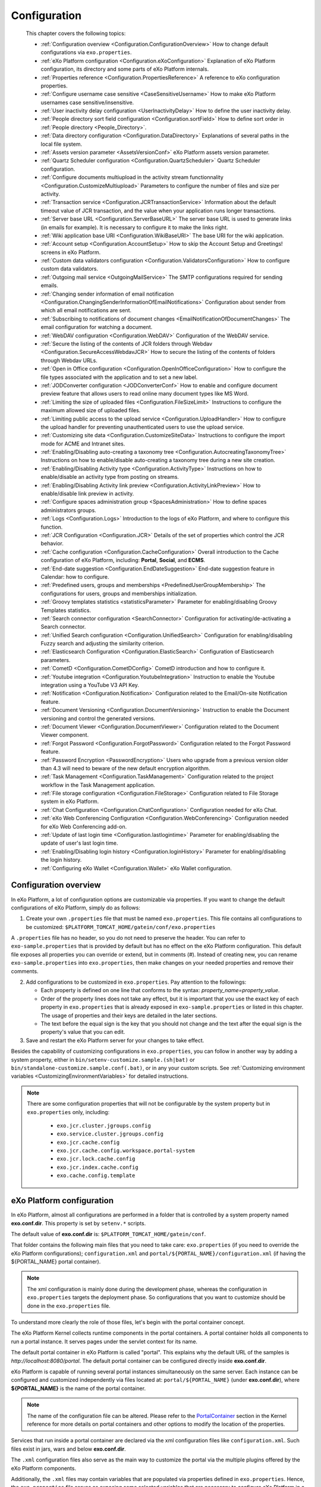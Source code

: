 .. _Configuration:

#############
Configuration
#############

    This chapter covers the following topics:

    -  :ref:`Configuration overview <Configuration.ConfigurationOverview>`
       How to change default configurations via ``exo.properties``.

    -  :ref:`eXo Platform configuration <Configuration.eXoConfiguration>`
       Explanation of eXo Platform configuration, its directory and some
       parts of eXo Platform internals.

    -  :ref:`Properties reference <Configuration.PropertiesReference>`
       A reference to eXo configuration properties.

    -  :ref:`Configure username case sensitive <CaseSensitiveUsername>`
       How to make eXo Platform usernames case sensitive/insensitive.
       
    -  :ref:`User inactivity delay configuration <UserInactivityDelay>`
       How to define the user inactivity delay.

    -  :ref:`People directory sort field configuration <Configuration.sortField>`
       How to define sort order in :ref:`People directory <People_Directory>`.

    -  :ref:`Data directory configuration <Configuration.DataDirectory>`
       Explanations of several paths in the local file system.

    -  :ref:`Assets version parameter <AssetsVersionConf>`
       eXo Platform assets version parameter.

    -  :ref:`Quartz Scheduler configuration <Configuration.QuartzScheduler>`
       Quartz Scheduler configuration.

    -  :ref:`Configure documents multiupload in the activity stream functionnality <Configuration.CustomizeMultiupload>`
       Parameters to configure the number of files and size per activity.

    -  :ref:`Transaction service <Configuration.JCRTransactionService>`
       Information about the default timeout value of JCR transaction,
       and the value when your application runs longer transactions.

    -  :ref:`Server base URL <Configuration.ServerBaseURL>`
       The server base URL is used to generate links (in emails for
       example). It is necessary to configure it to make the links
       right.

    -  :ref:`Wiki application base URI <Configuration.WikiBaseURI>`
       The base URI for the wiki application.

    -  :ref:`Account setup <Configuration.AccountSetup>`
       How to skip the Account Setup and Greetings! screens in eXo Platform.

    -  :ref:`Custom data validators configuration <Configuration.ValidatorsConfiguration>`
       How to configure custom data validators.

    -  :ref:`Outgoing mail service <OutgoingMailService>`
       The SMTP configurations required for sending emails.

    -  :ref:`Changing sender information of email notification <Configuration.ChangingSenderInformationOfEmailNotifications>`
       Configuration about sender from which all email notifications are
       sent.

    -  :ref:`Subscribing to notifications of document changes <EmailNotificationOfDocumentChanges>`
       The email configuration for watching a document.

    -  :ref:`WebDAV configuration <Configuration.WebDAV>`
       Configuration of the WebDAV service.
       
    -  :ref:`Secure the listing of the contents of JCR folders through Webdav <Configuration.SecureAccessWebdavJCR>`
       How to secure the listing of the contents of folders through Webdav URLs.

    -  :ref:`Open in Office configuration <Configuration.OpenInOfficeConfiguration>`
       How to configure the file types associated with the application
       and to set a new label.

    -  :ref:`JODConverter configuration <JODConverterConf>`
       How to enable and configure document preview feature that allows
       users to read online many document types like MS Word.

    -  :ref:`Limiting the size of uploaded files <Configuration.FileSizeLimit>`
       Instructions to configure the maximum allowed size of uploaded
       files.

    -  :ref:`Limiting public access to the upload service <Configuration.UploadHandler>`
       How to configure the upload handler for preventing
       unauthenticated users to use the upload service.

    -  :ref:`Customizing site data <Configuration.CustomizeSiteData>`
       Instructions to configure the import mode for ACME and Intranet
       sites.

    -  :ref:`Enabling/Disabling auto-creating a taxonomy tree <Configuration.AutocreatingTaxonomyTree>`
       Instructions on how to enable/disable auto-creating a taxonomy
       tree during a new site creation.

    -  :ref:`Enabling/Disabling Activity type <Configuration.ActivityType>`
       Instructions on how to enable/disable an activity type from
       posting on streams.

    -  :ref:`Enabling/Disabling Activity link preview <Configuration.ActivityLinkPreview>`
       How to enable/disable link preview in activity.

    -  :ref:`Configure spaces administration group <SpacesAdministration>`
       How to define spaces administrators groups.

    -  :ref:`Logs <Configuration.Logs>`
       Introduction to the logs of eXo Platform, and where to configure this
       function.

    -  :ref:`JCR Configuration <Configuration.JCR>`
       Details of the set of properties which control the JCR behavior.

    -  :ref:`Cache configuration <Configuration.CacheConfiguration>`
       Overall introduction to the Cache configuration of eXo Platform,
       including: **Portal**, **Social**, and **ECMS**.
       
    -  :ref:`End-date suggestion <Configuration.EndDateSuggestion>`
       End-date suggestion feature in Calendar: how to configure. 
        
    -  :ref:`Predefined users, groups and memberships <PredefinedUserGroupMembership>`
       The configurations for users, groups and memberships
       initialization.

    -  :ref:`Groovy templates statistics <statisticsParameter>`
       Parameter for enabling/disabling Groovy Templates statistics.

    -  :ref:`Search connector configuration <SearchConnector>`
       Configuration for activating/de-activating a Search connector.

    -  :ref:`Unified Search configuration <Configuration.UnifiedSearch>`
       Configuration for enabling/disabling Fuzzy search and adjusting
       the similarity criterion.

    -  :ref:`Elasticsearch Configuration <Configuration.ElasticSearch>`
       Configuration of Elasticsearch parameters.

    -  :ref:`CometD <Configuration.CometDConfig>`
       CometD introduction and how to configure it.

    -  :ref:`Youtube integration <Configuration.YoutubeIntegration>`
       Instruction to enable the Youtube integration using a YouTube V3
       API Key.

    -  :ref:`Notification <Configuration.Notification>`
       Configuration related to the Email/On-site Notification feature.

    -  :ref:`Document Versioning <Configuration.DocumentVersioning>`
       Instruction to enable the Document versioning and control the
       generated versions.

    -  :ref:`Document Viewer <Configuration.DocumentViewer>`
       Configuration related to the Document Viewer component.

    -  :ref:`Forgot Password <Configuration.ForgotPassword>`
       Configuration related to the Forgot Password feature.

    -  :ref:`Password Encryption <PasswordEncryption>`
       Users who upgrade from a previous version older than 4.3 will
       need to beware of the new default encryption algorithm.

    -  :ref:`Task Management <Configuration.TaskManagement>`
       Configuration related to the project workflow in the Task
       Management application.
       
    -  :ref:`File storage configuration <Configuration.FileStorage>`
       Configuration related to File Storage system in eXo Platform.

    -  :ref:`Chat Configuration <Configuration.ChatConfiguration>`
       Configuration needed for eXo Chat.
       
    -  :ref:`eXo Web Conferencing Configuration <Configuration.WebConferencing>`
       Configuration needed for eXo Web Conferencing add-on.

    -  :ref:`Update of last login time <Configuration.lastlogintime>`
       Parameter for enabling/disabling the update of user's last login
       time.

    -  :ref:`Enabling/Disabling login history <Configuration.loginHistory>`
       Parameter for enabling/disabling the login history.

    -  :ref:`Configuring eXo Wallet <Configuration.Wallet>`
       eXo Wallet configuration.

.. _Configuration.ConfigurationOverview:

======================
Configuration overview
======================

In eXo Platform, a lot of configuration options are customizable via
properties. If you want to change the default configurations of eXo Platform,
simply do as follows:

1. Create your own ``.properties`` file that must be named
   ``exo.properties``. This file contains all configurations to be
   customized: ``$PLATFORM_TOMCAT_HOME/gatein/conf/exo.properties``

A ``.properties`` file has no header, so you do not need to preserve the
header. You can refer to ``exo-sample.properties`` that is provided by
default but has no effect on the eXo Platform configuration. This default
file exposes all properties you can override or extend, but in comments
(#). Instead of creating new, you can rename ``exo-sample.properties``
into ``exo.properties``, then make changes on your needed properties and
remove their comments.

2. Add configurations to be customized in ``exo.properties``. Pay attention
   to the followings:

   -  Each property is defined on one line that conforms to the syntax:
      *property\_name=property\_value*.

   -  Order of the property lines does not take any effect, but it is
      important that you use the exact key of each property in
      ``exo.properties`` that is already exposed in
      ``exo-sample.properties`` or listed in this chapter. The usage of
      properties and their keys are detailed in the later sections.

   -  The text before the equal sign is the key that you should not change
      and the text after the equal sign is the property's value that you
      can edit.

3. Save and restart the eXo Platform server for your changes to take 
   effect.

Besides the capability of customizing configurations in
``exo.properties``, you can follow in another way by adding a system
property, either in ``bin/setenv-customize.sample.(sh|bat)`` or
``bin/standalone-customize.sample.conf(.bat)``, or in any your custom
scripts. See :ref:`Customizing environment variables <CustomizingEnvironmentVariables>`
for detailed instructions.

.. note:: There are some configuration properties that will not be
		  configurable by the system property but in ``exo.properties`` only,
		  including:

			-  ``exo.jcr.cluster.jgroups.config``

			-  ``exo.service.cluster.jgroups.config``

			-  ``exo.jcr.cache.config``

			-  ``exo.jcr.cache.config.workspace.portal-system``

			-  ``exo.jcr.lock.cache.config``

			-  ``exo.jcr.index.cache.config``

			-  ``exo.cache.config.template``

.. _Configuration.eXoConfiguration:

============================
eXo Platform configuration
============================

In eXo Platform, almost all configurations are performed in a folder that is
controlled by a system property named **exo.conf.dir**. This property is
set by ``setenv.*`` scripts.

The default value of **exo.conf.dir** is: ``$PLATFORM_TOMCAT_HOME/gatein/conf``.


That folder contains the following main files that you need to take
care: ``exo.properties`` (if you need to override the eXo Platform
configurations); ``configuration.xml`` and
``portal/${PORTAL_NAME}/configuration.xml`` (if having the
${PORTAL\_NAME} portal container).

.. note:: The xml configuration is mainly done during the development phase,
		  whereas the configuration in ``exo.properties`` targets the
		  deployment phase. So configurations that you want to customize
		  should be done in the ``exo.properties`` file.

To understand more clearly the role of those files, let's begin with the
portal container concept.

The eXo Platform Kernel collects runtime components in the portal containers.
A portal container holds all components to run a portal instance. It
serves pages under the servlet context for its name.

The default portal container in eXo Platform is called "portal". This
explains why the default URL of the samples is
*http://localhost:8080/portal*. The default portal container can be
configured directly inside **exo.conf.dir**.

eXo Platform is capable of running several portal instances simultaneously on
the same server. Each instance can be configured and customized
independently via files located at: ``portal/${PORTAL_NAME}`` (under
**exo.conf.dir**), where **${PORTAL\_NAME}** is the name of the portal
container.

.. note:: The name of the configuration file can be altered. Please refer to
		  the `PortalContainer <#PortalContainer>`__ section in the Kernel
		  reference for more details on portal containers and other options to
		  modify the location of the properties.

Services that run inside a portal container are declared via the xml
configuration files like ``configuration.xml``. Such files exist in
jars, wars and below **exo.conf.dir**.

The ``.xml`` configuration files also serve as the main way to customize
the portal via the multiple plugins offered by the eXo Platform components.

Additionally, the ``.xml`` files may contain variables that are
populated via properties defined in ``exo.properties``. Hence, the
``exo.properties`` file serves as exposing some selected variables that
are necessary to configure eXo Platform in a server environment.

exo.properties
~~~~~~~~~~~~~~~

This file can be added to easily override or extend configurations of
eXo Platform. The important variables that can be overridden are exposed in a
sample properties file named ``exo-sample.properties``, but in comments.
See :ref:`Configuration overview <Configuration.ConfigurationOverview>`
for more details.

configuration.xml
~~~~~~~~~~~~~~~~~~

This file contains the built-in configuration for the "portal" portal
container.

-  In most cases, you should not change this file.

-  In case you do not want to use "portal" as the default portal for
   your project, this file can be used to import another
   PortalContainerDefinition into the root container.

.. note:: To learn more about how to configure a new portal container, please
		  refer to `eXo Kernel <../../reference/html/chapter-Kernel.html>`__.

portal/${PORTAL\_NAME}/configuration.xml
~~~~~~~~~~~~~~~~~~~~~~~~~~~~~~~~~~~~~~~~~

The extra configuration for the ${PORTAL\_NAME} portal container if any.
This is where further customizations (for ${PORTAL\_NAME} portal
container) can be placed. Generally, custom configurations are provided
by extension wars. However, this file is the last loaded by Kernel. It
has a higher priority over any other configuration files, including
extensions. So, you can override any internal component configuration.

This may turn handy services or configurations that are not exposed in
``exo.properties``.

.. _Configuration.PropertiesReference:

====================
Properties reference
====================

This page is a reference to configurations exposed via
``exo.properties``.

 .. note:: This is not an exhaustive list. Some properties are not documented
		   in this chapter, because they are extremely rarely used by
		   administrators. If the property you are searching for is not here,
		   search it in the whole documentation and raise a question in
		   `Community Forum <http://community.exoplatform.com/portal/intranet/forum>`__,
		   if necessary.
		   
.. _PlatformProperties:

Platform
~~~~~~~~~ 

+---------------------------------+------------------+-------------------------+
| Name                            | Description      | Default                 |
+=================================+==================+=========================+
| :ref:`exo.base.url              | Generates links  | http://localhost:8080   |
| <Configuration.ServerBaseURL>`  |                  |                         |
+---------------------------------+------------------+-------------------------+
| :ref:`exo.accountsetup.skip     | Skips "account   | false                   |
| <Configuration.AccountSetup>`   | setup" screen or |                         |
|            		          | not?             |                         |
+---------------------------------+------------------+-------------------------+
| :ref:`exo.super.user            | The predefined   | root		       |
| <PredefinedUserGroupMembership>`| super user's     |			       |
|	                          |  name.           |			       |
+---------------------------------+------------------+-------------------------+               
| :ref:`exo.portal.resetpassword  | The expiration   | 24 (hours)              |
| .expiretime                     | time of a reset  |                         |
| <Configuration.ForgotPassword>` | password link.   |                         |
+---------------------------------+------------------+-------------------------+                                         

.. _SMTP:

SMTP
~~~~~

+----------------------------+------------------+-------------------------+
| Name                       | Description      | Default                 |
+============================+==================+=========================+
| :ref:`exo.email.smtp.from  | The "From" field | noreply@exoplatform.com |
| <OutgoingMailService>`     | in outgoing      |                         |
|       		     | emails.          |                         |
+----------------------------+------------------+-------------------------+
| :ref:`exo.email.smtp.host  | The external     | localhost               |
| <OutgoingMailService>`     | mail server.     |                         |
|       		     | emails.          |                         |
+----------------------------+------------------+-------------------------+
| :ref:`exo.email.smtp.port  | The external     | 25                      |
| <OutgoingMailService>`     | mail server      |                         |
|                            | port.            |                         |
+----------------------------+------------------+-------------------------+
| :ref:`exo.email.smtp.start | Enable TLS or    | false                   |
| tls.enable 		     | not?             |                         |
| <OutgoingMailService>`     |			|			  |
+----------------------------+------------------+-------------------------+
| :ref:`exo.email.smtp.auth  | Enable SMTP      | false                   |
| <OutgoingMailService>`     | authentication   |                         |
|                            | or not?          |                         |
+----------------------------+------------------+-------------------------+
| :ref:`exo.email.smtp.usern | Username to get  |                         |
| ame <OutgoingMailService>` | authenticated    |                         |
|			     | with the mail    |                         |
|                            | server.          |                         |
+----------------------------+------------------+-------------------------+
| :ref:`exo.email.smtp.pass  | Password to get  |                         |
| word <OutgoingMailService>`| authenticated    |                         |
| 			     | with the mail    |                         |
|                            | server.          |                         |
+----------------------------+------------------+-------------------------+
| :ref:`exo.email.smtp.sock  | Port to connect  |                         |
| etFactory.port             | to if a socket   |                         |
| <OutgoingMailService>`     | factory is       |                         |
|                            | specified.       |                         |
+----------------------------+------------------+-------------------------+
| :ref:`exo.email.smtp.sock  | A class to       |                         |
| etFactory.class            | create SMTP      |                         |
| <OutgoingMailService>`     | sockets.         |                         |
+----------------------------+------------------+-------------------------+                
                                                                                                                                                                                                                   
.. _JODConverter:                                                                                                   

JODConverter
~~~~~~~~~~~~~

+-------------------------------+------------------+-------------------------+
| Name                          | Description      | Default                 |
+===============================+==================+=========================+
| :ref:`exo.jodconverter.enable | Enable           | true                    |
| <JODConverterConf>`           | JODConverter or  |                         |
|                               | not?             |                         |
+-------------------------------+------------------+-------------------------+
| :ref:`exo.jodconverter.port   | List of ports    | 2002                    |
| numbers <JODConverterConf>`   | used to create   |                         |
|                               | *soffice*        |                         |
|                               | processes.       |                         |
+-------------------------------+------------------+-------------------------+
| :ref:`exo.jodconverter.office | The home folder  | Blank (auto-detected)   |
| home <JODConverterConf>`      | of the Office    |                         |
| 			        | installation.    |                         |
+-------------------------------+------------------+-------------------------+
| :ref:`exo.jodconverter.taskqu | The maximum      | 30000                   |
| euetimeout <JODConverterConf>`| living time in   |                         |
| 			        | milliseconds of  |                         |
|                               | a task in the    |                         |
|                               | conversation     |                         |
|                               | queue.           |                         |
+-------------------------------+------------------+-------------------------+
| :ref:`exo.jodconverter.taskex | The maximum time | 120000                  |
| ecutiontimeout 	        | in milliseconds  |                         |
| <JODConverterConf>`           | to process a     |                         |
|                               | task.            |                         |
+-------------------------------+------------------+-------------------------+
| :ref:`exo.jodconverter.maxtas | The maximum      | 200                     |
| ksperprocess                  | number of tasks  |                         |
| <JODConverterConf>`           | to process by an |                         |
|                               | office server.   |                         |
+-------------------------------+------------------+-------------------------+
| :ref:`exo.jodconverter.retryt | The interval     | 120000                  |
| imeout <JODConverterConf>`    | time in          |                         |
|                               | milliseconds to  |                         |
|                               | try to restart   |                         |
|                               | an office server |                         |
|                               | in case it       |                         |
|                               | unexpectedly     |                         |
|                               | stops.           |                         |
+-------------------------------+------------------+-------------------------+


.. _SearchConnector:

:ref:`Search connector <SearchConnector>`
~~~~~~~~~~~~~~~~~~~~~~~~~~~~~~~~~~~~~~~~~~

+----------------------------------+------------------+-------------------------+
| Name                             | Description      | Default                 |
+==================================+==================+=========================+
| :ref:`exo.[searchConnectorName]. | Turn on/off a    | true                    |
| connector.[informationType]      | specific Search  |                         |
| .enable <SearchConnector>`       | connector for a  |                         |
|   				   | certain          |                         |
|                             	   | information      |                         |
|                                  | type.            |                         |
+----------------------------------+------------------+-------------------------+        
| :ref:`exo.unified-search.        | Maximum size of  | 20 MB                   |
| indexing.file.maxSize            | files to index   |                         |
| <SearchConnector>`               |                  |                         |
|                                  |                  |                         |
|                                  |                  |                         |
|                                  |                  |                         |
|                                  |                  |                         |
+----------------------------------+------------------+-------------------------+
| :ref:`exo.unified-search.        | List of indexed  |                         |
| indexing.supportedMimeTypes      | file Types       |                         |
| <SearchConnector>`               |                  |                         |
|                                  |                  |                         |
|                                  |                  |                         |
|                                  |                  |                         |
+----------------------------------+------------------+-------------------------+
.. _UnifiedSearch:

Unified Search
~~~~~~~~~~~~~~~   

+--------------------------------+------------------+-------------------------+
| Name                           | Description      | Default                 |
+================================+==================+=========================+
| :ref:`exo.unified-search.      | Enable fuzzy     | true                    |
| engine.fuzzy.enable            | search or not?   |                         |
| <Configuration.UnifiedSearch>` |                  |                         |
+--------------------------------+------------------+-------------------------+
| :ref:`exo.unified-search.engine| A float number   | 0.5                     |
| .fuzzy.similarity              | between 0 and 1  |                         |
| <Configuration.UnifiedSearch>` | expressing how   |                         |
|                                | much a returned  |                         |
|                                | word matches the |                         |
|                                | keyword. 1 is    |                         |
|                                | exact search.    |                         |
+--------------------------------+------------------+-------------------------+
| :ref:`exo.unified-search.exclud| List of          | ``.-``                  |
| ed-characters			 | characters that  |                         |
| <Configuration.UnifiedSearch>` | will not be      |                         |
|                                | indexed (so      |                         |
|                                | could not be     |                         |
|                                | searched).       |                         |
+--------------------------------+------------------+-------------------------+

.. _Notification:
                                
Notification
~~~~~~~~~~~~~ 

+------------------------------+------------------+-------------------------+
| Name                         | Description      | Default                 |
+==============================+==================+=========================+
| :ref:`exo.notification.      | Cron expression  | 0 0 23 ? \* \* (11:00pm |
| NotificationDailyJob.        | to schedule      | every day)              |
| expression                   | daily emails.    |                         |
| <Configuration.Notification>`|                  |                         |
+------------------------------+------------------+-------------------------+
| :ref:`exo.notification.Notif | Cron expression  | 0 0 11 ? \* SUN (11:00am|
| icationWeeklyJob.expression  | to schedule      | every Sunday)           |
| <Configuration.Notification>`| weekly emails.   |                         |
+------------------------------+------------------+-------------------------+
| :ref:`exo.notification.servic| The delay time   | 60                      |
| e.QueueMessage.period        | (in seconds)     |                         |
| <Configuration.Notification>`| between two      |                         |
|                              | batches of sent  |                         |
|                              | mails.           |                         |
+------------------------------+------------------+-------------------------+
| :ref:`exo.notification.servic| The maximum      | 30                      |
| e.QueueMessage.numberOfMailPe| number of emails |                         |
| rBatch                       | sent each batch. |                         |
| <Configuration.Notification>`|                  |                         |
+------------------------------+------------------+-------------------------+
| :ref:`exo.notification.portal| The "from" field | eXo                     |
| name                         | in notification  |                         |
| <Configuration.Notification>`| emails.          |                         |
+------------------------------+------------------+-------------------------+
| :ref:`exo.notification.maxite| Maximum number   | 8                       |
| ms                           | of notifications |                         |
| <Configuration.Notification>`| displayed in the |                         |
|                              | popup list.      |                         |
+------------------------------+------------------+-------------------------+
| :ref:`exo.notification.viewal| Living days of   | 30                      |
| l                            | items displayed  |                         |
| <Configuration.Notification>`| in the View All  |                         |
|                              | page.            |                         |
+------------------------------+------------------+-------------------------+
| :ref:`exo.notification.WebNot| Cron expression  | 0 0 23 ? \* \* (11:00pm |
| ificationCleanJob.expression | to schedule the  | every day)              |
| <Configuration.Notification>`| job that cleans  |                         |
| 			       | web notification |                         |
|                              | old items.       |                         |
+------------------------------+------------------+-------------------------+ 

.. _JCR:                                                                                           

JCR
~~~~   

+---------------------------------+------------------+-------------------------+
| Name                            | Description      | Default                 |
+=================================+==================+=========================+
| :ref:`exo.jcr.datasource.dialect| In most cases    | auto                    |
| <Database.ConfiguringPLF>`      | the dialect is   |                         |
|  				  | auto-detected.   |                         |
|                                 | Follow the link  |                         |
|                                 | to know          |                         |
|                                 | exceptions.      |                         |
+---------------------------------+------------------+-------------------------+
| :ref:`exo.jcr.storage.enabled   | Enable file      | true                    |
| <Configuration.DataDirectory>`  | system storage   |                         |
|                                 | for JCR values?  |                         |
+---------------------------------+------------------+-------------------------+               
                                                                
.. _Webdav:

WebDav
~~~~~~~
+-----------------------------+------------------+-------------------------+
| Name                        | Description      | Default                 |
+=============================+==================+=========================+
| :ref:`exo.webdav.def-folder | Matching node    | nt:folder               |
| -node-type                  | type of folders. |                         |
| <Configuration.WebDAV>`     |                  |                         |
+-----------------------------+------------------+-------------------------+
| :ref:`exo.webdav.def-file-  | Matching node    | nt:file                 |
| node-type                   | type of files.   |                         |
| <Configuration.WebDAV>`     |                  |                         |
+-----------------------------+------------------+-------------------------+
| :ref:`exo.webdav.def-file-  | The mimetype to  | application/octet-stream|
| mimetype                    | exchange file    |                         |
| <Configuration.WebDAV>`     | data.            |                         |
+-----------------------------+------------------+-------------------------+
| :ref:`exo.webdav.update-    | The policy       | create-version          |
| policy                      | applied when     |                         |
| <Configuration.WebDAV>`     | there is an      |                         |
|                             | update via       |                         |
|                             | WebDav.          |                         |
+-----------------------------+------------------+-------------------------+
| :ref:`exo.webdav.folder-icon| The display icon | /eXoWCMResources/skin/  |
| -path			      | of a folder.     | images/file/nt-folder.  |
| <Configuration.WebDAV>`     |                  | png                     |
+-----------------------------+------------------+-------------------------+
| :ref:`exo.webdav.cache-     | The              | text/\*:max-age=3600;   |
| control                     | cache-control    | image/\*:max-age=1800;  |
| <Configuration.WebDAV>`     | header that      | application/\*:max-age= |
|                             | defines cache    | 1800;\*/\*:no-cache     |
|                             | and cache live   |                         |
|                             | time.            |                         |
+-----------------------------+------------------+-------------------------+                  

.. _ECMS:                                  

ECMS                    
~~~~~~

+---------------------------------+------------------+-------------------------+
| Name                            | Description      | Default                 |
+=================================+==================+=========================+
| :ref:`exo.ecms.connector.drives.| Maximum size (in | 200                     |
| uploadLimit                     | MB) allowed of   |                         |
| <Configuration.FileSizeLimit>`  | an uploaded      |                         |
|                                 | file.            |                         |
+---------------------------------+------------------+-------------------------+
| :ref:`exo.portal.uploadhandler.p| Turn on/off      | true                    |
| ublic-restriction               | public access to |                         |
| <Configuration.UploadHandler>`  | the upload       |                         |
|                                 | service.         |                         |
+---------------------------------+------------------+-------------------------+
| :ref:`exo.ecms.connector.drives.| The maximum      | 3                       |
| clientLimit                     | number of        |                         |
| <Uploading-files>`              | concurrent       |                         |
|                                 | uploaded files   |                         |
|                                 | in client side.  |                         |
+---------------------------------+------------------+-------------------------+
| :ref:`exo.ecms.connector.drives.| The maximum      | 20                      |
| serverLimit                     | number of        |                         |
| <Uploading-files>`              | concurrent       |                         |
|                                 | uploaded files   |                         |
|                                 | in server side.  |                         |
+---------------------------------+------------------+-------------------------+
| :ref:`exo.ecms.search.excluded-m| Content of these | text/css,text/javascript|
| imetypes                        | mimetypes will   | ,application/x-         |
| <SearchingForContent>`          | not be searched. | javascript,             |
| 				  |                  | text /ecmascript        |
+---------------------------------+------------------+-------------------------+
| :ref:`exo.ecms.search.enableFuzz| Enable fuzzy     | true                    |
| ySearch                         | search or not?   |                         |
| <SearchingForContent>`          |                  |                         |
+---------------------------------+------------------+-------------------------+
| :ref:`exo.ecms.search.fuzzySearc| A float number   | 0.8                     |
| hIndex                          | between 0 and 1  |                         |
| <SearchingForContent>`          | expressing how   |                         |
|                                 | much a returned  |                         |
|                                 | word matches the |                         |
|                                 | keyword. 1 is    |                         |
|                                 | exact search.    |                         |
+---------------------------------+------------------+-------------------------+
| :ref:`exo.ecms.lock.admin       | Users or groups  | \*:/platform/s          |        
| <WorkingWithRepository.Locks>`  | who can manage   |  administrator          |
|                                 | locks.           |                         |
+---------------------------------+------------------+-------------------------+
| :ref:`exo.ecms.friendly.enabled | Enable friendly  | true                    |
| <#PLFRefGuide.Configuration     | URL maker or     |                         |
| s.ExternalComponentPlugins.     | not?             |                         |
| Content.FriendlyPlugin>`        |                  |                         |
+---------------------------------+------------------+-------------------------+
| :ref:`exo.ecms.friendly.servletN| The friendly     | content                 |
| ame <#PLFRefGuide.Configura     | name used when   |                         |
| tions.ExternalComponentPlug     | making friendly  |                         |
| ins.Content.FriendlyPlugin>`    | URLs.            |                         |
+---------------------------------+------------------+-------------------------+
| :ref:`exo.ecms.document.thumbnai| Enable Thumbnail | true                    |
| ls.enabled <#PLFRefGuide.Config| Icon for office  |                         |
| urations.Components.Content     | documents and    |                         |
| .ImagesProcessing.Thumbnail     | images           |                         |
| Service>`                       |                  |                         |
+---------------------------------+------------------+-------------------------+  


.. _ECMSWatchDocument:

ECMS Watch Document
~~~~~~~~~~~~~~~~~~~~

+---------------------------------------+------------------+-----------------------------+
| Name                                  | Description      | Default                     |
+=======================================+==================+=============================+
| :ref:`exo.ecms.watchdocument.sender   | The "from" field | support@exoplatform.com     |
| <EmailNotificationOfDocumentChanges>` | notification     |                             |
|   				        | in the emails.   |                             |
+---------------------------------------+------------------+-----------------------------+
| :ref:`exo.ecms.watchdocument.subject  | The subject of   | "Your watching document is  |
| <EmailNotificationOfDocumentChanges>` | the notification | changed"                    |
| 					| emails.          |                             |
+---------------------------------------+------------------+-----------------------------+
| :ref:`exo.ecms.watchdocument.mimetype | Mimetype of the  | text/html                   |
| <EmailNotificationOfDocumentChanges>` | message body.    |                             |
+---------------------------------------+------------------+-----------------------------+
| :ref:`exo.ecms.watchdocument.content  | The message      | Check it yourself in        |
| <EmailNotificationOfDocumentChanges>` | body.            | ``exo-sample.properties``   |
+---------------------------------------+------------------+-----------------------------+ 


.. _ECMSDocumentversioning:

ECMS Document versioning
~~~~~~~~~~~~~~~~~~~~~~~~~~                 

+--------------------------------------+------------------+-----------------------------+
| Name                                 | Description      | Default                     |
+======================================+==================+=============================+
| :ref:`exo.ecms.documents.versioning  | The drives that  | Managed                     |
| .drives			       | are enabled for  | Sites,Groups,Personal       |
| <Configuration.DocumentVersioning>`  | Document         | Documents                   |
|                                      | versioning.      |                             |
+--------------------------------------+------------------+-----------------------------+
| :ref:`exo.ecms.documents.versions.max| The max number   | 0 (no limit)                |
| <Configuration.DocumentVersioning>`  | of versions that |                             |
| 				       | a document can   |                             |
|                                      | have.            |                             |
+--------------------------------------+------------------+-----------------------------+
| :ref:`exo.ecms.documents.versions.exp| The expiration   | 0 (no limit)                |
| iration                              | time (in days)   |                             |
| <Configuration.DocumentVersioning>`  | of a document    |                             |
|                                      | version.         |                             |
+--------------------------------------+------------------+-----------------------------+    

.. _ECMSDocumentviewer:

ECMS Document viewer
~~~~~~~~~~~~~~~~~~~~~ 

+---------------------------------+------------------+-----------------------------+
| Name                            | Description      | Default                     |
+=================================+==================+=============================+
| :ref:`exo.ecms.documents.pdfview| Max file size of | 10                          |
| er.max-file-size                | documents for    |                             |
| <Configuration.DocumentViewer>` | preview, in MB   |                             |
|                                 |                  |                             |
+---------------------------------+------------------+-----------------------------+
| :ref:`exo.ecms.documents.pdfview| Max number of    | 99                          |
| er.max-pages                    | pages of         |                             |
| <Configuration.DocumentViewer>` | documents for    |                             |
|                                 | preview          |                             |
+---------------------------------+------------------+-----------------------------+       

.. _CalendarProperties:

Calendar
~~~~~~~~~ 

+-----------------------------------+------------------+-----------------------------+
| Name                              | Description      | Default                     |
+===================================+==================+=============================+ 
| :ref:`exo.calendar.default.event  | An integer       | 2 (equivalent to 1 hour)    |
| .suggest 			    | number n, used   |                             |
| <Configuration.EndDateSuggestion>`| to               |                             |
|                     		    | auto-calculate   |                             |
|                             	    | and suggest the  |                             |
|                                   | end time when    |                             |
|                                   | users            |                             |
|                                   | create/edit an   |                             |
|                                   | event.           |                             |
+-----------------------------------+------------------+-----------------------------+
| :ref:`exo.calendar.default.task.  | An integer       | 1 (equivalent to 30 mins)   |
| suggest  			    | number n, used   |                             |
| <Configuration.EndDateSuggestion>`| to               |                             |
|                                   | auto-calculate   |                             |
|                                   | and suggest the  |                             |
|                                   | end time when    |                             |
|                                   | users            |                             |
|                                   | create/edit a    |                             |
|                                   | task.            |                             |
+-----------------------------------+------------------+-----------------------------+

.. _SiteMetadataProperties:

Site metadata
~~~~~~~~~~~~~~           

+-----------------------------+------------------+-----------------------------+
| Name                        | Description      | Default                     |
+=============================+==================+=============================+
| `exo.intranet.portalConfig. | Don't change     | false                       |
| metadata.override <#PLFDevG | this unless you  |                             |
| uide.Site.CreateNew.Redeplo | customize the    |                             |
| ySiteExtension>`__          | Intranet site.   |                             |
+-----------------------------+------------------+-----------------------------+
| `exo.intranet.portalConfig. | Don't change     | insert                      |
| metadata.importmode <#PLFDe | this unless you  |                             |
| vGuide.Site.CreateNew.Redep | customize the    |                             |
| loySiteExtension>`__        | Intranet site.   |                             |
+-----------------------------+------------------+-----------------------------+
| `exo.acme.portalConfig.meta | Only affect when | false                       |
| data.override <#eXoAddonsGu | you install the  |                             |
| ide.ACME.Installation>`__   | ACME addon.      |                             |
+-----------------------------+------------------+-----------------------------+
| `exo.ide.portalConfig.metad | Only affect when | true                        |
| ata.override <#eXoAddonsGui | you install the  |                             |
| de.IDE>`__                  | IDE addon.       |                             |
+-----------------------------+------------------+-----------------------------+

.. _DatasourceProperties:

Datasource              
~~~~~~~~~~~~

+-----------------------------+------------------+-----------------------------+
| Name                        | Description      | Default                     |
+=============================+==================+=============================+
| :ref:`exo.jcr.datasource.   | JCR datasource   | java:/comp/env/exo-jcr      |
| name <Database.JNDI>`       | name.            |                             |
+-----------------------------+------------------+-----------------------------+
| :ref:`exo.idm.datasource.   | IDM datasource   | java:/comp/env/exo-idm      |
| name <Database.JNDI>`       | name.            |                             |
+-----------------------------+------------------+-----------------------------+                                                                      
.. _ClusteringProperties:

Clustering
~~~~~~~~~~~

+------------------------------+------------------+-----------------------------+
| Name                         | Description      | Default                     |
+==============================+==================+=============================+
| exo.cluster.partition.name   | Give a string to | DefaultPartition            |
|                              | identify your    |                             |
|                              | cluster, to      |                             |
|                              | avoid conflict   |                             |
|                              | with other       |                             |
|                              | clusters in the  |                             |
|                              | network.         |                             |
+------------------------------+------------------+-----------------------------+
| :ref:`exo.jcr.cluster.jgroups| JGroups          |                             |
| .tcp.\*                      | configuration    |                             |
| <Clustering.JGroups.JCR.TCP>`| for JCR using    |                             |
|                              | TCP.             |                             |
+------------------------------+------------------+-----------------------------+
| :ref:`exo.jcr.cluster.jgroups| JGroups          |                             |
| .udp.\*                      | configuration    |                             |
| <Clustering.JGroups.JCR.UDP>`| for JCR using    |                             |
|                              | UDP.             |                             |
+------------------------------+------------------+-----------------------------+
| :ref:`exo.service.cluster.jgroups| JGroups          |                             |
| .tcp\*                       | configuration    |                             |
| <Clustering.JGroups.SERVICE.TCP>`| for Service layer caches clustering using    |                             |
|                              | TCP.             |                             |
+------------------------------+------------------+-----------------------------+
| :ref:`exo.service.cluster.jgroups| JGroups          |                             |
| .udp.\*                      | configuration    |                             |
| <Clustering.JGroups.SERVICE.UDP>`| for Service layer caches clustering using    |                             |
|                              | UDP.             |                             |
+------------------------------+------------------+-----------------------------+
| :ref:`exo.jcr.cluster.jgroups| Path to your     |                             |
| .config                      | customized       |                             |
| <Clustering.JGroupsXml>`     | JGroups          |                             |
|                              | configuration    |                             |
|                              | file, applied to |                             |
|                              | JCR.             |                             |
+------------------------------+------------------+-----------------------------+
| :ref:`exo.jcr.cluster.jgroups| URL to your      |                             |
| .config-url                  | customized       |                             |
| <Clustering.JGroupsXml>`     | JGroups          |                             |
|                              | configuration    |                             |
|                              | file, applied to |                             |
|                              | JCR.             |                             |
+------------------------------+------------------+-----------------------------+
| :ref:`exo.service.cluster.jgroups| Path to your     |                             |
| .config                      | customized       |                             |
| <Clustering.JGroupsXml>`     | JGroups          |                             |
|                              | configuration    |                             |
|                              | file, applied to |                             |
|                              | Service layer caches.             |                             |
+------------------------------+------------------+-----------------------------+                           

.. _QuartzSchedulerProperties:

Quartz Scheduler
~~~~~~~~~~~~~~~~~

 **Main Scheduler Properties**   
 
+---------------------------------+------------------+-----------------------------+
| Name                            | Description      | Default                     |
+=================================+==================+=============================+ 
| :ref:`exo.quartz.scheduler.insta| The name of the  | ExoScheduler                |
| nceName                         | scheduler        |                             |
| <Configuration.QuartzScheduler>`| instance.        |                             |
|                                 |                  |                             |
+---------------------------------+------------------+-----------------------------+
| :ref:`exo.quartz.scheduler.insta| The type of the  | AUTO                        |
| nceId                           | scheduler        |                             |
| <Configuration.QuartzScheduler>`| instance.        |                             |
|                                 |                  |                             |
+---------------------------------+------------------+-----------------------------+                                                                        

 **ThreadPool configuration Properties**                  

+---------------------------------+------------------+-----------------------------+
| Name                            | Description      | Default                     |
+=================================+==================+=============================+
| :ref:`exo.quartz.threadPool.clas| Is the name of   | org.quartz.simpl.SimpleThre |
| s                               | the ThreadPool   | adPool                      |
| <Configuration.QuartzScheduler>`| implementation   |                             |
|                                 | used.            |                             |
+---------------------------------+------------------+-----------------------------+
| :ref:`exo.quartz.threadPool.thre| It an integer    | 5 (which is the value of    |
| adPriority                      | value between    | Thread.NORM\_PRIORITY)      |
| <Configuration.QuartzScheduler>`| Thread.MIN\_PRIO |                             |
|                                 | RITY             |                             |
|                                 | (which is 1) and |                             |
|                                 | Thread.MAX\_PRIO |                             |
|                                 | RITY             |                             |
|                                 | (which is 10).   |                             |
+---------------------------------+------------------+-----------------------------+
| :ref:`exo.quartz.threadPool.thre| It is the number | 25                          |
| adCount                         | of threads that  |                             |
| <Configuration.QuartzScheduler>`| are available    |                             |
|                                 | for concurrent   |                             |
|                                 | execution of     |                             |
|                                 | jobs.            |                             |
+---------------------------------+------------------+-----------------------------+                                         

 **JobStore configuration Properties (in cluster mode only)**                  

+---------------------------------+------------------+-----------------------------+
| Name                            | Description      | Default                     |
+=================================+==================+=============================+
| :ref:`exo.quartz.jobStore.misfir| The number of    | 6000                        |
| eThreshold                      | milliseconds the |                             |
| <Configuration.QuartzScheduler>`| scheduler will   |                             |
|                                 | tolerate a       |                             |
|                                 | trigger to pass  |                             |
|                                 | its              |                             |
|                                 | next-fire-time   |                             |
|                                 | by, before being |                             |
|                                 | considered       |                             |
|                                 | misfired.        |                             |
+---------------------------------+------------------+-----------------------------+
| :ref:`exo.quartz.jobStore.class | The Scheduler’s  | org.quartz.impl.jdbcjobstor |
| <Configuration.QuartzScheduler>`| JobStore class   | e.JobStoreTX                |
|                                 | name.            |                             |
+---------------------------------+------------------+-----------------------------+
| :ref:`exo.quartz.jobStore.driver| The Driver       | org.quartz.impl.jdbcjobstor |
| DelegateClass                   | delegate which   | e.StdJDBCDelegate           |
| <Configuration.QuartzScheduler>`| will understand  |                             |
|                                 | the database     |                             |
|                                 | system dialect.  |                             |
+---------------------------------+------------------+-----------------------------+
| :ref:`exo.quartz.jobStore.usePro| The flag which   | false                       |
| perties                         | instructs        |                             |
| <Configuration.QuartzScheduler>`| JDBCJobStore     |                             |
|                                 | that all values  |                             |
|                                 | in JobDataMaps   |                             |
|                                 | will be Strings. |                             |
+---------------------------------+------------------+-----------------------------+
| :ref:`exo.quartz.jobStore.dataSo| The name of the  | quartzDS                    |
| urce                            | DataSources      |                             |
| <Configuration.QuartzScheduler>`| defined in the   |                             |
|                                 | configuration    |                             |
|                                 | properties file  |                             |
|                                 | for quartz.      |                             |
+---------------------------------+------------------+-----------------------------+
| :ref:`exo.quartz.jobStore.tableP| The prefix used  | QRTZ\_                      |
| refix                           | for to Quartz’s  |                             |
| <Configuration.QuartzScheduler>`| tables in the    |                             |
|                                 | database.        |                             |
+---------------------------------+------------------+-----------------------------+
| :ref:`exo.quartz.jobStore.isClus| Set to "true" in | false                       |
| tered                           | order to turn on |                             |
| <Configuration.QuartzScheduler>`| clustering       |                             |
|                                 | features.        |                             |
+---------------------------------+------------------+-----------------------------+
| :ref:`exo.quartz.jobStore.cluste| Set the          | 20000                       |
| rCheckinInterval                | frequency (in    |                             |
| <Configuration.QuartzScheduler>`| milliseconds) at |                             |
|                                 | which this       |                             |
|                                 | instance         |                             |
|                                 | "checks-in" with |                             |
|                                 | other instances  |                             |
|                                 | of the cluster.  |                             |
+---------------------------------+------------------+-----------------------------+
| :ref:`exo.quartz.jobStore.maxMis| The maximum      | 20                          |
| firesToHandleAtATime            | number of        |                             |
| <Configuration.QuartzScheduler>`| misfired         |                             |
|                                 | triggers the     |                             |
|                                 | jobstore will    |                             |
|                                 | handle in a      |                             |
|                                 | given pass.      |                             |
+---------------------------------+------------------+-----------------------------+
| :ref:`exo.quartz.jobStore.dontSe| Setting this     | false                       |
| tAutoCommitFalse                | parameter to     |                             |
| <Configuration.QuartzScheduler>`| "true" tells     |                             |
|                                 | Quartz not to    |                             |
|                                 | call             |                             |
|                                 | setAutoCommit(fa |                             |
|                                 | lse)             |                             |
|                                 | on connections   |                             |
|                                 | obtained from    |                             |
|                                 | the              |                             |
|                                 | DataSource(s).   |                             |
+---------------------------------+------------------+-----------------------------+
| :ref:`exo.quartz.jobStore.acquir| Whether or not   | false                       |
| eTriggersWithinLock             | the acquisition  |                             |
| <Configuration.QuartzScheduler>`| of next triggers |                             |
|                                 | to fire should   |                             |
|                                 | occur within an  |                             |
|                                 | explicit         |                             |
|                                 | database lock.   |                             |
+---------------------------------+------------------+-----------------------------+
| :ref:`exo.quartz.jobStore.lockHa| The class name   |                             |
| ndler.class                     | to be used to    |                             |
| <Configuration.QuartzScheduler>`| produce an       |                             |
|                                 | instance of a    |                             |
|                                 | "org.quartz.impl |                             |
|                                 | .jdbcjobstore".  |                             |
+---------------------------------+------------------+-----------------------------+
| :ref:`exo.quartz.jobStore.driver| A pipe-delimited |                             |
| DelegateInitString              | list of          |                             |
| <Configuration.QuartzScheduler>`| properties (and  |                             |
|                                 | their values)    |                             |
|                                 | that can be      |                             |
|                                 | passed to the    |                             |
|                                 | DriverDelegate   |                             |
|                                 | during           |                             |
|                                 | initialization   |                             |
|                                 | time.            |                             |
+---------------------------------+------------------+-----------------------------+
| :ref:`exo.quartz.jobStore.txIsol| A value of       | false                       |
| ationLevelSerializable          | "true" tells     |                             |
| <Configuration.QuartzScheduler>`| Quartz (when     |                             |
|                                 | using JobStoreTX |                             |
|                                 | or CMT) to call  |                             |
|                                 | setTransactionIs |                             |
|                            	  | olation(Connecti |                             |
|                             	  | on.TRANSACTION\_ |                             |
|                             	  | SERIALIZABLE)    |                             |
|                                 | on JDBC          |                             |
|                                 | connections.     |                             |
|                                 | This can be      |                             |
|                                 | helpful to       |                             |
|                                 | prevent lock     |                             |
|                                 | timeouts with    |                             |
|                                 | some databases   |                             |
|                                 | under high load, |                             |
|                                 | and long-lasting |                             |
|                                 | transactions.    |                             |
+---------------------------------+------------------+-----------------------------+
| :ref:`exo.quartz.jobStore.select| Must be a SQL    | SELECT \* FROM {0}LOCKS     |
| WithLockSQL                     | string that      | WHERE SCHED\_NAME = {1} AND |
| <Configuration.QuartzScheduler>`| selects a row in | LOCK\_NAME = ? FOR UPDATE   |
|                                 | the "LOCKS"      |                             |
|                                 | table and places |                             |
|                                 | a lock on the    |                             |
|                                 | row.             |                             |
+---------------------------------+------------------+-----------------------------+

 **Datasources configuration (in cluster mode only)**  
 
+---------------------------------+------------------+-----------------------------+
| Name                            | Description      | Default                     |
+=================================+==================+=============================+
| :ref:`exo.quartz.dataSource.quar| The JNDI URL for | java:/comp/env/exo-jpa\_por |
| tzDS.jndiURL                    | a DataSource     | tal                         |
| <Configuration.QuartzScheduler>`| that is managed  |                             |
|                                 | by eXo Platform. |                             |
+---------------------------------+------------------+-----------------------------+                             


.. _PasswordEncryptionProperties:

Password Encryption
~~~~~~~~~~~~~~~~~~~~

+-------------------------------+------------------+-----------------------------+
| Name                          | Description      | Default                     |
+===============================+==================+=============================+
| :ref:`exo.plidm.password.class| The class that   | DatabaseReadingSaltEncoder  |
| <PasswordEncryption>`         | encrypts the     |                             |
|                               | user password    |                             |
|                               | before it is     |                             |
|                               | stored in the    |                             |
|                               | database.        |                             |
+-------------------------------+------------------+-----------------------------+
| :ref:`exo.plidm.password.hash | The encrypt      | SHA-256                     |
| <PasswordEncryption>`         | algorithm.       |                             |
+-------------------------------+------------------+-----------------------------+                                             

.. _ElasticsearchProperties:

Elasticsearch Properties
~~~~~~~~~~~~~~~~~~~~~~~~~~

+-------------------------------+------------------+-----------------------------+
| Name                          | Description      | Default                     |
+===============================+==================+=============================+
| :ref:`exo.es.version.minor    | The expected     | 5.6                         |
| <Configuration.ElasticSearch>`| minor            |                             |
|                               | Elastisearch     |                             |
|                               | version          |                             |
|                               | compatible with  |                             |
|                               | eXo Platform.    |                             |
+-------------------------------+------------------+-----------------------------+
| :ref:`exo.es.embedded.enabled | Allows to run an | true                        |
| <Configuration.ElasticSearch>`| Elasticsearch    |                             |
|                               | server embedded  |                             |
|                               | in eXo Platform  |                             |
|                               | (not recommended |                             |
|                               | for production). |                             |
+-------------------------------+------------------+-----------------------------+
| :ref:`es.cluster.name         | Cluster name     | exoplatform-es              |
| <ESEmbeddedMode>`             | identifies your  |                             |
|                               | Elasticsearch    |                             |
|                               | cluster for      |                             |
|                               | auto-discovery.  |                             |
|                               | If you’re        |                             |
|                               | running multiple |                             |
|                               | clusters on the  |                             |
|                               | same network,    |                             |
|                               | make sure you’re |                             |
|                               | using unique     |                             |
|                               | names.           |                             |
+-------------------------------+------------------+-----------------------------+
| :ref:`es.node.name            | Name of the mode | exoplatform-es-embedded     |
| <ESEmbeddedMode>`             | for the embedded |                             |
|                               | mode. If not     |                             |
|                               | specified, a     |                             |
|                               | name is          |                             |
|                               | generated        |                             |
|                               | dynamically at   |                             |
|                               | startup.         |                             |
+-------------------------------+------------------+-----------------------------+
| :ref:`es.network.host         | Sets both        | "127.0.0.1"                 |
| <ESEmbeddedMode>`             | 'bind\_host' and |                             |
|                               | 'publish\_host'  |                             |
|                               | params. More     |                             |
|                               | details          |                             |
|                               | `here <https://w |                             |
|                               | ww.elastic.co/gu |                             |
|                               | ide/en/elasticse |                             |
|                               | arch/reference/c |                             |
|                               | urrent/modules-n |                             |
|                               | etwork.html#adva |                             |
|                               | nced-network-set |                             |
|                               | tings>`__        |                             |
+-------------------------------+------------------+-----------------------------+
| :ref:`es.discovery.zen.ping.  | In Unicast       | ["127.0.0.1"]               |
| unicast.hosts                 | dicovery mode,   |                             |
| <ESEmbeddedMode>`             | this parameter   |                             |
|                               | lets you set a   |                             |
|                               | list of master   |                             |
|                               | nodes in the     |                             |
|                               | cluster to       |                             |
|                               | perform          |                             |
|                               | discovery when   |                             |
|                               | new nodes        |                             |
|                               | (master or data) |                             |
|                               | are started.     |                             |
+-------------------------------+------------------+-----------------------------+
| :ref:`es.http.port            | TCP Port of the  | 9200                        |
| <ESEmbeddedMode>`             | embedded ES      |                             |
|                               | node.            |                             |
+-------------------------------+------------------+-----------------------------+
| :ref:`es.path.data            | Local path to    | gatein/data                 |
| <ESEmbeddedMode>`             | the directory    |                             |
|                               | where to         |                             |
|                               | Elasticsearch    |                             |
|                               | will store index |                             |
|                               | data allocated   |                             |
|                               | for this node.   |                             |
+-------------------------------+------------------+-----------------------------+

 **Elasticsearch Client**    

+-----------------------------+------------------+-----------------------------+
| Name                        | Description      | Default                     |
+=============================+==================+=============================+
| :ref:`exo.es.search.server  | URL of the node  | "http://127.0.0.1:9200"     |
| .url <ESClient>`            | used for         |                             |
|                             | searching.       |                             |
|                             | Required and     |                             |
|                             | exo.es.embedded. |                             |
|                             | enabled=false    |                             |
+-----------------------------+------------------+-----------------------------+
| :ref:`exo.es.search.server  | Username used    |                             |
| .username <ESClient>`       | for the BASIC    |                             |
|                             | authentication   |                             |
|                             | on the           |                             |
|                             | Elasticsearch    |                             |
|                             | node used for    |                             |
|                             | searching.       |                             |
+-----------------------------+------------------+-----------------------------+
| :ref:`exo.es.search.server  | Password used    |                             |
| .password <ESClient>`       | for the BASIC    |                             |
|                             | authentication   |                             |
|                             | on the           |                             |
|                             | Elasticsearch    |                             |
|                             | node used for    |                             |
|                             | searching.       |                             |
+-----------------------------+------------------+-----------------------------+
| :ref:`exo.es.index.server   | URL of the node  | "http://127.0.0.1:9200"     |
| .url <ESClient>`            | used for         |                             |
|                             | indexing.        |                             |
+-----------------------------+------------------+-----------------------------+
| :ref:`exo.es.index.server   | Username used    |                             |
| .username <ESClient>`       | for the BASIC    |                             |
|                             | authentication   |                             |
|                             | on the           |                             |
|                             | Elasticsearch    |                             |
|                             | node used for    |                             |
|                             | indexing.        |                             |
+-----------------------------+------------------+-----------------------------+
| :ref:`exo.es.index.server   | Password used    |                             |
| .password <ESClient>`       | for the BASIC    |                             |
|                             | authentication   |                             |
|                             | on the           |                             |
|                             | Elasticsearch    |                             |
|                             | node used for    |                             |
|                             | indexing.        |                             |
+-----------------------------+------------------+-----------------------------+                                     

 **Elasticsearch Indexing properties**                

+-----------------------------+------------------+-----------------------------+
| Name                        | Description      | Default                     |
+=============================+==================+=============================+
| :ref:`exo.es.indexing.batch | Maximum number   | 1000                        |
| .number <ESIndexing>`       | of documents     |                             |
|                             | that can be sent |                             |
|                             | to Elasticsearch |                             |
|                             | in one bulk      |                             |
|                             | request.         |                             |
+-----------------------------+------------------+-----------------------------+
| :ref:`exo.es.indexing.requ  | Maximum size (in | 10485760 (= 10Mb)           |
| est.size.limit <ESIndexing>`| bytes) of an     |                             |
|                             | Elasticsearch    |                             |
|                             | bulk request.    |                             |
+-----------------------------+------------------+-----------------------------+
| :ref:`exo.es.reindex.batch. | Size of the      | 100                         |
| size <ESIndexing>`          | chunks of the    |                             |
|                             | reindexing       |                             |
|                             | batch.           |                             |
+-----------------------------+------------------+-----------------------------+
| :ref:`exo.es.indexing.repli | Number of        | 1                           |
| ca.number.default           | replicas of the  |                             |
| <ESIndexing>`               | index.           |                             |
+-----------------------------+------------------+-----------------------------+
| :ref:`exo.es.indexing.shard | Number of shards | 5                           |
| .number.default             | of the index.    |                             |
| <ESIndexing>`               |                  |                             |
+-----------------------------+------------------+-----------------------------+

.. _EnableDisaleActType:

Enable/Disable activity type
~~~~~~~~~~~~~~~~~~~~~~~~~~~~~~
 
+------------------------------+------------------+-----------------------------+
| Name                         | Description      | Default                     |
+==============================+==================+=============================+
| :ref:`exo.activity-type.acti | The property     | true                        |
| vity-type-key.enabled        | that allows to   |                             |
| <Configuration.ActivityType>`| enable or        |                             |
|                              | disable an       |                             |
|                              | activity having  |                             |
|                              | the type key     |                             |
|                              | `` activity-type |                             |
|                              | -key ``          |                             |
|                              | from posting in  |                             |
|                              | the streams.     |                             |
+------------------------------+------------------+-----------------------------+                              

.. _FSProperties:

File storage configuration
~~~~~~~~~~~~~~~~~~~~~~~~~~~~
 
+-----------------------------+------------------+-----------------------------+
| Name                        | Description      | Default                     |
+=============================+==================+=============================+
| :ref:`exo.files.binaries.   | Allows to define | fs                          |
| storage.type                | the file storage |                             |
| <Configuration.FileStorage>`| way: File system |                             |
|                             | (type=fs) or     |                             |
|                             | RDBMS            |                             |
|                             | (type=rdbms).    |                             |
+-----------------------------+------------------+-----------------------------+
| :ref:`exo.commons.FileStorag| Enables/disables | true                        |
| eCleanJob.enabled           | the job that     |                             |
| <Configuration.FileStorage>`| cleans unused    |                             |
|                             | files.           |                             |
+-----------------------------+------------------+-----------------------------+
| :ref:`exo.commons.FileStorag| The retention    | 30 days                     |
| eCleanJob.retention-time    | time of unused   |                             |
| <Configuration.FileStorage>`| files            |                             |
+-----------------------------+------------------+-----------------------------+
| :ref:`exo.commons.FileStorag| The cron job     | 0 0 11 ? \* SUN             |
| eCleanJob.expression        | expression for   |                             |
| <Configuration.FileStorage>`| scheduling the   |                             |
|                             | file cleaner job |                             |
+-----------------------------+------------------+-----------------------------+
| :ref:`exo.files.storage.dir | The location     | {exo.data.dir}/files        |
| <Configuration.FileStorage>`| where to store   |                             |
|                             | binary files in  |                             |
|                             | case of file     |                             |
|                             | system storage.  |                             |
|                             | In cluster mode, |                             |
|                             | this location    |                             |
|                             | (folder) should  |                             |
|                             | be shared.       |                             |
+-----------------------------+------------------+-----------------------------+                                   

.. _MongoDBConfiguration:

MongoDB configuration
~~~~~~~~~~~~~~~~~~~~~~~
 
 MongoDB is the database for eXo Chat: all the below parameters could be configured in :ref:`chat.properties file <Configuration.ChatConfiguration>`       

+-----------------------------+------------------+-----------------------------+
| Name                        | Description      | Default                     |
+=============================+==================+=============================+
| :ref:`dbServerType          | Allows to define | mongo                       |
| <Database.ChatDatabase>`    | MongoDB type:    |                             |
|                             | either Mongo or  |                             |
|                             | embed. Embed     |                             |
|                             | value is used    |                             |
|                             | for unit tests.  |                             |
+-----------------------------+------------------+-----------------------------+
| :ref:`dbServerHost          | The host name or | localhost                   |
| <Database.ChatDatabase>`    | IP of MongoDB.   |                             |
|                             | (deprecated)     |                             |
+-----------------------------+------------------+-----------------------------+
| :ref:`dbServerPort          | The port number  | 27017                       |
| <Database.ChatDatabase>`    | to connect to    |                             |
|                             | MongoDB host.    |                             |
|                             |(deprecated)      |                             |
+-----------------------------+------------------+-----------------------------+
| :ref:`dbServerHosts         | The MongoDB      | localhost:27017             |
| <Database.ChatDatabase>`    | nodes to connect |                             |
|                             | to, as a         |                             |
|                             | comma-separated  |                             |
|                             | list of          |                             |
|                             | <host:port>      |                             |
|                             | values.          |                             |
+-----------------------------+------------------+-----------------------------+
| :ref:`dbName                | Name of the      | chat                        |
| <Database.ChatDatabase>`    | Mongo database   |                             |
|                             | name.            |                             |
+-----------------------------+------------------+-----------------------------+
| :ref:`dbAuthentication      | Enables or       | false                       |
| <Database.ChatDatabase>`    | disables         |                             |
|                             | authentication   |                             |
|                             | to access        |                             |
|                             | MongoDB. When    |                             |
|                             | set to true this |                             |
|                             | means that       |                             |
|                             | authentication   |                             |
|                             | is required.     |                             |
+-----------------------------+------------------+-----------------------------+
| :ref:`dbUser                | Provide the      | EMPTY                       |
| <Database.ChatDatabase>`    | username to      |                             |
|                             | access the       |                             |
|                             | database if      |                             |
|                             | authentication   |                             |
|                             | needed.          |                             |
+-----------------------------+------------------+-----------------------------+
| :ref:`dbPassword            | Provide the      | EMPTY                       |
| <Database.ChatDatabase>`    | password to      |                             |
|                             | access the       |                             |
|                             | database if      |                             |
|                             | authentication   |                             |
|                             | needed.          |                             |
+-----------------------------+------------------+-----------------------------+
| :ref:`chatPassPhrase        | The password to  | chat                        |
| <ChatServerConf>`           | access REST      |                             |
|                             | service on the   |                             |
|                             | eXo Chat         |                             |
|                             | server.          |                             |
+-----------------------------+------------------+-----------------------------+
| :ref:`chatCronNotifCleanup  | The frequency of | 0 0/60 \* \* \* ?           |
| <ChatServerConf>`           | cleaning eXo     |                             |
|                             | Chat             |                             |
|                             | notifications.Th |                             |
|                             | ey               |                             |
|                             | are cleaned up   |                             |
|                             | every one hour   |                             |
|                             | by default.      |                             |
+-----------------------------+------------------+-----------------------------+
| :ref:`chatReadTotalJson     | The number of    | 200                         |
| <ChatServerConf>`           | messages that    |                             |
|                             | you can get in   |                             |
|                             | the Chat room.   |                             |
+-----------------------------+------------------+-----------------------------+
| :ref:`chatIntervalChat      | Time interval to | 5000                        |
| <ChatClientUpdates>`        | refresh messages |                             |
|                             | in a chat.       |                             |
+-----------------------------+------------------+-----------------------------+
| :ref:`chatIntervalSession   | Time interval to | 60000                       |
| <ChatClientUpdates>`        | keep a chat      |                             |
|                             | session alive in |                             |
|                             | milliseconds.    |                             |
+-----------------------------+------------------+-----------------------------+
| :ref:`chatIntervalNotif     | Time interval to | 5000                        |
| <ChatClientUpdates>`        | refresh          |                             |
|                             | Notifications in |                             |
|                             | the main menu in |                             |
|                             | milliseconds.    |                             |
+-----------------------------+------------------+-----------------------------+
| :ref:`chatTokenValidity     | Time after which | 60000                       |
| <ChatClientUpdates>`        | a token will be  |                             |
|                             | invalid. The use |                             |
|                             | will then be     |                             |
|                             | considered       |                             |
|                             | offline.         |                             |
+-----------------------------+------------------+-----------------------------+

.. _Groovystatistics:

Groovy templates statistics
~~~~~~~~~~~~~~~~~~~~~~~~~~~~

+-----------------------------+------------------+-----------------------------+
| Name                        | Description      | Default                     |
+=============================+==================+=============================+
| :ref:`exo.statistics.groovy | Enables/disables | true                        |
| .template.enabled           | Groovy Templates |                             |
| <statisticsParameter>`      | statistics that  |                             |
|                             | is collected     |                             |
|                             | asynchronously.  |                             |
+-----------------------------+------------------+-----------------------------+                              

.. _CometDConfiguration:

CometD configuration
~~~~~~~~~~~~~~~~~~~~~

+-------------------------------+------------------+-----------------------------+
| Name                          | Description      | Default                     |
+===============================+==================+=============================+
| :ref:`exo.cometd.oort.url     | The CometD Oort  | "http://localhost:8080/come |
| <Clustering.SettingUpCluster>`| URL used in      | td/cometd",                 |
|                               | clustering mode. | localhost should be         |
|                               |                  | replaced by the hostname or |
|                               |                  | the IP of the cluster node. |
+-------------------------------+------------------+-----------------------------+
| :ref:`exo.cometd.oort.        | The CometD       | multicast                   |
| configType                    | configuration    |                             |
| <Clustering.SettingUpCluster>`| type which could |                             |
|                               | be either        |                             |
|                               | "static" or      |                             |
|                               | "multicast".     |                             |
+-------------------------------+------------------+-----------------------------+
| :ref:`exo.cometd.oort.cloud   | A                |                             |
| <Clustering.SettingUpCluster>`| comma-separated  |                             |
|                               | list of URLs of  |                             |
|                               | other Oort       |                             |
|                               | comets to        |                             |
|                               | connect to at    |                             |
|                               | startup.         |                             |
+-------------------------------+------------------+-----------------------------+                                      

.. _LastLoginTimeProperty:
 
Update of last login time                      
~~~~~~~~~~~~~~~~~~~~~~~~~~

+--------------------------------+------------------+-----------------------------+
| Name                           | Description      | Default                     |
+================================+==================+=============================+
| :ref:`exo.idm.user.updateLast  | Enables/disables | true                        |
| LoginTime                      | the update of    |                             |
| <Configuration.lastlogintime>` | last login time  |                             |
|                                | each time the    |                             |
|                                | user login.      |                             |
+--------------------------------+------------------+-----------------------------+                                 

.. _SpaceAdministratorsGroup:

Define spaces administrators group
~~~~~~~~~~~~~~~~~~~~~~~~~~~~~~~~~~~
 
+-----------------------------+------------------+-----------------------------+
| Name                        | Description      | Default                     |
+=============================+==================+=============================+
| :ref:`exo.social.spaces.    | Defines the list |                             |
| administrators              | of spaces        |                             |
| <SpacesAdministration>`     | administrators   |                             |
|                             | groups.          |                             |
+-----------------------------+------------------+-----------------------------+                                    

.. _AssetsVersion:

Assets versions used in static resources URLs
~~~~~~~~~~~~~~~~~~~~~~~~~~~~~~~~~~~~~~~~~~~~~~~

+--------------------------+------------------+-----------------------------+
| Name                     | Description      | Default                     |
+==========================+==================+=============================+
| :ref:`exo.assets.version | Defines the      | It is set to eXo Platform   |
| <AssetsVersionConf>`     | assets version.  | binary version.             |
+--------------------------+------------------+-----------------------------+                                             

.. _UsernameCaseSensitive:

Username case sensitive
~~~~~~~~~~~~~~~~~~~~~~~~~
 
+--------------------------------+------------------+-----------------------------+
| Name                           | Description      | Default                     |
+================================+==================+=============================+ 
| :ref:`exo.auth.case.insensitive| Defines if       | false.                      |
| <CaseSensitiveUsername>`       | usernames in     |                             |
|                                | eXo Platform are |                             |
|                                | case sensitive or|                             |
|                                | not.             |                             |
+--------------------------------+------------------+-----------------------------+

.. _UserInactivityDelayProperty:                                        

User inactivity delay
~~~~~~~~~~~~~~~~~~~~~~

+------------------------+------------------+-----------------------------+
| Name                   | Description      | Default                     |
+========================+==================+=============================+ 
| :ref:`exo.user.status. | Defines the time | 240000                      |
| offline.delay          | laps which makes |                             |
| <UserInactivityDelay>` | the user in      |                             |
|                        | offline status.  |                             |
|                        | Its value is     |                             |
|                        | expressed in     |                             |
|                        | milliseconds.    |                             |
+------------------------+------------------+-----------------------------+                              

.. _NotificationsChannels:

Notifications channels  
~~~~~~~~~~~~~~~~~~~~~~~

+--------------------------------+------------------+-----------------------------+
| Name                           | Description      | Default                     |
+================================+==================+=============================+
| :ref:`exo.notification.channels| Defines the      | WEB\_CHANNEL, MAIL\_CHANNEL |
| <NotificationChannels>`        | activated        |                             |
|                                | notification     |                             |
|                                | channels.        |                             |
+--------------------------------+------------------+-----------------------------+                                  

.. _WikiBaseURI:

Wiki application base URI 
~~~~~~~~~~~~~~~~~~~~~~~~~~
 
+-----------------------------+------------------+-----------------------------+
| Name                        | Description      | Default                     |
+=============================+==================+=============================+
| :ref:`wiki.permalink.appuri | Defines the base | wiki                        |
| <Configuration.WikiBaseURI>`| URI for the wiki |                             |
|                             | application      |                             |
|                             | permalinks.      |                             |
+-----------------------------+------------------+-----------------------------+                                

.. _FilesUploadLimit:

Files upload limit
~~~~~~~~~~~~~~~~~~~
 
+-------------------------------+------------------+-----------------------------+
| Name                          | Description      | Default                     |
+===============================+==================+=============================+
| :ref:`exo.ecms.connector.dr   | Maximum size (in | 200                         |
| ives.uploadLimit              | MB) allowed of   |                             |
| <Configuration.FileSizeLimit>`| an uploaded      |                             |
|                               | file.            |                             |
+-------------------------------+------------------+-----------------------------+
| :ref:`exo.social.activity.upl | Maximum size (in | 200                         |
| oadLimit                      | MB) allowed of   |                             |
| <Configuration.FileSizeLimit>`| an uploaded      |                             |
|                               | image through    |                             |
|                               | the CKEditor.    |                             |
+-------------------------------+------------------+-----------------------------+
| :ref:`exo.wiki.attachment.    | Maximum size (in | 200                         |
| uploadLimit                   | MB) allowed of   |                             |
| <Configuration.FileSizeLimit>`| an uploaded file |                             |
|                               | in Wiki          |                             |
|                               | application.     |                             |
+-------------------------------+------------------+-----------------------------+                                 

.. _Agenda:

Agenda
~~~~~~

+-------------------------------------------------------------------------------------------+---------------------------------------------------------------------------------------------------------------+-------------------------------------------+
| Name                                                                                      | Description                                                                                                   | Default                                   |
+===========================================================================================+===============================================================================================================+===========================================+
| :ref:`exo.agenda.calendar.defaultColor1 <Configuration.AgendaDefaultColor1>`              | A set of default colors to use for newly created Space Calendars                                              | defaultColor1:#08a554                     |
| to                                                                                        |                                                                                                               | defaultColor2:#f8b121                     |
| :ref:`exo.agenda.calendar.defaultColor10 <Configuration.AgendaDefaultColor10>`            |                                                                                                               | defaultColor3:#ee7429                     |
|                                                                                           |                                                                                                               | defaultColor4:#e5282c                     |
|                                                                                           |                                                                                                               | defaultColor5:#e32386                     |
|                                                                                           |                                                                                                               | defaultColor6:#2aa8e2                     |
|                                                                                           |                                                                                                               | defaultColor7:#743289                     |
|                                                                                           |                                                                                                               | defaultColor8:#ac2986                     |
|                                                                                           |                                                                                                               | defaultColor9:#3853a0                     |
|                                                                                           |                                                                                                               | defaultColor10:#32388c                    |
+-------------------------------------------------------------------------------------------+---------------------------------------------------------------------------------------------------------------+-------------------------------------------+
| :ref:`exo.agenda.reminder.computing.period <Configuration.AgendaReminderComputingPeriod>` | Reminders of occurrent events are computed periodically to store its exact date of notification.              | 2 (two days)                              |
|                                                                                           | This is the period, in days, of next upcoming event reminders to compute using a Periodic Job.                |                                           |
+-------------------------------------------------------------------------------------------+---------------------------------------------------------------------------------------------------------------+-------------------------------------------+
| :ref:`exo.agenda.webConferencing.default <Configuration.AgendaWebConferencingProvider>`   | Name of default Web Conferencing Provider to use.                                                             | jitsi (when exo-jitsi addon is installed) |
+-------------------------------------------------------------------------------------------+---------------------------------------------------------------------------------------------------------------+-------------------------------------------+
| :ref:`exo.agenda.settings.agendaDefaultView <Configuration.AgendaDefaultView>`            | Default user setting for Agenda view for new users. Possible values: month, week or day                       | week                                      |
+-------------------------------------------------------------------------------------------+---------------------------------------------------------------------------------------------------------------+-------------------------------------------+
| :ref:`exo.agenda.settings.agendaWeekStartOn <Configuration.AgendaWeekStartOn>`            | Default user setting for first day of the week. Possible values: MO, TU, WE, TH, FR, SA or SU                 | MO                                        |
+-------------------------------------------------------------------------------------------+---------------------------------------------------------------------------------------------------------------+-------------------------------------------+
| :ref:`exo.agenda.settings.showWorkingTime <Configuration.AgnedaShowWorkingTime>`          | Default user setting for showing or not working time in Agenda (add gray background on non working hours)     | false                                     |
+-------------------------------------------------------------------------------------------+---------------------------------------------------------------------------------------------------------------+-------------------------------------------+
| :ref:`exo.agenda.settings.workingTimeStart <Configuration.AgendaWorkingTimeStart>`        | Default user setting for working hour start                                                                   | 09:00                                     |
+-------------------------------------------------------------------------------------------+---------------------------------------------------------------------------------------------------------------+-------------------------------------------+
| :ref:`exo.agenda.settings.workingTimeEnd <Configuration.AgendaWorkingTimeEnd>`            | Default user setting for working hour end                                                                     | 18:00                                     |
+-------------------------------------------------------------------------------------------+---------------------------------------------------------------------------------------------------------------+-------------------------------------------+
| :ref:`exo.agenda.settings.automaticPushEvents <Configuration.AgendaAutomaticPushEvents>`  | Default user setting for automatic pushing events remotely into connected Remote Agenda Provider or not.      | true                                      |
+-------------------------------------------------------------------------------------------+---------------------------------------------------------------------------------------------------------------+-------------------------------------------+
| :ref:`exo.agenda.google.connector.enabled <Configuration.AgendaGoogleConnectorEnabled>`   | Global setting to allow users to connect their personal Google Calendar with eXo Agenda or not.               | true                                      |
+-------------------------------------------------------------------------------------------+---------------------------------------------------------------------------------------------------------------+-------------------------------------------+
| :ref:`exo.agenda.google.connector.key <Configuration.AgendaGoogleCalendarOauthAPIKey>`    | Client API Key to be generated from Google Console to identify current site that uses eXo Agenda application. |                                           |
|                                                                                           | See https://developers.google.com/calendar/auth                                                               |                                           |
+-------------------------------------------------------------------------------------------+---------------------------------------------------------------------------------------------------------------+-------------------------------------------+
| :ref:`exo.agenda.office.connector.enabled <Configuration.AgendaOfficeConnectorEnabled>`   | Global setting to allow users to connect their personal Office 365 Outlook Calendar with eXo Agenda or not.   | true                                      |
+-------------------------------------------------------------------------------------------+---------------------------------------------------------------------------------------------------------------+-------------------------------------------+
| :ref:`exo.agenda.office.connector.key <Configuration.AgendaOfficeCalendarOauthAPIKey>`    | Client API Key to be generated from Office 365 to identify current site that uses eXo Agenda application.     |                                           |
|                                                                                           | See https://docs.microsoft.com/en-us/azure/active-directory/develop/v2-oauth2-client-creds-grant-flow         |                                           |
+-------------------------------------------------------------------------------------------+---------------------------------------------------------------------------------------------------------------+-------------------------------------------+

.. _CaseSensitiveUsername:

===================================
Configure username case sensitive
===================================

By default, eXo Platform is case insensitive. You can configure it to become
case sensitive through a parameter in :ref:`exo.properties <Configuration.ConfigurationOverview>`
file:

-  ``exo.auth.case.insensitive``, default value set to true.

If you set the ``exo.auth.case.insensitive`` to true this means that the
username "user" is the same as "User" or "uSEr". If it is set to false,
this means that the user should take care of capital and minimal letters
when typing the username.


.. _UserInactivityDelay:

====================================
User inactivity delay configuration
====================================

When a user does not make any action on the platform i.e he is inactive
for a time lapse, he is considered as offline.

The time lapse is configurable in :ref:`exo.properties <Configuration.ConfigurationOverview>`
file using this parameter ``exo.user.status.offline.delay``.

The parameter is expressed in millisecond and the value default is
240000 milliseconds.

.. code:: java

     # The delay when we consider a user as offline. Default value is 240000 milliseconds
    exo.user.status.offline.delay=240000
    
.. _Configuration.sortField:    
    
==========================================    
People directory sort field configuration 
==========================================

In :ref:`people application <People_Directory>`, users are sorted to facilitate 
the search in the directory.
It is possible to choose the field on which to sort by defining this 
parameter in :ref:`exo.properties <Configuration.ConfigurationOverview>` file:

::

	exo.social.identity.sort.field=fullname
	
The following values are accepted: fullname, lastname or firstname.

.. note:: The fullname is the display name defined by the user.

You can also define the sort direction (ASC for ascending or DESC for descending) with this parameter 
in :ref:`exo.properties <Configuration.ConfigurationOverview>` file:

:: 

	exo.social.identity.sort.direction=asc
	
It is also possible to define the first character filtering field when using the letters filters:

:: 

	exo.social.identity.firstChar.field=lastname
	
By default, users are sorted in the :ref:`people directory <People_Directory>`
by their full names in ascending order and filtered by the first character of their last name.



    
.. _Configuration.DataDirectory:

=============================
Data directory configuration
=============================

JCR data is stored in both SQL databases and File System. JCR Database
configuration is explained in :ref:`Database <Database>`.
The JCR File System configuration is explained in this section.

Typically, the JCR File System data consists of four folders:

-  JCR indexes.

-  JCR values storage.

   To store JCR value, SQL database is used as primary storage and
   another directory can be used as a secondary, dedicated storage for
   BLOB data. It is optional and you can configure to not store BLOB
   data in File System, by changing the default configuration in the
   :ref:`exo.properties <Configuration.ConfigurationOverview>` file.

   ::

       exo.jcr.storage.enabled=true

-  JTA (Transaction information).

-  Swap data (temporary memory space).

By default, these four folders are located under a common directory that
is ``$PLATFORM_TOMCAT_HOME/gatein/data``.

In production, it is recommended to configure it to use a directory
separated from the package. Especially in cluster mode, it should be a
network shared folder.

**Configuration in Platform Tomcat**

In Tomcat, the directory is configured by the environment variable
``EXO_DATA_DIR``. Edit the ``bin/setenv-customize.(sh|bat)`` script:

::

    EXO_DATA_DIR=/mnt/nfs/shared/exo/data

You need to create the script file by copying/renaming the sample
``bin/setenv-customize.sample.(sh|bat)``. See :ref:`Customizing environment variables <CustomizingEnvironmentVariables>`
for more information.

.. _AssetsVersionConf:    

=============================
Assets version configuration
=============================

Between versions, eXo Platform makes various changes on various layers. To
avoid that browsers use cached assets and display old behavior, a
parameter ``exo.assets.version`` is added in
:ref:`exo.properties <Configuration.ConfigurationOverview>` file.

When eXo Platform is updated, his parameter allows to:

-  Enforce browsers to reload javascript and css.

-  Build eXo Platform urls for resources serving.

-  Avoid asking users to clear their browser's cache.

By default, this parameter is set to eXo Platform package version, i.e for
the version 5.0.x it is set to 5.0.x.

.. code:: java

     # Assets versions used in static resources URLs. Useful to manage caches.
     exo.assets.version=5.0.x

.. _Configuration.QuartzScheduler:

==============================
Quartz Scheduler configuration
==============================

eXo Platform uses `Quartz Scheduler <http://www.quartz-scheduler.org/>`__,
the Java Framework for scheduling jobs, in a wide range of features.
When eXo Platform runs in cluster mode, it is important to prevent jobs to
execute concurrently. Quartz has its own cluster mode, with each
instance of eXo Platform server as a node of Quartz load balancing and
failover group.

Since the version 6.0 of eXo Platform, Quartz is used in in-memory mode. And
it's switched to persisted mode when clustering is enabled. So
it is automatically configured in eXo Platform. As an administrator, you can
change default Quartz settings in eXo Platform through
:ref:`exo.properties <Configuration.ConfigurationOverview>` file.

By default, here are Quartz properties:

::

    #Configure Main Scheduler Properties
    #exo.quartz.scheduler.instanceName=ExoScheduler
    #exo.quartz.scheduler.instanceId=AUTO

    #Configure ThreadPool
    #exo.quartz.threadPool.class=org.quartz.simpl.SimpleThreadPool
    #exo.quartz.threadPool.threadPriority=5
    #exo.quartz.threadPool.threadCount=25

    #Configure JobStore (In cluster mode only, where the persistent mode is enabled)
    #exo.quartz.jobStore.misfireThreshold=6000
    #exo.quartz.jobStore.class=org.quartz.impl.jdbcjobstore.JobStoreTX
    #For SQL server set exo.quartz.jobStore.driverDelegateClass=org.quartz.impl.jdbcjobstore.MSSQLDelegate
    #For postgres set exo.quartz.jobStore.driverDelegateClass=org.quartz.impl.jdbcjobstore.PostgreSQLDelegate
    #exo.quartz.jobStore.driverDelegateClass=org.quartz.impl.jdbcjobstore.StdJDBCDelegate
    #exo.quartz.jobStore.useProperties=false
    #exo.quartz.jobStore.dataSource=quartzDS
    #exo.quartz.jobStore.tablePrefix=QRTZ_
    #exo.quartz.jobStore.isClustered=false
    #exo.quartz.jobStore.clusterCheckinInterval=20000
    #exo.quartz.jobStore.maxMisfiresToHandleAtATime=20
    #exo.quartz.jobStore.dontSetAutoCommitFalse=false
    #exo.quartz.jobStore.acquireTriggersWithinLock=false
    #exo.quartz.jobStore.lockHandler.class=
    #exo.quartz.jobStore.driverDelegateInitString=
    #exo.quartz.jobStore.txIsolationLevelSerializable=false
    #exo.quartz.jobStore.selectWithLockSQL=SELECT * FROM {0}LOCKS WHERE SCHED_NAME = {1} AND LOCK_NAME = ? FOR UPDATE
    #exo.quartz.dataSource.quartzDS.jndiURL=java:/comp/env/exo-jpa_portal   
        

More details about the definition and default values of the above
properties could be found in the table :ref:`Properties reference <Configuration.PropertiesReference>`. 
You can also refer to `Quartz Configuration Reference <http://www.quartz-scheduler.org/documentation/quartz-2.x/configuration/>`__
documentation for more details about quartz parameters.

.. _Configuration.CustomizeMultiupload:

======================================================
Configure documents multiupload in the activity stream
======================================================

Through the :ref:`MultiUpload <MultiUpload>` feature, you are able to 
upload up to 20 files per activity having each one 200 MB as max size.

You can change the default behavior through
:ref:`exo.properties <Configuration.ConfigurationOverview>` file by 
configuring these two parameters:

-  ``exo.social.composer.maxToUpload=20``, default value set to 20.

-  ``exo.social.composer.maxFileSizeInMB=200``, default value set to 200
   MB.

.. _Configuration.JCRTransactionService:

===================
Transaction service
===================

The JCR transaction timeout is 420 seconds by default. If your
application runs longer transactions, you might need a bigger timeout.

Configure the timeout by adding the ``exo.jcr.transaction.timeout``
property in :ref:`exo.properties <Configuration.ConfigurationOverview>`
file.

::

    exo.jcr.transaction.timeout=3600

The value is in seconds.


.. _Configuration.ServerBaseURL:

===============
Server base URL
===============

The property ``exo.base.url`` is used to generate links in some cases,
like a topic link in an email notification.

Generally you need to configure it to the base URL that users use to
access eXo Platform. For example, if you use a reverse proxy, the URL
should be the proxy's host.

The following is the default configuration. To change it, edit
:ref:`exo.properties <Configuration.ConfigurationOverview>`
file.

::

    # The Server Base URL is the URL via which users access eXo platform. All links created (for emails etc) will be prefixed by this URL.
    # The base URL must be set to the same URL by which browsers will be viewing your eXo platform instance.
    # Sample: exo.base.url=https://intranet.mycompany.com
    exo.base.url=http://localhost:8080

.. _Configuration.WikiBaseURI:

=========================
Wiki application base URI
=========================

The property ``wiki.permalink.appuri`` allows you to define the base URI
for the wiki application permalinks.

It is configurable through
:ref:`exo.properties <Configuration.ConfigurationOverview>` file. 
Its default value is wiki.

The parameter ``wiki.permalink.appuri`` utility is to well redirect wiki
pages when moving wiki application to different location than the
default one.

::

    wiki.permalink.appuri=wiki
    
    
.. _Configuration.AccountSetup:

=============
Account setup
=============

At the first startup of eXo Platform, the Account Setup and Greetings!
screens will appear by default. However, in some scenarios, these
screens are not necessary, for example:

-  When you have an extension that declares sample users.

-  When you want to connect to an existing user directory.

To skip these screens, simply change the default value from "false" into
"true" in the :ref:`exo.properties <Configuration.ConfigurationOverview>`
file.

::

    exo.accountsetup.skip=true

.. _Configuration.ValidatorsConfiguration:

====================================
Custom data validators configuration
====================================

Custom data validator, or user-configurable validator is the mechanism
allowing users to define their own validation rules. For example, the
username must be lowercase, or shorter than 20 characters. In eXo Platform,
there are 6 validators that administrators can configure to use and the
architecture allows developers to add more validators as they wish.

The validators can be configured via properties in
:ref:`exo.properties <Configuration.ConfigurationOverview>` file.

A configuration is created by adding an entry with the
``gatein.validators.`` prefix in
:ref:`exo.properties <Configuration.ConfigurationOverview>`
file. This prefix is followed by a validator name, a period '.' and a
validator aspect. Currently, there are the following validators and
validator aspects:

-  Validators:

   -  **username**: Validates the 'Username' field in the Create or Edit
      user form.

   -  **groupmembership**: There is a built-in regex that is currently
      not used to validate any field:

      ::

          GROUP_MEMBERSHIP_VALIDATION_REGEX = "^(\\p{Lower}[\\p{Lower}\\d\\._]+)(\\s*,\\s*(\\p{Lower}[\\p{Lower}\\d\\._]+))*$";

   -  **email**: Validates the Email Address field in the Create or Edit
      user form.

   -  **displayname**: Validates the Display Name field in the Create or
      Edit user form.

   -  **jobtitle**: Validates the Job Title field in the User Profile
      form.

   -  **grouplabel**: Validates the Label field in Add or Edit group
      form.

   -  **pagename**: Validates the page name field in the **Add new
      page** form. Its label is Page Name if you create a page from the
      Page ManagementAdd New Page menu. In the **Page Creation Wizard**,
      the label is Node Name.

-  Validator aspects:

   -  ``gatein.validators.{validatorName}.length.min``: The minimum
      length of the validated field.

   -  ``gatein.validators.{validatorName}.length.max``: The maximum
      length of the validated field.

   -  ``gatein.validators.{validatorName}.regexp``: The regular
      expression to which the validated field must conform.

   -  ``gatein.validators.{validatorName}.format.message``: The
      information message that is displayed when the field does not
      conform to the specified regular expression.

See details about the "*username*\ " validator as below. For
instructions on how to add a new validator (not in the above list), see
:ref:`Developing your own validator <#PLFDevGuide.AuthenticationAndIdentity.DevelopingValidators>`.

**Configuration of username validator**

By default, the username will be validated as follows:

-  The length must be between 3 and 30 characters.

-  Only lowercase letters, numbers, underscores (\_) and period (.) can
   be used.

-  No consecutive underscores (\_) or periods (.) can be used.

-  Must start with a lowercase letter.

-  Must end with a lowercase letter or number.

.. note:: Some components that leverage GateIn depend on usernames being all
          lowercase. Therefore, we require to use a
          **lowercase username only**.

If you want to validate that username format is email-like, you could
use the following configuration:

::

    # validators
    gatein.validators.userName.regexp=^[a-z0-9._%+-]+@[a-z0-9.-]+\.[a-z]{2,4}$
    gatein.validators.username.format.message=Username must be a valid email address

When the username field does not conform to this rule, the account is
not created and there will be a warning message:

::

    The field "User Name" must match the format "Username must be a valid email address".

In case you do not define ``gatein.validators.username.format.message``,
the value of ``gatein.validators.userName.regexp`` will be used in the
warning message:

::

    The field "User Name" must match the format "^[a-z0-9._%+-]+@[a-z0-9.-]+\.[a-z]{2,4}$".

.. _OutgoingMailService:

=====================
Outgoing mail service
=====================

eXo Platform includes an email sending service that needs to be configured
before it can function properly. This service, for instance, is used to
send notifications of connection requests.

The service requires an external SMTP server that allows accounts to
send email from applications. A suggestion is to use Google SMTP, as
detailed below.

In configuration, you need to provide your account and password, and
other information so that eXo Platform can connect to the SMTP server.

The configuration file
:ref:`exo.properties <Configuration.ConfigurationOverview>` is as 
follows:

Here is the default configuration (it will not work of course, you will
need to edit it):

::

    # Email display in "from" field of emails sent by eXo platform.
    exo.email.smtp.from=noreply@exoplatform.com
    # SMTP Server hostname.
    exo.email.smtp.host=localhost
    # SMTP Server port.
    exo.email.smtp.port=25
    # True to enable the secure (TLS) SMTP. See RFC 3207.
    exo.email.smtp.starttls.enable=false
    # True to enable the SMTP authentication.
    exo.email.smtp.auth=false
    # Username to send for authentication. Sample: exo.email.smtp.username=account@gmail.com
    exo.email.smtp.username=
    # Password to send for authentication.
    exo.email.smtp.password=
    # Specify the port to connect to when using the specified socket factory. Sample: exo.email.smtp.socketFactory.port=465
    exo.email.smtp.socketFactory.port=
    # This class will be used to create SMTP sockets. Sample: exo.email.smtp.socketFactory.class=javax.net.ssl.SSLSocketFactory
    exo.email.smtp.socketFactory.class=
    # (SSL Only) Starting from OpenJDK 11.0.11, legacy SSL protocols are no longer supported. Need to enforce TLS version.
    mail.smtp.ssl.protocols=TLSv1.2 # (or TLSv1.3)
Read the inline comments to understand each property. Here are some
remarks:

-  You need to provide SMTP server host/port, a username/password to be
   authenticated by that server. Others are optional.

-  Typically, administrators want to mask the *From* field in the system
   emails with something like *no-reply@exoplatform.com* so that the
   receivers recognize it is robotic. Many SMTP services allow you to
   set *From* field in outgoing emails to another email address than the
   authenticated account. That's why here you see the property
   ``exo.email.smtp.from``.

   If this parameter is not valid, the value of
   ``exo.email.smtp.username`` will be used instead.

-  If you want to use SMTP gateway over SSL, configure a certificate
   truststore containing your SMTP server's public certificate.
   Depending on the key sizes, you may then also need to install Java
   Cryptography Extension (JCE) Unlimited Strength Jurisdiction Policy
   Files for your Java Runtime Environment.

**Using Gmail as your SMTP server**

Here is the sample using *smtp.gmail.com* server:

::

    exo.email.smtp.from=noreply@exoplatform.com
    exo.email.smtp.host=smtp.gmail.com
    exo.email.smtp.port=465
    exo.email.smtp.starttls.enable=true
    exo.email.smtp.auth=true
    exo.email.smtp.username=exo.test100@gmail.com
    exo.email.smtp.password=***
    exo.email.smtp.socketFactory.port=465
    exo.email.smtp.socketFactory.class=javax.net.ssl.SSLSocketFactory

.. note:: If you want to use SMTP gateway over SSL, and starting from openjdk 11.0.11, 
          which no longer supports legacy SSL versions (SSLv3, TLSv1, TLSv1.1) , the following property ``mail.smtp.ssl.protocols=TLSv1.2``
	   has to be added in eXo Platform.

To make the configuration work, you need to:

-  Register a Google account that is *exo.test100@gmail.com* in the
   sample.

-  Enable POP and IMAP for that account. This can be done simply in your
   Gmail settings, see the screenshot below.

   |image0|

`Here <https://support.google.com/mail/answer/78775?hl=en>`__ is a
checklist provided by Google to help you solve problem if any.

Besides, for securing your account, Google may block access from an app
and send you an email to review the access. So in case the mail service
does not work, check your inbox and get the link to allow the app
access.

.. note:: In case of Gmail, ``exo.email.smtp.from`` must be a real account
          that you own. It does not need to be a Gmail account, as you can
          guess by the sample. You will configure your main account (that is
          ``exo.email.smtp.username``) to add this *from* email as another
          "send as".

To do so, follow `this guide of
Google <https://support.google.com/mail/answer/22370?hl=en>`__.

In case the *from* parameter is not valid, it does not fail the email
sending and the main account will be displayed instead.

.. _Configuration.ChangingSenderInformationOfEmailNotifications:

=================================================
Changing sender information of email notification
=================================================

In eXo Platform, email notifications are sent to users when significant
actions involving them occur (for example, new users, connection
request, space invitation, and more). These emails help them to track of
activities taking place in their Social Intranet.

As an administrator, you can configure information (name and email
address) of the sender, from which all notifications are sent, via two
ways:

-  In UI, click AdministrationPortalNotifications. Then edit Email
   Notification Sender section.

-  Via ``exo.properties`` file. See :ref:`Configuration overview <Configuration.ConfigurationOverview>`
   if you have not created this file yet.

   ::

       exo.notification.portalname=eXo
       exo.email.smtp.from=noreply@exoplatform.com

   In which:

   -  ``exo.notification.portalname``: Name of the sender. The default
      value is ``eXo``.

   -  ``exo.email.smtp.from``: Email address of the sender. The default
      value is *noreply@exoplatform.com*.
      
.. _EmailNotificationOfDocumentChanges:

=================================================
Subscribing to notifications of document changes
=================================================

The function Watch document in Sites Explorer allows users to receive
notification by email when a document is updated. The email address of
receivers is the email they declare in their profile. Administrators can
customize the sender, subject, mimetype and content of the notification.

.. note:: To get the email notification feature work, you first need to
          configure :ref:`Outgoing mail service <OutgoingMailService>` first.

To customize the email notification, simply add the following properties
in :ref:`exo.properties <Configuration.ConfigurationOverview>` file.

.. code:: java

    # Email content for WatchDocumentService
    exo.ecms.watchdocument.subject=Your watching document is changed
    exo.ecms.watchdocument.mimetype=text/html
    exo.ecms.watchdocument.content=Dear $user_name,<br><br>The document $doc_name ($doc_title) has changed.<br><br>Please go to <a href="$doc_url">$doc_title</a> to see this change.<br><br>

In which:

+-------------------------------+----------------------+----------------------+
| Property                      | Default value        | Description          |
+===============================+======================+======================+
| **exo.ecms.watchdocument.subj | Your watching        | The subject of the   |
| ect**                         | document is changed  | email notification.  |
+-------------------------------+----------------------+----------------------+
| **exo.ecms.watchdocument.mime | text/html            | The format of the    |
| type**                        |                      | email content. There |
|                               |                      | are two types:       |
|                               |                      | text/html and        |
|                               |                      | text/plain.          |
+-------------------------------+----------------------+----------------------+
| **exo.ecms.watchdocument.cont | Dear                 | The content of the   |
| ent**                         | $user\_name,<br><br> | email notification.  |
|                               | The                  |                      |
|                               | document $doc\_name  |                      |
|                               | ($doc\_title) has    |                      |
|                               | changed.<br><br>Plea |                      |
|                               | se                   |                      |
|                               | go to <a             |                      |
|                               | href="$doc\_url">$do |                      |
|                               | c\_title</a>         |                      |
|                               | to see this          |                      |
|                               | change.<br><br>      |                      |
+-------------------------------+----------------------+----------------------+

You can use four parameters below in the
``exo.ecms.watchdocument.content`` property:

-  **$user\_name**: The full name of the receiver.

-  **$doc\_name**: The name of the document.

-  **$doc\_title**: The title of the document.

-  **$doc\_url**: The link to view the document in Sites Explorer.

.. _Configuration.WebDAV:

=====================
WebDAV configuration
=====================

The embedded WebDAV server lets you configure some parameter via :ref:`exo.properties file <Configuration.ConfigurationOverview>`.

.. code:: java

    # JCR Webdav configuration
        exo.webdav.def-folder-node-type=nt:folder
	exo.webdav.def-file-node-type=nt:file
	exo.webdav.def-file-mimetype=application/octet-stream
	exo.webdav.update-policy=update
	exo.webdav.folder-icon-path=/eXoWCMResources/skin/images/file/nt-folder.png
	exo.webdav.cache-control=text/*:max-age=3600;image/*:max-age=1800;application/*:max-age=1800;*/*:no-cache

+-------------------------------------+--------------------------------------+
| ``exo.webdav.def-folder-node-type`` |Default (JCR) node type which is used |
|				      |for the creation of collections.      |
+-------------------------------------+--------------------------------------+
| ``exo.webdav.def-file-node-type``   |Default (JCR) node type which is used |
|				      |for the creation of files. 	     |
+-------------------------------------+--------------------------------------+
| ``exo.webdav.def-file-mimetype``    |A mime-type is detected by file 	     |
|				      |extension or HTTP request header. If  |
|				      |those are not found, this parameter   |
|				      |is used.				     |
+-------------------------------------+--------------------------------------+
| ``exo.webdav.update-policy``        | This defines the behavior when a PUT |
|				      |	command is executed against an       |
|				      |	existing resource:                   |
|				      |   - add: It tries to add new resource| 
|				      |	    with the same name.		     |
|				      |	  - create-version: It creates a new |
|				      |	    version of the resource.         |
|				      |	  - Otherwise, the PUT command       |
|				      |     updates the resource and its last| 
|				      |     modification date.               |	 
+-------------------------------------+--------------------------------------+
| ``exo.webdav.folder-icon-path``     |The default path is an icon in        |
|                                     |eXoWCMResources webapp.               |
+-------------------------------------+--------------------------------------+
| ``exo.webdav.cache-control``        |This determines the live time of the  |
|                                     |caches for each type of responses. Use| 
|                                     |no-cache if you want a type to be not |
|                                     |cached.                               |
+-------------------------------------+--------------------------------------+


.. _Configuration.SecureAccessWebdavJCR:

==================================================================
Secure the listing of the contents of JCR folders through Webdav
==================================================================

For security reasons, it is important to an administrator to secure the 
access to WebDAV urls of JCR folders.

You can define which JCR folders could be listed through Webdav by using
the parameter ``exo.webdav.folder.listing.paths.allowed.regex`` in
:ref:`exo.properties file <Configuration.eXoConfiguration>`:

::

		exo.webdav.folder.listing.paths.allowed.regex=(collaboration:/Users/(.*)/(.*)/(.*)/(.*))|(collaboration:/Groups/(.*))|(collaboration:/sites/(.*))|(portal-system:/production/app:gadgets/(.*))


The above example allows the listing access to theses folders: users folders, 
groups folders, sites folders and gadgets folders.

.. note:: The value of the parameter ``exo.webdav.folder.listing.paths.allowed.regex``
          should respect this pattern : **wokspace_Name:/regex**.
          
The default value of ``exo.webdav.folder.listing.paths.allowed.regex`` is set to empty 
which means that **the contents of All JCR folders are listed**.


.. _Configuration.OpenInOfficeConfiguration:

============================
Open in Office configuration
============================

With the Open in Office feature, you are able to easily edit documents,
spreadsheets and presentations in the native applications installed on
your client, without keeping a local copy.

By default, there are 4 labels displayed for corresponding file types as
below:

+------------------------+---------------------------------------------------+
| Label                  | File types                                        |
+========================+===================================================+
| Open in Word           | docx, doc, docm, dot, dotm, dotx.                 |
+------------------------+---------------------------------------------------+
| Open in Excel          | xltx, xltm, xlt, xlsx, xlsm, xlsb, xls, xll,      |
|                        | xlam, xla.                                        |
+------------------------+---------------------------------------------------+
| Open in Powerpoint     | pptx, pptm, ppt, ppsx, ppsm, pps, ppam, ppa,      |
|                        | potx, potm, pot                                   |
+------------------------+---------------------------------------------------+
| Open on Desktop        | Non-MS Office files, such as Open Document text   |
|                        | files (odp, ods, odt, and more) or archive files  |
|                        | (zip, rar, war, and more).                        |
+------------------------+---------------------------------------------------+

As an administrator, you can easily configure the file types associated
with the application named as in "Open in Word", and set a new label via
:ref:`exo.properties <Configuration.ConfigurationOverview>` file.

::

    exo.remote-edit.$CATEGORY=$SET_OF_FILETYPES
    exo.remove-edit.$CATEGORY.label=$LABEL

-  Replace *$CATEGORY* with any text as you want, but it should
   represent the application in correspondence to the file types defined
   in *$SET\_OF\_FILETYPES*.

-  Replace *$LABEL* with the application label that will be displayed in
   the UI, for example "Word" or "MS Word".

Here are some examples:

-  Changing the default labels from "Open in Word", "Open in Excel", and
   "Open in Powerpoint" into "Open in MS Word", "Open in MS Excel" and
   "Open in MS Powerpoint":

   ::

       #MS Word
       exo.remote-edit.word=docx,doc,docm,dot,dotm,dotx
       exo.remote-edit.word.label=MS Word

       #MS Excel
       exo.remote-edit.excel=xltx,xltm,xlt,xlsx,xlsm,xlsb,xls,xll,xlam,xla
       exo.remote-edit.excel.label=MS Excel

       #MS Powerpoint
       exo.remote-edit.powerpoint=pptx,pptm,ppt,ppsx,ppsm,pps,ppam,ppa,potx,potm,pot
       exo.remote-edit.powerpoint.label=MS Powerpoint

   |image1|

-  Adding a new label "Open in LibreOffice" for some Open Document Text
   file types:

   ::

       exo.remote-edit.libreoffice=odp,ods,odt
       exo.remote-edit.libreoffice.label=LibreOffice

   |image2|

-  Setting a new label "Open in Writer" for some both Word and Open
   Document Text file types:

   ::

       exo.remote-edit.writer=docx,doc,odm,odt
       exo.remote-edit.writer.label=Writer

   |image3|
   
.. _JODConverterConf:

===========================
JODConverter configuration
===========================

In Sites Explorer or Activity Stream, users can preview documents of
various types, without downloading it. To support this feature, eXo Platform
uses the JODConverter service that requires OpenOffice or LibreOffice to
be installed locally (in the same machine with the eXo Platform server).

**Installing OpenOffice/LibreOffice**

Follow `OpenOffice
guideline <http://www.openoffice.org/installation/>`__ or `LibreOffice
guideline <http://www.libreoffice.org/get-help/installation/>`__ to
install.

Note that those softwares might be installed in some Linux distributions
by the OS already.

.. note:: JODConverter is already built in eXo Platform, so you do not need to install it.

**Sigar Framework**

In Windows, `Sigar <http://www.hyperic.com/products/sigar>`__ is
recommended. JODConverter uses Sigar - if available - to manage Office
processes. Without Sigar, there is possibility that Office processes are
not stopped successfully when you shut down eXo Platform, and it causes
problem in your next start.

So `download <http://sourceforge.net/projects/sigar/files/>`__ the
following files and install them to the lib folder :``$PLATFORM_TOMCAT_HOME/lib``

-  ``sigar.jar``

-  ``sigar-x86-winnt.dll`` for Windows 32.

-  ``sigar-amd64-winnt.dll`` for Windows 64.

**JODConverter version**

eXo Platform uses `JODConverter
v3.0 <https://code.google.com/p/jodconverter/wiki/WhatsNewInVersion3>`__
that enhances processing different file types much.

**Activating and deactivating**

JODConverter is activated by default. You can deactivate it (and
consequently not use the preview feature) by setting
``exo.jodconverter.enable=false`` in
:ref:`exo.properties <Configuration.ConfigurationOverview>` file.

**Configurations**

.. note:: In most cases, you do not need to configure JODConverter because it
          can work with default configurations. However, if you are using
		  OpenOffice 4 (or later), or have installed the Office server
		  untypically, you will need to specify
		  **exo.jodconverter.officehome** by yourself. See :ref:`Specifying exo.jodconverter.officehome <JODConverter.Customize_OfficeHome>`.

JODConverter configurations can be edited in the ``exo.properties``
file. See :ref:`Configuration overview <Configuration.ConfigurationOverview>` if the
file has not been created yet.

::

    # JOD Converter
    exo.jodconverter.enable=true
    exo.jodconverter.portnumbers=2002
    exo.jodconverter.officehome=
    exo.jodconverter.taskqueuetimeout=30000
    exo.jodconverter.taskexecutiontimeout=120000
    exo.jodconverter.maxtasksperprocess=200
    exo.jodconverter.retrytimeout=120000

+-----------------------------------+-------------+-----------------------------+
| Key                               | Default     | Description                 |
|                                   | value       |                             |
+===================================+=============+=============================+
| ``exo.jodconverter.portnumbers``  | 2002        | List of ports, separated by |
|                                   |             | commas - those used by each |
|                                   |             | JODConverter processing     |
|                                   |             | thread. The number of       |
|                                   |             | office instances is equal   |
|                                   |             | to the number of ports.     |
+-----------------------------------+-------------+-----------------------------+
| ``exo.jodconverter.officehome``   | See         | The absolute path to Office |
|                                   | `here <#Off | installed folder.           |
|                                   | iceHome>`__ |                             |
+-----------------------------------+-------------+-----------------------------+
| ``exo.jodconverter.taskqueuetimeo | 30000       | The maximum living time of  |
| ut``                              |             | a task in the conversation  |
|                                   |             | queue. The task will be     |
|                                   |             | removed from the queue if   |
|                                   |             | the waiting time is longer  |
|                                   |             | than **taskQueueTimeout**.  |
+-----------------------------------+-------------+-----------------------------+
| ``exo.jodconverter.taskexecutiont | 120000      | The maximum time to process |
| imeout``                          |             | a task. If the processing   |
|                                   |             | time of a task is longer    |
|                                   |             | than                        |
|                                   |             | **taskExecutionTimeout**,   |
|                                   |             | this task will be aborted   |
|                                   |             | and the next task is        |
|                                   |             | processed.                  |
+-----------------------------------+-------------+-----------------------------+
| ``exo.jodconverter.maxtasksperpro | 200         | The maximum number of tasks |
| cess``                            |             | are processed.              |
+-----------------------------------+-------------+-----------------------------+
| ``exo.jodconverter.retrytimeout`` | 120000      | The interval time to        |
|                                   |             | restart the Office services |
|                                   |             | after an unexpected crash.  |
+-----------------------------------+-------------+-----------------------------+

.. _JODConverter.Customize_OfficeHome:

**Specifying exo.jodconverter.officehome**

Again, the default configuration should work in many cases. Most likely
you need to change it for OpenOffice 4.

.. note:: Note that ``EXO_JODCONVERTER_OFFICEHOME`` variable is not used as of
          4.1.0. The customize script does not overlap JODConverter
          configuration anymore, so only use ``exo.properties`` for it.

Here are some examples of the property:

-  In Windows:
   ``exo.jodconverter.officehome=C:\\Program Files (x86)\\OpenOffice 4``


.. note:: Remember to use double slash (**\\\\**) for Windows.

-  In OS X:
   ``exo.jodconverter.officehome=/Applications/OpenOffice.app/Contents``
   (OpenOffice 4) or
   ``exo.jodconverter.officehome=/Applications/LibreOffice.app/Contents``
   (LibreOffice).

-  In Linux: ``exo.jodconverter.officehome=/opt/openoffice4``.

   In Linux, if you do not know the path, you might check the
   followings:

   -  ``/opt/openoffice.org3``

   -  ``/opt/libreoffice``

   -  ``/usr/lib/openoffice``

   -  ``/usr/lib/libreoffice``

**Services details**

To support as many as possible document types, it is recommended you
install all available services of Open Office. However, if you do not
want to do so, refer to the following table to know which packages are
needed for which services.

+-------------+---------------+-----------------------+-----------------------+
| File        | Service names | Open Office           | Libre Office          |
| extensions  |               | installation package  | installation package  |
+=============+===============+=======================+=======================+
| ``doc``     | writer        | openoffice.org-writer | libreoffice-writer    |
|             |               |                       |                       |
| ``docx``    |               |                       |                       |
|             |               |                       |                       |
| ``odt``     |               |                       |                       |
+-------------+---------------+-----------------------+-----------------------+
| ``odf``     | math          | openoffice.org-math   | libreoffice-math      |
+-------------+---------------+-----------------------+-----------------------+
| ``odg``     | draw          | openoffice.org-draw   | libreoffice-draw      |
+-------------+---------------+-----------------------+-----------------------+
| ``odp``     | impress       | openoffice.org-impres | libreoffice-impress   |
|             |               | s                     |                       |
| ``ppt``     |               |                       |                       |
|             |               |                       |                       |
| ``pptx``    |               |                       |                       |
+-------------+---------------+-----------------------+-----------------------+
| ``ods``     | calc          | openoffice.org-calc   | libreoffice-calc      |
|             |               |                       |                       |
| ``ots``     |               |                       |                       |
|             |               |                       |                       |
| ``xls``     |               |                       |                       |
|             |               |                       |                       |
| ``xlsx``    |               |                       |                       |
|             |               |                       |                       |
| ``xlt``     |               |                       |                       |
+-------------+---------------+-----------------------+-----------------------+

.. _Configuration.FileSizeLimit:

===============================
Limiting size of uploaded files
===============================

Files can be uploaded in multiple applications such as Documents, Wiki, 
Forum, ... The maximum allowed size for the uploaded files can be 
changed by  configuration for each application. 

**In Documents application**

When you upload a file in Documents or Sites Explorer, its size is
limited to 200 MB by default.

To change this limit, edit the ``exo.ecms.connector.drives.uploadLimit``
property in
:ref:`exo.properties <Configuration.ConfigurationOverview>` file.

For example:

::

    exo.ecms.connector.drives.uploadLimit=300

.. note:: As of 4.1, this configuration also takes effect on files uploaded
          from Activity Stream (using the Share function).

**In activities posts and comments**

In a message post or a comment, it is possible to attach an image
through the CKEditor. By default the image size is limited to 200 MB.

You can change this limit by editing the value of the
``exo.social.activity.uploadLimit`` property in
:ref:`exo.properties <Configuration.ConfigurationOverview>` file.

For example:

::

    exo.social.activity.uploadLimit=200

**In Wiki application**

Same as for the previous applications, files upload size in Wiki is
limited, by default to 200 MB which could be redefined through the
property ``exo.wiki.attachment.uploadLimit`` in
:ref:`exo.properties <Configuration.ConfigurationOverview>` file.

For example:

::

    exo.wiki.attachment.uploadLimit=200
    
**In Forum application**    

In forum application, you can upload files as attachements in topics or 
import a  whole forum to eXo Platform forum application. 

Both sizes could be defined through these properties:

-  File size in topic:

::

	exo.forum.attachment.upload.limit=10

-  Forum import size:

::

	exo.forum.import.upload.limit=200


.. note:: The size is in MB for all the above properties.

.. tip:: For any others file upload location, the maximum file size is defined by the property ``exo.uploadLimit``.
		 
			 .. code::xml
			 
					exo.uploadLimit=10
				
		 Default value set to 10 Mb.
		 		

.. _Configuration.UploadHandler:

============================================
Limiting public access to the upload service
============================================

By default, unauthenticated users are not allowed to upload resources to
the server through the Upload component on UI or by accessing directly
the "/upload" handler, because this may cause some problems of server
disk space. However, you can definitely configure the UploadHandler to
allow this.

To change this restriction, edit the
``exo.portal.uploadhandler.public-restriction`` property in the
:ref:`exo.properties <Configuration.ConfigurationOverview>` file as follows:

::

    exo.portal.uploadhandler.public-restriction=false

.. _Configuration.CustomizeSiteData:

=====================
Customizing site data
=====================

eXo Platform provides 2 built-in sites: Intranet and ACME. In case you want
to customize data of these sites, for example, modifying or overwriting
the existing data, use the externalized parameters in
:ref:`exo.properties <Configuration.ConfigurationOverview>` file.

**Intranet**

-  ``exo.intranet.portalConfig.metadata.override``: Allow (*true*) or
   not allow (*false*) overriding the Intranet data. See :ref:`Overriding Portal Data <#sect-Reference_Guide-Data_Import_Strategy-Overriding_Portal_Data>`
   for more details.

-  ``exo.intranet.portalConfig.metadata.importmode``: Customize data
   import strategy (*CONSERVE*, *INSERT*, *MERGE*, or *OVERWRITE*). See
   :ref:`here <#sect-Reference_Guide-Data_Import_Strategy-Import_Strategy>`
   for more details about these modes.

.. _Configuration.AutocreatingTaxonomyTree:

================================================
Enabling/Disabling auto-creating a taxonomy tree
================================================

eXo Platform allows you to enable/disable auto-creating a taxonomy tree
during a new site creation by adding the
``ecms.taxonomy.autoCreateWithNewSite`` parameter to
:ref:`exo.properties <Configuration.ConfigurationOverview>` file.

.. code:: java

     # Configuration for a taxonomy tree
     ecms.taxonomy.autoCreateWithNewSite=false

By default, the parameter is set to ``false``, it means the creation of
a taxonomy tree is disabled when you create a new site.

To enable the function, simply set the parameter to ``true``.

.. _Configuration.ActivityType:

====================================
Enabling/Disabling any activity type
====================================

eXo Platform allows you to enable/disable any activity type. Disabling an
activity type means that this kind of activities will not be posted in
the streams.

To enable/disable an activity type, you need to add
``exo.activity-type.activity-type-key.enabled`` parameter to
:ref:`exo.properties <Configuration.ConfigurationOverview>` file.

.. code:: java

     # Configuration for activity type enabling/disabling
     exo.activity-type.activity-type-key=false

By default, the parameter is set to ``true``, it means the activity of
type `` activity-type-key`` is enabled i.e it posts in the streams.


To disable the activity type, simply set the parameter to ``false``.

.. note:: In the ``exo.activity-type.activity-type-key.enabled``,
		  activity-type-key could take many values depending on the activity type.
		  Learn more about different activity types below.
		  
``activity-type-key`` could take these values:

			-  **DEFAULT_ACTIVITY**: Activity posted by a user,  
			   without documents or link attached.
			-  **USER\_ACTIVITIES\_FOR\_SPACE**: Activity  posted when a 
			   user creates an activity in a space.
			-  **LINK\_ACTIVITY**: Activity with a link attachement.
			-  **sharecontents\\:spaces**: Activity for contents sharing
			   in a space.
			-  **USER\_PROFILE\_ACTIVITY**: Activity automatically posted 
			   the first time a user updates his/her profile.
			-  **DOC\_ACTIVITY**: Activity with document posted via the 
			   *Share feature* of the mobile application.
			-  **files\\:spaces**: Activity with documents attached.
			-  **contents\\:spaces**: Activity automatically posted when a 
			   content is created.
			-  **cs-calendar\\:spaces**: Activity automatically posted when a 
			   new event is created.
			-  **ks-forum\\:spaces**: Activity automatically posted when a new 
			   forum topic or post is created.
			-  **ks-answer\\:spaces**: Activity automatically posted when a 
			   new question or answer is created.
			-  **ks-poll\\:spaces**: Activity automatically posted when a new 
			   poll is created.
			-  **ks-wiki\\:spaces**: Activity automatically posted when a new 
			   wiki page is created in a space wiki.
			-  **CALENDAR\_ACTIVITY**: Comment posted when an event is 
			   updated
			-  **exosocial\\:people**: Comment posted when a user updates 
			   his/her profile.
			-  **poll\\:spaces**: Comment posted when a poll is updated
			-  **sharecontents\\:spaces**: Activity automatically posted when 
			   a content is shared in a space.  

			   
			   
Some activities types has been, by default, disabled since eXo Platform 6. 
Here is the full list of the disabled activity types:

			-  **sharefiles\\:spaces**: Activity automatically posted when a document is shared in a space.
			-  **exosocial\\:spaces**: Comment posted when a member joins/leaves a space.
			-  **SPACE_ACTIVITY**: Activity posted when a space is created. It contains the space's description and the 
			   number of members.
			-  **exosocial\\:relationship**: Activity post when two user are connected together.   
			-  **USER\_ACTIVITIES\_FOR\_RELATIONSHIP**: Activity automatically posted the first time a user is getting 
			   connected to another one, containing the number of relations.
			-  **USER\_COMMENTS\_ACTIVITY\_FOR\_RELATIONSHIP**: Comment automatically posted when two users are getting connected.
			
In addition to disabling the above cited activity types, new ones were introduced and they are all, by default, disabled. Those properties are not effective unless the activity type **files\\:spaces** is enabled :

			-  **files-spaces.CREATION_COMMENT**: Comment added after uploading a file
			-  **files-spaces.UPDATE_COMMENT**: Comments when a file is renamed or one of its properties is updated
			-  **files-spaces.MOVE_COMMENT**: Comments when moving a file from a folder to another one
			-  **files-spaces.TAG_ACTION_COMMENT**: Comments when adding/removing tag(s) to a file
			-  **files-spaces.ADD_PROPERTY**: Comments when a property is added to the file
			-  **files-spaces.REMOVE_PROPERTY**: Comments when a property is removed from a file
			


		   
		
.. _Configuration.ActivityLinkPreview:		
		
			    
==========================================
Enabling/Disabling activity link preview
==========================================

In eXo Platform, when :ref:`posting a link in activity stream <Link-post-in-AS>`, 
the activity displays a preview for this link by fetching the title, an excerpt and 
a thumbnail of the linked resource.

|image7|

You can enable or disable the link preview by defining the parameter 
``exo.activity.link.preview.enabled`` in :ref:`exo.properties <Configuration.ConfigurationOverview>` file.

.. code::

     exo.activity.link.preview.enabled=true
     
By default, the parameter is set to true i.e. the activities link preview
is enabled.

If you disable activities link preview i.e. set the variable 
``exo.activity.link.preview.enabled`` to false, activities with links are rendered with the link URL only:

|image6|


.. _SpacesAdministration:

=====================================
Configure spaces administration group
=====================================

By default, only the super user is able to manage all the spaces of the
platform:

-  Create pages on spaces.

-  Add/delete/promote members.

-  Add/modify/delete space data (Wiki pages, forum Posts, activities,
   tasks...).

With eXo Platform 5.0 it is possible to define a group of users to
manage spaces. This group of users is able to edit and delete all kind
of spaces: visible and hidden.

The group of spaces administrators could be defined by adding this
property to
:ref:`exo.properties <Configuration.ConfigurationOverview>` file:

-  ``exo.social.spaces.administrators``

.. note:: -  You should specify the membership type (\*, member, manager...)
             in the value of the property.

		  -  It is possible to specify a list of groups separated by commas **,**.

In this example, all users of the two groups /platform/administrators
and /developers are allowed to manage spaces:

::

	exo.social.spaces.administrators=\*:/platform/administrators,\*:/developers

.. _Configuration.Logs:

=====
Logs
=====

The logs of eXo Platform are controlled by the `Java Logging
API <http://docs.oracle.com/javase/7/docs/technotes/guides/logging/index.html>`__.

By default, the logs are configured to:

-  log errors and warnings on the console.

-  log ``$PLATFORM_TOMCAT_HOME/logs/platform.log``.

The logs are configured via the file:

-  ``$PLATFORM_TOMCAT_HOME/conf/logging.properties``. Please
   refer to `Tomcat's Logging
   Documentation <http://tomcat.apache.org/tomcat-7.0-doc/logging.html>`__
   for more information on how to adjust this file to your needs.

.. _Configuration.JPA:

=============================
Hibernate properties for JPA  
============================= 

Since 4.3 version, eXo Platform uses Java Persistance API (JPA) to 
manage relational data and Hibernate as a JPA provider.
In tis section, we will define properties allowing to configure 
Hibernate in eXo Platform. The following properties should be set in 
:ref:`exo.properties <Configuration.ConfigurationOverview>` file.

+------------------+-------------------------------+------------------+
| Name             | Description                   | Value            |
+==================+===============================+==================+
| **General        |                               |                  |
| configuration**  |                               |                  |
+------------------+-------------------------------+------------------+
| exo.jpa.hibernat | The classname of a Hibernate  | A                |
| e.dialect        | org.hibernate.dialect.Dialect | fully-qualified  |
|                  |                               | classname for    |
|                  |                               | example for HSQl |
|                  |                               | database it is   |
|                  |                               | org.hibernate.di |
|                  |                               | alect.HSQLDialec |
|                  |                               | t                |
+------------------+-------------------------------+------------------+
| exo.jpa.hibernat | Enables/disables log about    | true or false    |
| e.show_sql       | SQL statements.               |                  |
+------------------+-------------------------------+------------------+
| exo.jpa.hibernat | Format log about SQL          | true or false    |
| e.format_sql     | statements.                   |                  |
+------------------+-------------------------------+------------------+
| exo.jpa.hibernat | The schema name.              | ${gatein.idm.dat |
| e.default_schema |                               | asource.schema:} |
+------------------+-------------------------------+------------------+
| exo.jpa.hibernat | The catalog name, it          |                  |
| e.default_catalo | qualifies unqualified table   |                  |
| g                | names with the given catalog  |                  |
|                  | in generated SQL.             |                  |
+------------------+-------------------------------+------------------+
| exo.jpa.hibernat | The                           | JNDI name        |
| e.session_factor | org.hibernate.SessionFactory  |                  |
| y_name           | is automatically bound to     |                  |
|                  | this name in JNDI after it is |                  |
|                  | created.                      |                  |
+------------------+-------------------------------+------------------+
| exo.jpa.hibernat | Sets a maximum depth for the  | A value between  |
| e.max_fetch_dept | outer join fetch tree for     | 0 and 3          |
| h                | single-ended associations. A  |                  |
|                  | single-ended assocation is a  |                  |
|                  | one-to-one or many-to-one     |                  |
|                  | assocation. A value of 0      |                  |
|                  | disables default outer join   |                  |
|                  | fetching.                     |                  |
+------------------+-------------------------------+------------------+
| exo.jpa.hibernat | Default size for Hibernate    | 4,8 or 16        |
| e.default_batch_ | batch fetching of             |                  |
| fetch_size       | associations.                 |                  |
+------------------+-------------------------------+------------------+
| exo.jpa.hibernat | Default mode for entity       | dynamic-map or   |
| e.default_entity | representation for all        | pojo             |
| _mode            | sessions opened from this     |                  |
|                  | SessionFactory, defaults to   |                  |
|                  | pojo.                         |                  |
+------------------+-------------------------------+------------------+
| exo.jpa.hibernat | Forces Hibernate to order SQL | true or false    |
| e.order_updates  | updates by the primary key    |                  |
|                  | value of the items being      |                  |
|                  | updated. This reduces the     |                  |
|                  | likelihood of transaction     |                  |
|                  | deadlocks in                  |                  |
|                  | highly-concurrent systems.    |                  |
+------------------+-------------------------------+------------------+
| exo.jpa.hibernat | Defines precedence of null    | none, first or   |
| e.order_by.defau | values in ORDER BY clause.    | last             |
| lt_null_ordering | Defaults to none which varies |                  |
|                  | between RDBMS implementation. |                  |
+------------------+-------------------------------+------------------+
| exo.jpa.hibernat | Causes Hibernate to collect   | true or false    |
| e.generate_stati | statistics for performance    |                  |
| stics            | tuning                        |                  |
+------------------+-------------------------------+------------------+
| exo.jpa.hibernat | if true, generated identifier | true or false    |
| e.use_identifier | properties are reset to       |                  |
| _rollback        | default values when objects   |                  |
|                  | are deleted.                  |                  |
+------------------+-------------------------------+------------------+
| exo.jpa.hibernat | If true, Hibernate generates  | true or false    |
| e.use_sql_commen | comments inside the SQL, for  |                  |
| ts               | easier debugging.             |                  |
+------------------+-------------------------------+------------------+
| **Database       |                               |                  |
| configuration:   |                               |                  |
| JDBC**           |                               |                  |
+------------------+-------------------------------+------------------+
| exo.jpa.hibernat | A non-zero value determines   | An integer or 0  |
| e.jdbc.fetch_siz | the JDBC fetch size, by       |                  |
| e                | calling                       |                  |
|                  | Statement.setFetchSize().     |                  |
+------------------+-------------------------------+------------------+
| exo.jpa.hibernat | A non-zero value causes       | A value between  |
| e.jdbc.batch_siz | Hibernate to use JDBC2 batch  | 5 and 30         |
| e                | updates.                      |                  |
+------------------+-------------------------------+------------------+
| exo.jpa.hibernat | Set this property to true if  | true or false    |
| e.jdbc.batch_ver | your JDBC driver returns      |                  |
| sioned_data      | correct row counts from       |                  |
|                  | executeBatch(). This option   |                  |
|                  | is usually safe, but is       |                  |
|                  | disabled by default. If       |                  |
|                  | enabled, Hibernate uses       |                  |
|                  | batched DML for automatically |                  |
|                  | versioned data.               |                  |
+------------------+-------------------------------+------------------+
| exo.jpa.hibernat | Select a custom               | The              |
| e.jdbc.factory_c | org.hibernate.jdbc.Batcher.   | fully-qualified  |
| lass             | Irrelevant for most           | class name of    |
|                  | applications.                 | the factory      |
+------------------+-------------------------------+------------------+
| exo.jpa.hibernat | Enables Hibernate to use      | true or false    |
| e.jdbc.use_scrol | JDBC2 scrollable resultsets.  |                  |
| lable_resultset  | This property is only         |                  |
|                  | relevant for user-supplied    |                  |
|                  | JDBC connections. Otherwise,  |                  |
|                  | Hibernate uses connection     |                  |
|                  | metadata.                     |                  |
+------------------+-------------------------------+------------------+
| exo.jpa.hibernat | Use streams when writing or   | true or false    |
| e.jdbc.use_strea | reading binary or             |                  |
| ms_for_binary    | serializable types to or from |                  |
|                  | JDBC. This is a system-level  |                  |
|                  | property.                     |                  |
+------------------+-------------------------------+------------------+
| exo.jpa.hibernat | Allows Hibernate to use JDBC3 | true or false    |
| e.jdbc.use_get_g | PreparedStatement.getGenerate |                  |
| enerated_keys    | dKeys()                       |                  |
|                  | to retrieve                   |                  |
|                  | natively-generated keys after |                  |
|                  | insert. You need the JDBC3+   |                  |
|                  | driver and JRE1.4+. Disable   |                  |
|                  | this property if your driver  |                  |
|                  | has problems with the         |                  |
|                  | Hibernate identifier          |                  |
|                  | generators. By default, it    |                  |
|                  | tries to detect the driver    |                  |
|                  | capabilities from connection  |                  |
|                  | metadata.                     |                  |
+------------------+-------------------------------+------------------+
| **Database       |                               |                  |
| configuration:   |                               |                  |
| Cache            |                               |                  |
| properties**     |                               |                  |
+------------------+-------------------------------+------------------+
| exo.jpa.hibernat | The classname of a custom     | org.hibernate.ca |
| e.cache.provider | CacheProvider.                | che.HashtableCac |
| _class           |                               | heProvider       |
+------------------+-------------------------------+------------------+
| exo.jpa.hibernat | Optimizes second-level cache  | true or false    |
| e.cache.use_mini | operation to minimize writes, |                  |
| mal_puts         | at the cost of more frequent  |                  |
|                  | reads. This is most useful    |                  |
|                  | for clustered caches and is   |                  |
|                  | enabled by default for        |                  |
|                  | clustered cache               |                  |
|                  | implementations.              |                  |
+------------------+-------------------------------+------------------+
| exo.jpa.hibernat | Enables the query cache. You  | true or false    |
| e.cache.use_quer | still need to set individual  |                  |
| y_cache          | queries to be cachable.       |                  |
+------------------+-------------------------------+------------------+
| exo.jpa.hibernat | Completely disable the second | true or false    |
| e.cache.use_seco | level cache, which is enabled |                  |
| nd_level_cache   | by default for classes which  |                  |
|                  | specify a cache mapping.      |                  |
+------------------+-------------------------------+------------------+
| exo.jpa.hibernat | A custom QueryCache           | Fully-qualified  |
| e.cache.query_ca | interface. The default is the | classname        |
| che_factory      | built-in StandardQueryCache.  |                  |
+------------------+-------------------------------+------------------+
| exo.jpa.hibernat | A prefix for second-level     | a string         |
| e.cache.region_p | cache region names.           |                  |
| refix            |                               |                  |
+------------------+-------------------------------+------------------+
| exo.jpa.hibernat | Forces Hibernate to store     | true or false    |
| e.cache.use_stru | data in the second-level      |                  |
| ctured_entries   | cache in a more               |                  |
|                  | human-readable format.        |                  |
+------------------+-------------------------------+------------------+
| exo.jpa.hibernat | Optimizes second-level cache  | true or false    |
| e.cache.use_refe | operation to store immutable  |                  |
| rence_entries    | entities (aka "reference")    |                  |
|                  | which do not have             |                  |
|                  | associations into cache       |                  |
|                  | directly, this case, lots of  |                  |
|                  | disassemble and deep copy     |                  |
|                  | operations could be avoided.  |                  |
|                  | Default value of this         |                  |
|                  | property is false.            |                  |
+------------------+-------------------------------+------------------+
| **Database       |                               |                  |
| configuration:   |                               |                  |
| Transactions     |                               |                  |
| properties**     |                               |                  |
+------------------+-------------------------------+------------------+
| exo.jpa.hibernat | The classname of a            | org.hibernate.tr |
| e.transaction.fa | TransactionFactory to use     | ansaction.JTATra |
| ctory_class      | with Hibernate Transaction    | nsactionFactory  |
|                  | API. The default is           |                  |
|                  | JDBCTransactionFactory.       |                  |
+------------------+-------------------------------+------------------+
| exo.jpa.hibernat | The JTATransactionFactory     | a JNDI name      |
| e.jta.UserTransa | needs a JNDI name to obtain   |                  |
| ction            | the JTA UserTransaction from  |                  |
|                  | the application server.       |                  |
+------------------+-------------------------------+------------------+
| exo.jpa.hibernat | The classname of a            | org.hibernate.tr |
| e.transaction.ma | TransactionManagerLookup,     | ansaction.JBossT |
| nager_lookup_cla | which is used in conjunction  | ransactionManage |
| ss               | with JVM-level or the hilo    | rLookup          |
|                  | generator in a JTA            |                  |
|                  | environment.                  |                  |
+------------------+-------------------------------+------------------+
| exo.jpa.hibernat | Causes the session be flushed | true or false    |
| e.transaction.fl | during the before completion  |                  |
| ush_before_compl | phase of the transaction. If  |                  |
| etion            | possible, use built-in and    |                  |
|                  | automatic session context     |                  |
|                  | management instead.           |                  |
+------------------+-------------------------------+------------------+
| exo.jpa.hibernat | Causes the session to be      | true or false    |
| e.transaction.au | closed during the after       |                  |
| to_close_session | completion phase of the       |                  |
|                  | transaction. If possible, use |                  |
|                  | built-in and automatic        |                  |
|                  | session context management    |                  |
|                  | instead.                      |                  |
+------------------+-------------------------------+------------------+
| **Database       |                               |                  |
| configuration:   |                               |                  |
| Miscellaneous    |                               |                  |
| properties**     |                               |                  |
+------------------+-------------------------------+------------------+
| exo.jpa.current_ | Supply a custom strategy for  | jta, thread,     |
| session_context_ | the scoping of the Current    | managed, or      |
| class            | Session.                      | custom.Class     |
+------------------+-------------------------------+------------------+
| exo.jpa.factory_ | Chooses the HQL parser        | org.hibernate.hq |
| class            | implementation.               | l.internal.ast.A |
|                  |                               | STQueryTranslato |
|                  |                               | rFactory         |
|                  |                               | or               |
|                  |                               | org.hibernate.hq |
|                  |                               | l.internal.class |
|                  |                               | ic.ClassicQueryT |
|                  |                               | ranslatorFactory |
+------------------+-------------------------------+------------------+
| exo.jpa.query.su | Map from tokens in Hibernate  | hqlLiteral=SQL_L |
| bstitutions      | queries to SQL tokens, such   | ITERAL           |
|                  | as function or literal names. | or               |
|                  |                               | hqlFunction=SQLF |
|                  |                               | UNC              |
+------------------+-------------------------------+------------------+
| exo.jpa.hbm2ddl. | Validates or exports schema   | validate,        |
| auto             | DDL to the database when the  | update, create,  |
|                  | SessionFactory is created.    | create-drop      |
|                  | With create-drop, the         |                  |
|                  | database schema is dropped    |                  |
|                  | when the SessionFactory is    |                  |
|                  | closed explicitly.            |                  |
+------------------+-------------------------------+------------------+
| **Connection     |                               |                  |
| pool             |                               |                  |
| properties**     |                               |                  |
+------------------+-------------------------------+------------------+
| exo.jpa.hibernat | Configure Proxool provider    |                  |
| e.proxool.xml    | using an XML file (.xml is    |                  |
|                  | appended automatically)       |                  |
+------------------+-------------------------------+------------------+
| exo.jpa.hibernat | Configure the Proxool         |                  |
| e.proxool.proper | provider using a properties   |                  |
| ties             | file (.properties is appended |                  |
|                  | automatically)                |                  |
+------------------+-------------------------------+------------------+
| exo.jpa.hibernat | Whether to configure the      |                  |
| e.proxool.existi | Proxool provider from an      |                  |
| ng_pool          | existing pool.                |                  |
+------------------+-------------------------------+------------------+
| exo.jpa.hibernat | Proxool pool alias to use.    |                  |
| e.proxool.pool_a | Required.                     |                  |
| lias             |                               |                  |
+------------------+-------------------------------+------------------+

.. _Configuration.JCR:

=================
JCR Configuration
=================

Because JCR Configuration is a very advanced topic, it is recommended
you:

-  Learn about `eXo JCR
   configuration <../../reference/html/JCRReferenceGuide.html>`__.

-  Use default values, change them only if you know what you are doing.

-  Understand how to configure datasource in the
   :ref:`Database <Database>` chapter.

The configurations introduced here are a subset of JCR configurations.
There are many JCR configurations which are packed in ``.war`` files, so
you have to unpack to edit them. To avoid unpacking them, the subset is
externalized to be configured easily in
:ref:`exo.properties <Configuration.ConfigurationOverview>` file.

Here is the list of externalized configurations with their short
descriptions.

-  Repository:

   ::

       exo.jcr.repository.default=repository
       exo.jcr.workspace.default=collaboration
       exo.jcr.workspace.system=system

   In which, "repository", "collaboration" and "system" are names of
   default repository, default workspace and system workspace
   respectively. Refer to :ref:`Repository
   Configuration <#JCR.eXoJCRconfiguration.RepositoryConfiguration>`
   for details.

-  Datasource:

   ::

       exo.jcr.datasource.name=java:/comp/env/exo-jcr          
       exo.jcr.datasource.dialect=auto
       exo.jcr.db-structure-type=single

   These configurations are applied to all workspaces. Refer to
   :ref:`Workspace <#JCR.eXoJCRconfiguration.WorkspaceConfiguration>` for
   details.

-  Jgroups:

   ::

       exo.jcr.cluster.jgroups.config-url=file:${exo.jcr.cluster.jgroups.config}

   This externalizes the **jgroups-configuration** parameter of all
   workspace caches, query-handlers and lock-managers. Refer to
   :ref:`Workspace <#JCR.eXoJCRconfiguration.WorkspaceConfiguration>` for
   details.

-  Value Storage:

   ::

       exo.jcr.storage.enabled=true

   This externalizes the **enabled** property of file system
   value-storage (that is configured at workspace level). The **true**
   value (default) means all binary values are stored in file system.
   The **false** value means all binary values are stored in the
   database. Refer to :ref:`Value Storage plugin for data container <#JCR.ConfigurationPersister.ValueStoragePlugin>` 
   for details.
   
.. _Configuration.CacheConfiguration:

=====================
Cache configuration
=====================

To retrieve and display content faster, eXo Platform uses some cache
services. See `Basic concepts <#Kernel.Cache.Basic_concepts>`__ for
explanation of properties used for eXo Platform caches.

.. note:: More details about the eXo Platform caches can be found in:

		-  :ref:`eXo Cache <#Kernel.Cache>` in Foundation Reference Guide.

		-  :ref:`Cache Levels <MonitoringGadget.CacheLevels>` in User Guide.

		-  :ref:`Cache management view <Management.ManagementViews.CacheManagementView>`.
		
The below properties are all the cache configuration properties with 
their default value.

.. note:: Default values should be changed to better tune eXo Platform.	

.. _PortalCaches:

Portal caches
~~~~~~~~~~~~~~~

eXo Platform provides a list of Portal caches, including:

-  :ref:`MOPCache <Portal.MOPCache>`

-  :ref:`NavigationCache <Portal.NavigationCache>`

-  :ref:`DescriptionCache <Portal.DescriptionCache>`

-  :ref:`PageCache <Portal.PageCache>`

-  :ref:`TemplateCache <Portal.TemplateCache>`

-  :ref:`ResourceBundleCache <Portal.ResourceBundleCache>`

These Portal caches can be overridden in
:ref:`exo.properties <Configuration.ConfigurationOverview>` file.

::

    # Portal Cache Configuration - MOP session Manager
    exo.cache.portal.mop.MaxNodes=5000
    exo.cache.portal.mop.TimeToLive=-1
    exo.cache.portal.mop.strategy=LIRS
    # For Cluster mode
    exo.cache.portal.mop.cacheMode=asyncInvalidation

    # Portal Cache Configuration - Navigation Service
    exo.cache.portal.navigation.MaxNodes=5000
    exo.cache.portal.navigation.TimeToLive=-1
    exo.cache.portal.navigation.strategy=LIRS
    # For Cluster mode
    exo.cache.portal.navigation.cacheMode=asyncInvalidation

    # Portal Cache Configuration - Description Service
    exo.cache.portal.description.MaxNodes=5000
    exo.cache.portal.description.TimeToLive=-1
    exo.cache.portal.description.strategy=LIRS
    # For Cluster mode
    exo.cache.portal.description.cacheMode=asyncReplication

    # Portal Cache Configuration - Page Service
    exo.cache.portal.page.MaxNodes=5000
    exo.cache.portal.page.TimeToLive=-1
    exo.cache.portal.page.strategy=LIRS
    # For Cluster mode
    exo.cache.portal.page.cacheMode=asyncInvalidation

    # Portal Cache Configuration - Template Service
    exo.cache.portal.template.MaxNodes=5000
    exo.cache.portal.template.TimeToLive=-1
    exo.cache.portal.template.strategy=LIRS
    # For Cluster mode
    exo.cache.portal.template.cacheMode=asyncInvalidation

    # Portal Cache Configuration - ResourceBundleData
    exo.cache.portal.ResourceBundleData.MaxNodes=3000
    exo.cache.portal.ResourceBundleData.TimeToLive=-1

The specific configuration of Portal caches can be found in the files:

**i.** For **MOPSessionManager**, **NavigationService**,
**DescriptionService**, **PageService**:

-  ``$PLATFORM_TOMCAT_HOME/webapps/portal.war!/WEB-INF/conf/portal/portal-configuration.xml``.

**ii.** For **TemplateService** and **ResourceBundle**:

-  ``$PLATFORM_TOMCAT_HOME/webapps/platform-extension.war!/WEB-INF/conf/platform/cache-configuration.xml``.

.. _Portal.MOPCache:

MOPCache
----------

The **MOPCache** caches all model objects of the portal (MOP), such as
sites, pages and preferences. When the cached MOP objects are called,
they will be directly retrieved from cache rather than the database.

-  The cached MOP object is invalidated when it is modified or removed.

-  The **MOPCache** size equals to the number of MOP objects in cache.

-  The maximum heap size cannot be calculated exactly because the
   **MOPCache** caches many types of MOP objects that are different in
   size.

.. _Portal.NavigationCache:

NavigationCache
----------------

The **NavigationCache** caches data of navigation. When the cached
navigation is accessed, it will be retrieved from cache rather than the
database.

-  The cached navigation is invalidated when it is modified or
   destroyed.

-  The **NavigationCache** size equals to the number of navigations in
   cache.

-  The size of each cached navigation is dependent on length of its
   string field. The navigation size is often less than 250 bytes, so
   the maximum heap size equals to the cache size multiplied by 250
   bytes.
   
.. _Portal.DescriptionCache:   

DescriptionCache
-----------------

The **DescriptionCache** caches a pair of name-description. Accordingly,
the cached pair of name-description will be taken directly from cache
rather than the database.

-  The cached pair of name-description is invalidated when the data of
   this name-description pair is modified or destroyed.

-  The **DescriptionCache** size equals to the number of
   name-description pairs in cache.

-  The maximum heap size is dependent on length of name and description
   of each pair stored in cache. The size of a name-description pair is
   often less than 200 bytes, so the maximum heap size equals to the
   cache size multiplied by 200 bytes.

.. _Portal.PageCache:

PageCache
----------

The **PageCache** caches data of a page when one user visits it for the
first time. When the cached page is visited, it will be loaded from
cache rather than the database.

-  The cached page is invalidated when the page is destroyed. When the
   page is modified, its new data will be updated into cache.

-  The **PageCache** size equals to the number of pages in cache.

-  The maximum heap size is dependent on some dynamic attributes of a
   page, for example, site name that contains the page, length of
   access/edit permission, display name of page.

.. _Portal.TemplateCache:

TemplateCache
--------------

The **TemplateCache** caches all Groovy templates of the portal by its
template path and ResourceResolver. When the cached template is called,
it will be loaded from cache rather than the database or the file
system.

-  The cached Groovy template is invalidated when it is removed or
   modified.

-  The **TemplateCache** size equals to the number of Groovy templates
   in cache.

-  The maximum heap size is dependent on length of Groovy template. The
   size of a Groovy template is often less than 100KB, so the maximum
   heap size equals to the cache size multiplied by 100KB.

.. _Portal.ResourceBundleCache:

ResourceBundleCache
---------------------

The **ResourceBundleCache** caches all resource bundles by name and
locale. When the cached resource bundle is called, it will be directly
loaded from cache rather than the database or the file system.

-  The cached resource bundle is invalidated when it is removed or
   modified.

-  The **ResourceBundleCache** size equals to the number of resource
   bundles in cache.

-  The maximum heap size is dependent on the size of resource bundle.
   The size of a resource bundle is often less than 100KB, so the
   maximum heap size equals to the cache size multiplied by 100KB.

.. _CommonsCaches:

Notications, settings and user state caches
~~~~~~~~~~~~~~~~~~~~~~~~~~~~~~~~~~~~~~~~~~~~~

eXo Platform provides a list of Caches for notifications, settings and 
user state:

-  :ref:`SettingCache <SettingCache>`

-  :ref:`Web Notification Count Cache <WebNotificationCountCache>`

-  :ref:`Web Notification Cache <WebNotificationCache>`

-  :ref:`Web Notifications Cache <WebNotificationsCache>`

-  :ref:`User State Service <UserStateService>`

-  :ref:`User Setting Service <UserSettingService>`

The *Settings*, *Notifications* and *User State* caches can be 
overridden in :ref:`exo.properties <Configuration.ConfigurationOverview>` 
file.

::

    #== Notications, settings and user state Caches Configuration == #

    # Commons Cache Configuration - Settings Service
    exo.cache.commons.SettingService.MaxNodes=2000
    exo.cache.commons.SettingService.TimeToLive=360000
    exo.cache.commons.SettingService.strategy=LIRS
    # For cluster mode
    exo.cache.commons.SettingService=asyncInvalidation
        
    # Commons Cache Configuration - Web Notification Count
    exo.cache.commons.WebNotificationCountCache.MaxNodes=5000
    exo.cache.commons.WebNotificationCountCache.TimeToLive=-1
    exo.cache.commons.WebNotificationCountCache.strategy=LIRS
    exo.cache.commons.WebNotificationCountCache.cacheMode=asyncReplication

    # Commons Cache Configuration - Web Notification
    exo.cache.commons.WebNotificationCache.MaxNode=5000
    exo.cache.commons.WebNotificationCache.TimeToLive=3600
    exo.cache.commons.WebNotificationCache.strategy=LIRS
    exo.cache.commons.WebNotificationCache.cacheMode=asyncReplication

    # Commons Cache Configuration - Web Notifications
    exo.cache.commons.WebNotificationsCache.MaxNodes=5000
    exo.cache.commons.WebNotificationsCache.TimeToLive=3600
    exo.cache.commons.WebNotificationsCache.strategy=LIRS
    exo.cache.commons.WebNotificationsCache.cacheMode=asyncReplication

    # Commons Cache Configuration - User State Service
    exo.cache.commons.UserStateService.MaxNodes=5000
    exo.cache.commons.UserStateService.TimeToLive=600
    exo.cache.commons.UserStateService.strategy=LIRS
    exo.cache.commons.UserStateService.cacheMode=asyncReplication

    # Commons Cache Configuration - User Setting Service
    exo.cache.commons.UserSettingService.MaxNodes=5000
    exo.cache.commons.UserSettingService.TimeToLivee=86400
    exo.cache.commons.UserSettingService.strategy=LIRS
    exo.cache.commons.UserSettingService.cacheMode=asyncInvalidation


The specific configuration of **SettingCache** can be found in the file:

-  ``$PLATFORM_TOMCAT_HOME/lib/commons-component-common-X.Y.Z.jar!/conf/portal/configuration.xml``.
   
.. _SettingCache:   

SettingCache
--------------

The **SettingCache** caches the setting value for all contexts and all
scopes. When any users ask for the cached setting value, it will be
retrieved from cache rather than the database.

-  The **SettingCache** is never invalidated.

-  The **SettingCache** size equals to the number of setting values in
   cache.

-  Each entry of cache is a pair and key is a composite key(Context
   context, Scope scope, String key). The value is String, Double, Long
   or Boolean. In reality, the size of these values should be less than
   100 bytes, so the maximum heap size equals to the cache size
   multiplied by 400 bytes.

.. _ECMSCaches:

ECMS caches
~~~~~~~~~~~~

eXo Platform provides a list of ECMS caches, including:

-  :ref:`Drive Cache <ECMS.WCMDriveCache>`

-  :ref:`Script Cache <ECMS.ScriptCache>`

-  :ref:`Fragment Cache <ECMS.FragmentCache>`

-  :ref:`Template Cache <ECMS.TemplateCache>`

-  :ref:`Initial Web Content Cache <ECMS.InitialWebContentCache>`

-  :ref:`PDF Viewer Cache <ECMS.PDFCache>`

-  :ref:`SEO Cache <ECMS.SeoCache>`

Here are the configurations in :ref:`exo.properties <Configuration.ConfigurationOverview>`
file:

.. code:: xml

    # == ECMS Caches Configuration == #
    
    # ECMS Cache Configuration - Drive Service
	exo.cache.ecms.drive.MaxNodes=5000
	exo.cache.ecms.drive.TimeToLive=600
	exo.cache.ecms.drive.strategy=LIRS
	exo.cache.ecms.drive.cacheMode=syncInvalidation
	
	# ECMS Cache Configuration - Script Service
	exo.cache.ecms.scriptservice.MaxNodes=300
	exo.cache.ecms.scriptservice.TimeToLive=86400
	
	# ECMS Cache Configuration - Fragment Cache Service (Markup Cache)
	exo.cache.ecms.fragmentcacheservice.MaxNodes=10000
	exo.cache.ecms.fragmentcacheservice.TimeToLive=30
	
	# ECMS Cache Configuration - Templates Service
	exo.cache.ecms.templateservice.MaxNodes=100
	exo.cache.ecms.templateservice.TimeToLive=-1
	exo.cache.ecms.TemplateService.strategy=LIRS
	exo.cache.ecms.templateservice.cacheMode=asyncReplication	
	
	# ECMS Cache Configuration - Initial Webcontent
	exo.cache.ecms.initialwebcontentplugin.MaxNodes=300
	exo.cache.ecms.initialwebcontentplugin.TimeToLive=86400
	exo.cache.ecms.InitialWebContentPlugin.strategy=LIRS
	exo.cache.ecms.initialwebcontentplugin.cacheMode=asyncInvalidation
	
	# ECMS Cache Configuration - PDF Viewer Service
	exo.cache.ecms.PDFViewerService.MaxNodes=1000
	exo.cache.ecms.PDFViewerService.TimeToLive=3600
	exo.cache.ecms.PDFViewerService.strategy=LIRS
	exo.cache.ecms.PDFViewerService.cacheMode=syncInvalidation
	
	# ECMS Cache Configuration - SEO Cache
	exo.cache.ecms.seoservice.MaxNode=1000
	exo.cache.ecms.seoservice.TimeToLive=3600
	exo.cache.ecms.seoservice.strategy=LIRS
	exo.cache.ecms.seoservice.cacheMode=asyncReplication
	
	# ECMS Cache Configuration - Query Service
	exo.cache.ecms.queryservice.MaxNodes=5000
	exo.cache.ecms.queryservice.TimeToLive=600000
	exo.cache.ecms.queryservice.strategy=LIRS
	exo.cache.ecms.queryservice.cacheMode=asyncReplication

	# ECMS Cache Configuration - SiteSearch Service found
	exo.cache.ecms.sitesearchservice.found.MaxNodes=10000
	exo.cache.ecms.sitesearchservice.found.TimeToLive=3600

	# ECMS Cache Configuration - SiteSearch Service drop
	exo.cache.ecms.sitesearchservice.drop.MaxNodes=10000
	exo.cache.ecms.sitesearchservice.drop.TimeToLive=3600		

	# ECMS Cache Configuration - Javascript Cache
	exo.cache.ecms.javascript.MaxNodes=1000
	exo.cache.ecms.javascript.TimeToLive=3600
	exo.cache.ecms.javascript.strategy=LIRS
	exo.cache.ecms.javascript.cacheMode=asyncReplication

	# ECMS Cache Configuration - Lock
	exo.cache.ecms.lockservice.MaxNodes=300
	exo.cache.ecms.lockservice.TimeToLive=-1
	exo.cache.ecms.LockService.strategy=LIRS
	exo.cache.ecms.lockservice.cacheMode=replication

	# ECMS Cache Configuration - Folksonomy Service
	exo.cache.ecms.folkservice.MaxNodes=300
	exo.cache.ecms.folkservice.TimeToLive=-1
	exo.cache.ecms.folkservice.strategy=LIRS
	exo.cache.ecms.folkservice.cacheMode=asyncReplication


These properties are exposed via ``exo.properties`` for administrators.
The full configuration can be found in XML configuration files. For SEO
Cache, the file is:

-  ``$PLATFORM_TOMCAT_HOME/webapps/ecm-wcm-extension.war!/WEB-INF/conf/wcm-extension/wcm/seo-configuration.xml``.

For the other caches, the file is:

-  ``$PLATFORM_TOMCAT_HOME/webapps/ecm-wcm-core.war!/WEB-INF/conf/wcm-core/core-services-configuration.xml``.
.. _ECMS.WCMDriveCache:

Drive Cache
------------

The **managedrive** caches visited drives of Sites Explorer by their
names. When any users visit the cached drives, these drives will be
directly retrieved from cache rather than the database.

-  The cache is invalidated when the drive is removed or added.

-  The cache size equals to the number of drives in cache.

-  The maximum heap size consumed by the cache are calculated as below:

   -  Each item of drive cache contains: name, workspace, homePath,
      permission, view, icon, allowcreatefolders, viewReferences,
      viewNondocument, viewSidebar, showHiddenNode.

   -  The first 7 elements are String and their length often should not
      be greater than 1000 bytes.

   -  The last 4 elements are Boolean and the size of each element is 1
      byte.

   -  Thus, the maximum heap size equals to the cache size multiplied by
      7004 bytes.

.. _ECMS.ScriptCache:

Script Cache
--------------

The **scriptservice** caches the ECMS Script objects. When there are any
requests for cached scripts, these scripts are retrieved from cache
rather than the database.

-  The **scriptservice** cache is never invalidated.

-  The cache size equals to the number of scripts in cache.

-  The maximum heap size equals to the cache size multiplied by size of
   the script object.

.. _ECMS.TemplateCache:

Template Cache
---------------

The **templateservice** caches the list of document nodetypes. When any
users call for the cached document nodetypes, data will be retrieved
from cache rather than the database.

-  The **templateservice** cache is invalidated when the document
   template is updated.

-  The cache size is 1.

-  The heap size consumed by the cache is unlimited. However the cache
   contains node names only, so it consumes less than 10KB.

.. _ECMS.InitialWebContentCache:

Initial Web Content Cache
---------------------------

The **webcontent.initialwebcontentplugin** caches the artifacts (nodes)
that are used to initialize a new portal. When a cached artifact is
called, it will be read and returned from cache rather than the
database.

-  The cache is never invalidated because the initial artifact is never
   changed.

-  The cache size equals to the number of the cached artifacts.

-  The maximum heap size equals to the total size of all artifacts.

.. _ECMS.FragmentCache:

Fragment Cache
----------------

The **fragmentcacheservice** caches content of SCVs and CLVs. When any
users call for these cached portlets, these portlets will be retrieved
from cache rather than the database.

-  The **fragmentcacheservice** is invalidated when SCVs and CLVs are
   switched from the edit to the live mode.

-  The cache size equals to the number of SCVs/CLVs in cache.

-  The maximum heap size consumed by the cache: total size of cached
   SCVs/CLVs (the SCVs/CLVs size is unlimited).

.. _ECMS.PDFCache:

PDF Viewer Cache
------------------

The **pdfviewer** caches the path to a specific page of a specific PDF
file. In eXo Platform, when a user views an Office document or PDF file, the
viewed page is extracted into a PDF file, and REST is used to return
that file content to client browser.

-  The **pdfviewer** cache is never invalidated.

-  The cache size equals to the number of pages viewed by users.

-  The maximum heap size equals to the cache size multiplied by 200
   bytes (supposing that the longest file path is 200 characters).

.. _ECMS.SeoCache:

SEO Cache
-----------

The **seoservice** caches the SEO metadata of all pages in all sites.
When the SEO metadata of these cached pages are called, the created
pages will be got based on the page path from cache rather than the
database.

-  The **seoservice** cache is never invalidated.

-  The cache size equals to the number of pages to which the SEO
   metadata is added.

-  The maximum heap size is calculated as follows:

   -  Each Metadata object contains 8 String objects: uri, rbcontent,
      keywords, description, title, frequency, fullStatus,
      pageReference. Each object is usually less than 100 characters.

   -  5 bytes (a float and a boolean) for priority and sitemap.

   -  Thus, the total heap size equals to the cache size multiplied by
      805 bytes.

.. _SocialCaches:

Social caches
~~~~~~~~~~~~~~

eXo Platform provides 4 Social caches, including:

-  :ref:`IdentityCache <Social.identityCache>`

-  :ref:`RelationshipCache <Social.relationshipCache>`

-  :ref:`SpaceCache <Social.spaceCache>`

-  :ref:`ActivityCache <Social.activityCache>`

You can change values of these Social caches in
:ref:`exo.properties <Configuration.ConfigurationOverview>` file.

In particular:

::

	# == SOCIAL Caches Configuration == #

	# Social Cache Configuration - Identity
	exo.cache.social.IdentityCache.MaxNodes=5000
	exo.cache.social.IdentityCache.TimeToLive=86400
	exo.cache.social.IdentityCache.strategy=LIRS
	exo.cache.social.IdentityCache.cacheMode=asyncInvalidation

	# Social Cache Configuration - Identity Index
	exo.cache.social.IdentityIndexCache.MaxNodes=5000
	exo.cache.social.IdentityIndexCache.TimeToLive=86400
	exo.cache.social.IdentityIndexCache.strategy=LIRS
	exo.cache.social.IdentityIndexCache.cacheMode=asyncInvalidation

	# Social Cache Configuration - Profile
	exo.cache.social.ProfileCache.MaxNodes=5000
	exo.cache.social.ProfileCache.TimeToLive=86400
	exo.cache.social.ProfileCache.strategy=LIRS
	exo.cache.social.ProfileCache.cacheMode=asyncInvalidation

	# Social Cache Configuration - Identities
	exo.cache.social.IdentitiesCache.MaxNodes=5000
	exo.cache.social.IdentitiesCache.TimeToLive=86400
	exo.cache.social.IdentitiesCache.strategy=LIRS
	exo.cache.social.IdentitiesCache.cacheMode=asyncInvalidation

	# Social Cache Configuration - Identities Count
	exo.cache.social.IdentitiesCountCache.MaxNodes=5000
	exo.cache.social.IdentitiesCountCache.TimeToLive=86400
	exo.cache.social.IdentitiesCountCache.strategy=LIRS
	exo.cache.social.IdentitiesCountCache.cacheMode=asyncInvalidation


	# Social Cache Configuration - Relationship
	exo.cache.social.RelationshipCache.MaxNodes=10000
	exo.cache.social.RelationshipCache.TimeToLive=86400
	exo.cache.social.RelationshipCache.strategy=LIRS
	exo.cache.social.RelationshipCache.cacheMode=asyncReplication

	# Social Cache Configuration - Relationship From Identity
	exo.cache.social.RelationshipFromIdentityCache.MaxNodes=10000
	exo.cache.social.RelationshipFromIdentityCache.TimeToLive=86400
	exo.cache.social.RelationshipFromIdentityCache.strategy=LIRS
	exo.cache.social.RelationshipFromIdentityCache.cacheMode=asyncReplication

	# Social Cache Configuration - Relationships Count
	exo.cache.social.RelationshipsCountCache.MaxNodes=5000
	exo.cache.social.RelationshipsCountCache.TimeToLive=86400
	exo.cache.social.RelationshipsCountCache.strategy=LIRS
	exo.cache.social.RelationshipsCountCache.cacheMode=asyncReplication

	# Social Cache Configuration - Relationships
	exo.cache.social.RelationshipsCache.MaxNodes=5000
	exo.cache.social.RelationshipsCache.TimeToLive=86400
	exo.cache.social.RelationshipsCache.strategy=LIRS
	exo.cache.social.RelationshipsCache.cacheMode=asyncReplication

	# Social Cache Configuration - Activity
	exo.cache.social.ActivityCache.MaxNodes=6000
	exo.cache.social.ActivityCache.TimeToLive=3600
	exo.cache.social.ActivityCache.strategy=LIRS
	exo.cache.social.ActivityCache.cacheMode=asyncReplication

	# Social Cache Configuration - Activities Count
	exo.cache.social.ActivitiesCountCache.MaxNodes=5000
	exo.cache.social.ActivitiesCountCache.TimeToLive=86400

	# Social Cache Configuration - Activities
	exo.cache.social.ActivitiesCache.MaxNodes=5000
	exo.cache.social.ActivitiesCache.TimeToLive=86400

	# Social Cache Configuration - Space
	exo.cache.social.SpaceCache.MaxNodes=500
	exo.cache.social.SpaceCache.TimeToLive=86400
	exo.cache.social.SpaceCache.strategy=LIRS
	exo.cache.social.SpaceCache.cacheMode=asyncReplication

	# Social Cache Configuration - Space Ref
	exo.cache.social.SpaceRefCache.MaxNodes=2000
	exo.cache.social.SpaceRefCache.TimeToLive=86400
	exo.cache.social.SpaceRefCache.strategy=LIRS
	exo.cache.social.SpaceRefCache.cacheMode=asyncReplication

	# Social Cache Configuration - Spaces Count
	exo.cache.social.SpacesCountCache.MaxNodes=5000
	exo.cache.social.SpacesCountCache.TimeToLive=86400
	exo.cache.social.SpacesCountCache.strategy=LIRS
	exo.cache.social.SpacesCountCache.cacheMode=asyncInvalidation

	# Social Cache Configuration - Spaces
	exo.cache.social.SpacesCache.MaxNodes=5000
	exo.cache.social.SpacesCache.TimeToLive=86400
	exo.cache.social.SpacesCache.strategy=LIRS
	exo.cache.social.SpacesCache.cacheMode=asyncInvalidation

	# Social Cache Configuration - Active Identities
	exo.cache.social.ActiveIdentitiesCache.MaxNodes=4000
	exo.cache.social.ActiveIdentitiesCache.TimeToLive=86400
	exo.cache.social.ActiveIdentitiesCache.strategy=LIRS
	exo.cache.social.ActiveIdentitiesCache.cacheMode=asyncInvalidation

	# Social Cache Configuration - Suggestions Cache
	exo.cache.social.SuggestionsCache.MaxNodes=5000
	exo.cache.social.SuggestionsCache.TimeToLive=86400
	exo.cache.social.SuggestionsCache.strategy=LIRS
	exo.cache.social.SuggestionsCache.cacheMode=asyncInvalidation


The specific configuration of each Social cache can be found in:

-  ``$PLATFORM_TOMCAT_HOME/webapps/social-extension.war!/WEB-INF/conf/social-extension/social/cache-configuration.xml``.


.. _Social.identityCache:

IdentityCache
---------------

The **IdentityCache** caches information related to identities, such as
index, count or profile. When any users view or take actions on
users/spaces or activity page that contains the cached identity
information, information will be directly retrieved from cache rather
than the database.

-  The **IdentityCache** is invalidated when the user/space is deleted
   or updated.

-  The **IdentityCache** size equals to the number of identities in
   cache.

-  The maximum heap size is calculated as follows:

   -  Identity Data: 33Kb (Max size: 500)

   -  Identity Index: 24Kb (Max size: 500)

   -  Identities List: 3747Kb (Max size: 2000)

   -  Identities Count: 739Kb (Max size: 2000)

   -  Profile Data: 170Kb (Max size: 500)

.. _Social.relationshipCache:

RelationshipCache
------------------

The **RelationshipCache** caches relationship information of users in
the social networking. Any connection status (connection, pending,
invitation, suggestion and count of relationships) is cached. When any
users ask for these cached relationships, their information will be
retrieved from cache rather than the database.

-  The **RelationshipCache** is invalidated when the connection is
   changed/removed or when a new connection is added.

-  The **RelationshipCache** size equals to the number of relationships
   in cache.

-  The maximum heap size is calculated as follows:

   -  Relationship Data: 14610Kb (Max size: 20000)

   -  Relationships Count: 16Kb (Max size: 800)

   -  Relationships: 171Kb (Max size: 800)

   -  Suggestion: 400Kb (Max size: 500)

.. _Social.spaceCache:

SpaceCache
------------

The **SpaceCache** caches all information of spaces, including the count
and space references. When any users visit the cached spaces, their
information will be retrieved from cache rather than the database.

-  The **SpaceCache** is invalidated when the space is deleted or
   updated.

-  The **SpaceCache** size equals to the number of spaces in cache.

-  The maximum heap size is calculated as follows:

   -  Space Data: 1177Kb (Max size: 1000)

   -  Spaces List: 1126Kb (Max size: 1000)

   -  Spaces Count: 203Kb (Max size: 4000)

   -  Space Ref: (38Kb) (Max size: 10000)

.. _Social.activityCache:

ActivityCache
---------------

The **ActivityCache** caches information related to activities, such as
the count of activities. When any users visit the cached activities,
information of these activities will be retrieved from cache rather than
the database.

-  The **ActivityCache** is invalidated when the activity is deleted or
   updated (a new comment is added to the activity).

-  The **ActivityCache** size equals to the number of activities in
   cache.

-  The maximum heap size is calculated as follows:

   -  Activities Data: 3697Kb (Max size: 10000)

   -  Activities List: 2555Kb (Max size: 4000)

   -  Activities Count: 98Kb (Max size: 4000)

.. _ForumCaches:

Forum caches
~~~~~~~~~~~~~~

eXo Platform provides 9 Forum caches, including:

-  :ref:`UserProfilesCache <Forum.userProfileCache>`

-  :ref:`CategoriesCache <Forum.categoriesCache>`

-  :ref:`ForumsCache <Forum.forumsCache>`

-  :ref:`TopicsCache <Forum.topicsCache>`

-  :ref:`PostsCache <Forum.postsCache>`

-  :ref:`WatchesCache <Forum.watchesCache>`

-  :ref:`ObjectNameDataCache <Forum.objectNameDataCache>`

-  :ref:`MiscDataCache <Forum.miscDataCache>`

-  :ref:`BBCodeCache <Forum.BBCodeCache>`

You can override these Forum caches in :ref:`exo.properties <ConfigurationOverview>`
file.

::

	# == FORUM Caches Configuration == #

	# Forum Cache Configuration - ForumPermissions
	exo.cache.forum.ForumPermissionsUsers.MaxNodes=300
	exo.cache.forum.ForumPermissionsUsers.TimeToLive=-1
	exo.cache.forum.ForumPermissionsUsers.strategy=LIRS
	exo.cache.forum.ForumPermissionsUsers.cacheMode=asyncInvalidation

	# Forum Cache Configuration - BBCodeData
	exo.cache.forum.BBCodeData.MaxNodes=500
	exo.cache.forum.BBCodeData.TimeToLive=-1
	exo.cache.forum.BBCodeData.strategy=LIRS
	exo.cache.forum.BBCodeData.cacheMode=asyncReplication

	# Forum Cache Configuration - BBCodeListData
	exo.cache.forum.BBCodeListData.MaxNodes=500
	exo.cache.forum.BBCodeListData.TimeToLive=-1
	exo.cache.forum.BBCodeListData.strategy=LIRS
	exo.cache.forum.BBCodeListData.cacheMode=asyncReplication

	# Forum Cache Configuration - User Profile
	exo.cache.forum.UserProfile.MaxNodes=800
	exo.cache.forum.UserProfile.TimeToLive=14400
	exo.cache.forum.UserProfile.strategy=LIRS
	exo.cache.forum.UserProfile.cacheMode=asyncInvalidation

	# Forum Cache Configuration - User Profile List
	exo.cache.forum.UserProfileList.MaxNodes=300
	exo.cache.forum.UserProfileList.TimeToLive=1800
	exo.cache.forum.UserProfileList=LIRS
	exo.cache.forum.UserProfileList.cacheMode=asyncInvalidation

	# Forum Cache Configuration - User Profiles List Count
	exo.cache.forum.UserProfileListCount.MaxNodes=300
	exo.cache.forum.UserProfileListCount.TimeToLive=1800
	exo.cache.forum.UserProfileListCount=LIRS
	exo.cache.forum.UserProfileListCount.cacheMode=asyncInvalidation

	# Forum Cache Configuration - Login User Profiles
	exo.cache.forum.LoginUserProfile.MaxNodes=500
	exo.cache.forum.LoginUserProfile.TimeToLive=-1
	exo.cache.forum.LoginUserProfile.strategy=LIRS
	exo.cache.forum.LoginUserProfile.cacheMode=asyncInvalidation

	# Forum Cache Configuration - Category List
	exo.cache.forum.CategoryList.MaxNodes=50
	exo.cache.forum.CategoryList.TimeToLive=-1
	exo.cache.forum.CategoryList.strategy=LIRS
	exo.cache.forum.CategoryList.cacheMode=asyncInvalidation

	# Forum Cache Configuration - Category Data
	exo.cache.forum.CategoryData.MaxNodes=150
	exo.cache.forum.CategoryData.TimeToLive=-1
	exo.cache.forum.CategoryData.strategy=LIRS
	exo.cache.forum.CategoryData.cacheMode=asyncReplication

	# Forum Cache Configuration - Forum List
	exo.cache.forum.ForumList.MaxNodes=100
	exo.cache.forum.ForumList.TimeToLive=-1
	exo.cache.forum.ForumList.strategy=LIRS
	exo.cache.forum.ForumList.cacheMode=asyncInvalidation

	# Forum Cache Configuration - Forum Data
	exo.cache.forum.ForumData.MaxNodes=500
	exo.cache.forum.ForumData.TimeToLive=-1
	exo.cache.forum.ForumData.strategy=LIRS
	exo.cache.forum.ForumData.cacheMode=asyncReplication

	# Forum Cache Configuration - Topic Data
	exo.cache.forum.TopicData.MaxNodes=2000
	exo.cache.forum.TopicData.TimeToLive=86400
	exo.cache.forum.TopicData.strategy=LIRS
	exo.cache.forum.TopicData.cacheMode=asyncReplication

	# Forum Cache Configuration - Topic List
	exo.cache.forum.TopicList.MaxNodes=500
	exo.cache.forum.TopicList.TimeToLive=-1
	exo.cache.forum.TopicList.strategy=LIRS
	exo.cache.forum.TopicList.cacheMode=asyncInvalidation

	# Forum Cache Configuration - Topic List Count
	exo.cache.forum.TopicListCount.MaxNodes=500
	exo.cache.forum.TopicListCount.TimeToLive=-1
	{exo.cache.forum.TopicListCount.strategy=LIRS
	exo.cache.forum.TopicListCount.cacheMode=asyncInvalidation

	# Forum Cache Configuration - Post data
	exo.cache.forum.PostData.MaxNodes=20000
	exo.cache.forum.PostData.TimeToLive=-1
	exo.cache.forum.PostData.strategy=LIRS
	exo.cache.forum.PostData.cacheMode=asyncReplication

	# Forum Cache Configuration - Post List
	exo.cache.forum.PostList.MaxNodes=500
	exo.cache.forum.PostList.TimeToLive=-1
	exo.cache.forum.PostList.strategy=LIRS
	exo.cache.forum.PostList.cacheMode=asyncInvalidation

	# Forum Cache Configuration - Post List Count
	exo.cache.forum.PostListCount.MaxNodes=500
	exo.cache.forum.PostListCount.TimeToLive=-1
	exo.cache.forum.PostListCount.strategy=LIRS
	exo.cache.forum.PostListCount.cacheMode=asyncInvalidation

	# Forum Cache Configuration - Poll Data
	exo.cache.poll.PollData.MaxNodes=100
	exo.cache.poll.PollData.TimeToLive=-1
	exo.cache.poll.PollData.strategy=LIRS
	exo.cache.poll.PollData.cacheMode=asyncInvalidation

	# Forum Cache Configuration - Poll List
	exo.cache.poll.PollList.MaxNodes=500
	exo.cache.poll.PollList.TimeToLive=-1
	exo.cache.poll.PollList.strategy=LIRS
	exo.cache.poll.PollList.cacheMode=asyncInvalidation

	# Forum Cache Configuration - Poll Summary Data
	exo.cache.poll.PollSummaryData.MaxNodes=500
	exo.cache.poll.PollSummaryData.TimeToLive=-1
	exo.cache.poll.PollSummaryData.strategy=LIRS
	exo.cache.poll.PollSummaryData.cacheMode=asyncInvalidation

	# Forum Cache Configuration - Watch List Data
	exo.cache.forum.WatchListData.MaxNodes=5000
	exo.cache.forum.WatchListData.TimeToLive=-1
	exo.cache.forum.WatchListData.strategy=LIRS
	exo.cache.forum.WatchListData.cacheMode=asyncInvalidation

	# Forum Cache Configuration - Link List Data
	exo.cache.forum.LinkListData.MaxNodes=150
	exo.cache.forum.LinkListData.TimeToLive=-1
	exo.cache.forum.LinkListData.strategy=LIRS
	exo.cache.forum.LinkListData.cacheMode=asyncInvalidation

	# Forum Cache Configuration - Object Name Data
	exo.cache.forum.ObjectNameData.MaxNodes=10000
	exo.cache.forum.ObjectNameData.TimeToLive=-1
	exo.cache.forum.ObjectNameData.strategy=LIRS
	exo.cache.forum.ObjectNameData.cacheMode=asyncReplication

	# Forum Cache Configuration - Misc Data
	exo.cache.forum.MiscData.MaxNodes=10000
	exo.cache.forum.MiscData.TimeToLive=86400
	exo.cache.forum.MiscData.strategy=LIRS
	exo.cache.forum.MiscData.cacheMode=asyncReplication

The specific configuration of each Forum cache can be found in:

-  ``$PLATFORM_TOMCAT_HOME/webapps/forum-extension.war!/WEB-INF/ks-extension/ks/forum/cache-configuration.xml``.


.. _Forum.userProfileCache:

UserProfilesCache
-------------------

The **UserProfilesCache** caches information of users, for example,
name, number of topics, number of posts, user settings information in
the forum system. These cached information will be used when the users
log in the forum for next times.

-  The **UserProfilesCache** is invalidated when the user is deleted or
   updated, or when the user creates a new topic/post or changes his/her
   user settings, logs in/out of the system.

-  The **UserProfilesCache** size equals to the number of user profiles
   in forum.

-  The maximum heap size of **UserProfilesCache** is 213Kb (Max size:
   500).
   
.. _Forum.categoriesCache:   

CategoriesCache
-----------------

The **CategoriesCache** caches information of categories, such as name,
order, description, permissions. Information of these cached categories
are used when the Forums application is opened not for the first time.

-  The **CategoriesCache** is invalidated when the category is modified
   (for example, when the user updates his/her profile, or watches a
   category, or adds/deletes a space).

-  The **CategoriesCache** size equals to the number of categories in
   cache.

-  The maximum heap size is calculated as follows:

   -  Categories List: 207Kb (Max size: 50)

   -  Categories Data: 54Kb (Max size: 150)

.. _Forum.forumsCache:

ForumsCache
-------------

The **ForumsCache** caches information related to forums, such as name,
order, description, permission. Information of these cached forums is
used when any users open the Forums application not for the first time.

-  The **ForumsCache** is invalidated when the forum is modified
   (updating user profile, users watch on Forum, spaces updated).

-  The **ForumsCache** size equals to the number of forums in cache.

-  The maximum heap size is calculated as follows:

   -  Forum List: 66Kb (Max size: 500)

   -  Forum Data: 982Kb (Max size: 2500)

.. _Forum.topicsCache:

TopicsCache
------------

The **TopicsCache** caches information related to topics, such as name,
description, owner, last updated time and permission. When any users go
to the cached topics, their information will be retrieved from cache
rather than the database.

-  The **TopicsCache** is invalidated when the topic is modified (for
   example, when the user watches a topic, or adds/deletes a post, or
   deletes a space).

-  The **TopicsCache** size equals to the number of topics in cache.

-  The maximum heap size is calculated as follows:

   -  Topic List: 194Kb (Max size: 150)

   -  Topic Data: 581Kb (Max size: 500)

.. _Forum.postsCache:

PostsCache
------------

The **PostsCache** caches information of posts, such as title, message,
owner. When any users do anything related to the cached posts,
information will be retrieved from cache rather than the database.

-  The **PostsCache** is invalidated when the post is modified (or
   updated).

-  The **PostsCache** size equals to the number of topics in cache.

-  The maximum heap size is calculated as follows:

   -  Post List: 228Kb (Max size: 150)

   -  Post Data: 720Kb (Max size: 500)
   
.. _Forum.watchesCache:   

WatchesCache
--------------

The **WatchesCache** caches information related to watches, such as
users and emails. These cached information will be used when the
forum/category/topic is loaded not for the first time.

-  The **WatchesCache** is invalidated when a post is modified
   (unwatched/watched).

-  The **WatchesCache** size equals to the number of watches in cache.

-  The maximum heap size of watched data is 257Kb (Max size: 500)

.. _Forum.objectNameDataCache:

ObjectNameDataCache
---------------------

The **ObjectNameDataCache** caches simple information of
categories/forums/topics, such as name and jcr-path. When any users ask
for these cached forums/categories/topics, the information will be
retrieved from cache rather than the database.

-  The **ObjectNameDataCache** is invalidated when a
   category/forum/topic is updated.

-  The **ObjectNameDataCache** size equals to the number of
   ObjectNameData in cache.

-  The maximum heap size of **ObjectNameDataCache** is 239Kb (Max size:
   500).

.. _Forum.miscDataCache:

MiscDataCache
---------------

The **MiscDataCache** caches simple information related to categories
list size, forums list size, topic list size, screen name of users.
These cached information is used when the Forums application is opened
not for the first time.

-  The **MiscDataCache** is invalidated when a
   category/forum/topic/post/user profile is modified.

-  The **MiscDataCache** size equals to the number of MiscData in cache.

-  The maximum heap size equals to 45Kb (Max size: 600).

.. _Forum.BBCodeCache:

BBCodeCache
--------------

The **BBCodeCache** caches information related to BBCodes, such as tag
name, replacement, description, isOption. When any users open the topic
containing the cached BBCodeCache or add/edit the BBCode, information
will be retrieved from cache rather than the database.

-  The **BBCodeCache** is invalidated when the BBCode is modified.

-  The **BBCodeCache** size equals to the number of BBCodes in cache.

-  The maximum heap size is calculated as follows:

   -  BBCode List: 9Kb (Size: 10).

   -  BBCode Data: 11,25Kb (Size: 50).
   
.. _WikiCaches:

Wiki caches
~~~~~~~~~~~~~

eXo Platform provides 3 Wiki caches, including:

-  :ref:`RenderingCache <Wiki.RenderingCache>`

-  :ref:`UuidCache <Wiki.UUIDCache>`

-  :ref:`AttachmentCountCache <Wiki.AttachmentCountCache>`

You can change these Social caches that are handled by
**PageRenderingCacheService** in
:ref:`exo.properties <Configuration.ConfigurationOverview>` file.

In particular:

.. code:: xml

    # == WIKI Caches Configuration == #

	# Wiki Cache Configuration - Page Rendering
	exo.cache.wiki.PageRenderingCache.MaxNodes=3500
	exo.cache.wiki.PageRenderingCache.TimeToLive=-1
	exo.cache.wiki.PageRenderingCache.strategy=LIRS
	exo.cache.wiki.PageRenderingCache.cacheMode=asyncReplication


	# Wiki Cache Configuration - Page Attachment
	exo.cache.wiki.PageAttachmentCache.MaxNodes=3500
	exo.cache.wiki.PageAttachmentCache.TimeToLive=-1
	exo.cache.wiki.PageAttachmentCache.strategy=LIRS
	exo.cache.wiki.PageAttachmentCache.cacheMode=asyncReplication

The specific configuration of each Wiki cache can be found in:

-  ``$PLATFORM_TOMCAT_HOME/lib/wiki-service-xxx.jar!/conf/portal/cache-configuration.xml``.

   
.. _Wiki.RenderingCache:   

RenderingCache
----------------

The **RenderingCache** caches content of visited wiki pages. When any
users visit the cached wiki pages, their content will be retrieved from
cache rather than the database.

-  The **RenderingCache** is updated when a wiki page is removed or
   modified.

-  The **RenderingCache** size equals to the number of wiki pages in
   cache.

-  The size of a wiki page is unlimited, so the maximum heap size
   consumed by the cache is unlimited too. However, most of wiki pages
   are often less than 100KB. Therefore, the maximum heap size equals to
   the cache size multiplied by 100KB.

.. _Wiki.UUIDCache:

UuidCache
-----------

The **UuidCache** caches Uuid of nodes that stores the visited wiki
pages. When any users visit these wiki pages, Wiki gets the nodes by
**UUID** in cache that is much faster than query in the database.

-  The **UuidCache** is updated when the wiki page is removed.

-  The **UuidCache** size equals to the number of wiki pages in cache.

-  Every **Uuid** has the length of 32 bytes, so the maximum heap size
   equals to the cache size multiplied by 32 bytes.
   
.. _Wiki.AttachmentCountCache:   

AttachmentCountCache
----------------------

The **AttachmentCountCache** caches the number of attachments of the
visited wiki pages. When the visited wiki pages are called, the number
of page attachments will be retrieved from cache rather than the
database.

-  The **AttachmentCountCache** is updated when the wiki page is
   removed/modified or when its attachment is added/removed.

-  The **AttachmentCountCache** size equals to the number of wiki pages
   in cache.

-  The maximum heap size equals to the cache size multiplied by 4 bytes
   ("4" - size of Integer).
   
.. _CalendarCaches:

Calendar caches
~~~~~~~~~~~~~~~~~

eXo Platform provides 6 Calendar caches, including:

-  :ref:`GroupCalendarCache <Calendar.groupCalendarCache>`

-  :ref:`UserCalendarCache <Calendar.userCalendarCache>`

-  :ref:`GroupCalendarEventCache <Calendar.groupCalendarEventCache>`

-  :ref:`GroupCalendarRecurrentEventCache <Calendar.groupCalendarRecurrentEventCache>`

-  :ref:`UserCalendarSettingCache <Calendar.userCalendarSettingsCache>`

-  :ref:`Calendar Cache by ID <Calendar.calendarCacheID>`

-  :ref:`Calendar originating datasource by calendarId <Calendar.calendarOriginatingDatasourceID>`

-  :ref:`EventCategoriesCache <Calendar.eventCategoriesCache>`

You can change values of these Calendar caches in
:ref:`exo.properties <Configuration.ConfigurationOverview>` file.

::

   # == CALENDAR Caches Configuration == #

	# Calendar Cache By Id - Group/User/Shared Calendars
	exo.cache.calendar.Calendar.MaxNodes=1000
	exo.cache.calendar.Calendar.TimeToLive=3600
	exo.cache.calendar.Calendar.strategy=LIRS
	exo.cache.Calendar.Calendar.cacheMode=asyncReplication

	# Calendar originating datasource by calendarId
	exo.cache.calendar.dsNameById.MaxNodes=1000
	exo.cache.calendar.dsNameById.TimeToLive=-1

	# Calendar Cache Configuration - Group Calendar
	exo.cache.calendar.GroupCalendar.MaxNodes=100
	exo.cache.calendar.GroupCalendar.TimeToLive=86400
	exo.cache.calendar.GroupCalendar.strategy=LIRS
	exo.cache.calendar.GroupCalendar.cacheMode=asyncReplication

	# Calendar Cache Configuration - Group Calendar Event
	exo.cache.calendar.GroupCalendarEvent.MaxNodes=1000
	exo.cache.calendar.GroupCalendarEvent.TimeToLive=3600
	exo.cache.calendar.GroupCalendarEvent.strategy=LIRS
	exo.cache.calendar.GroupCalendarEvent.cacheMode=asyncReplication

	# Calendar Cache Configuration - Group Calendar Recurrent Event
	exo.cache.calendar.GroupCalendarRecurrentEvent.MaxNodes=1000
	exo.cache.calendar.GroupCalendarRecurrentEvent.TimeToLive=3600
	exo.cache.calendar.GroupCalendarRecurrentEvent.strategy=LIRS
	exo.cache.calendar.GroupCalendarRecurrentEvent.cacheMode=asyncReplication

	# Calendar Cache Configuration - User Calendar
	exo.cache.calendar.UserCalendar.MaxNodes=1000
	exo.cache.calendar.UserCalendar.TimeToLive=3600
	exo.cache.calendar.UserCalendar.strategy=LIRS
	exo.cache.calendar.UserCalendar.cacheMode=asyncInvalidation

	# Calendar Cache Configuration - User Calendar Setting
	exo.cache.calendar.UserCalendarSetting.MaxNodes=1000
	exo.cache.calendar.UserCalendarSetting.TimeToLive=3600
	exo.cache.calendar.UserCalendarSetting.strategy=LIRS
	exo.cache.calendar.UserCalendarSetting.cacheMode=asyncInvalidation

	# Calendar Cache Configuration -Event Categories
	exo.cache.calendar.EventCategories.MaxNodes=1000
	exo.cache.calendar.EventCategories.TimeToLive=3600
	exo.cache.calendar.EventCategories.strategy=LIRS
	exo.cache.calendar.EventCategories.cacheMode=asyncReplication

The specific configuration of each Calendar cache can be found in:

-  ``$PLATFORM_TOMCAT_HOME/webapps/calendar-extension.war!/WEB-INF/cs-extension/cs/cs-configuration.xml``.
   
.. _Calendar.groupCalendarCache:   

GroupCalendarCache
--------------------

The **GroupCalendarCache** caches the Calendar objects. This object
contains metadata information of a calendar, such as calendar name, time
zone, permissions. When any users access the cached group calendar, the
metadata of this group calendar will be retrieved from cache rather than
the database.

-  The cached **GroupCalendarCache** is invalidated when the user
   updates calendar metadata, such as creating, deleting, updating
   calendars (changing time zone).

-  The **GroupCalendarCache** size equals to the number of Calendar
   objects in cache.

-  Each Calendar object is approximately 75 bytes, so the maximum heap
   size equals to the cache size multiplied by 75 bytes.

.. _Calendar.userCalendarCache:

UserCalendarCache
-------------------

The **UserCalendarCache** caches the Calendar object. When any users
access the cached user calendar, the metadata of this user calendar will
be retrieved from cache rather than the database.

-  The **UserCalendarCache** is invalidated when the user updates
   calendar metadata, such as creating, deleting, updating calendar
   (changing time zone).

-  The **UserCalendarCache** size equals to the number of Calendar
   objects in cache.

-  Each Calendar object is approximately 75 bytes, so the maximum heap
   size equals to the cache size multiplied by 75 bytes.

.. _Calendar.groupCalendarEventCache:

GroupCalendarEventCache
-------------------------

The **GroupCalendarEventCache** caches information about events, for
example, summary, datetime, invitations, attachments. When any users
show content of a group calendar (for example, its events, tasks) for
the first time, a query will be made, then put the result to the cache.
When another users access the cached content, its data will be retrieved
from cache rather than the database.

-  The **GroupCalendarEventCache** is invalidated when the users make
   changes on content of the group calendar, for example, creating,
   deleting tasks, updating summary of events.

-  The **GroupCalendarEventCache** size equals to the number of events
   in cache.

-  If the event does not contain the attachment file, each event object
   is approximately 200 bytes. Therefore, the maximum heap size equals
   to the cache size multiplied by 200 bytes.
   
.. _Calendar.groupCalendarRecurrentEventCache:   

GroupCalendarRecurrentEventCache
---------------------------------

The **GroupCalendarRecurrentEventCache** caches information about
recurring events, for example, summary, datetime, invitations, and
attachment. When any users show content of a group calendar that
contains the recurring event (for example, its events, tasks) for the
first time, a query will be made, then put the result to the cache. When
another users access the cached content, the data query will be
retrieved from cache rather than the database.

-  The **GroupCalendarRecurrentEventCache** is invalidated when the user
   makes changes on recurring events, for example, deleting, updating
   summary of recurring events.

-  The **GroupCalendarRecurrentEventCache** size equals to the number of
   recurring events in cache.

-  If the recurring event does not contain the attachment file, each
   object is approximately 200 bytes. Therefore, the maximum heap size
   equals to the cache size multiplied by 200 bytes.

.. _Calendar.userCalendarSettingsCache:

UserCalendarSettingsCache
---------------------------

The **UserCalendarSettingsCache** caches information about calendar
settings, such as datetime format, calendar filter, view types. When the
user needs calendar settings, such as access to calendar page and need
to render current view (month view, week view), a query is made and put
the setting information to the cache. If another users access the cached
calendar settings, the data will be directly retrieved from cache rather
than the database.

-  The **UserCalendarSettingsCache** is invalidated when the user
   changes his settings or the user is deleted.

-  The **UserCalendarSettingsCache** size equals to the number of
   calendar settings in cache.

-  Each Calendar setting object is approximately 80 bytes, so the
   maximum heap size equals to the cache size multiplied by 80 bytes.
   
.. _Calendar.calendarCacheID:   

Calendar Cache by ID
----------------------

This cache will manage:

-  User private calendars by id and username.

-  User shared calendar by id and username.

-  Group calendar by id.

.. _Calendar.calendarOriginatingDatasourceID:

Calendar originating datasource by calendarId
-----------------------------------------------

This cache will manage originating datasource name ("jcr" or "task") to
be able to search for the calendar information from the dedicated store.

.. _Calendar.eventCategoriesCache:

EventCategoriesCache
---------------------

The **EventCategoriesCache** caches event category names and Ids. When
an event category is called for the first time, a query is made and data
is put into the cache. For next time, when another users call the cached
event category, its data will be retrieved from cache rather than the
database.

-  The **EventCategoriesCache** is invalidated when the user creates,
   updates or deletes the event category.

-  The **EventCategoriesCache** size equals to the number of event
   categories in cache.

-  The **EventCategoriesCache** size is approximately 24 bytes, so the
   maximum heap size equals to the cache size multiplied by 24 bytes.
   

Wallet caches
~~~~~~~~~~~~~

eXo Platform provides 2 wallet caches:

-  :ref:`Wallet account cache <Wallet.accountCache>`

-  :ref:`Wallet transaction cache <Wallet.transactionCache>`

You can add new values of these caches in :ref:`exo.properties <Configuration.ConfigurationOverview>` file.

.. code-block:: jproperties

    exo.cache.wallet.account.MaxNodes=2000
    exo.cache.wallet.account.TimeToLive=-1
    exo.cache.wallet.transactions.MaxNodes=2000
    exo.cache.wallet.transactions.TimeToLive=-1


The specific configuration of wallet caches can be found in:

-  ``$PLATFORM_TOMCAT_HOME/webapps/wallet-common.war!/WEB-INF/wallet/cache-configuration.xml``.

.. _Wallet.transactionCache:   

Wallet account cache
-------------------------

The **Wallet account cache** caches the Wallet objects.
This object contains metadata information of a wallet, such as identity id, username, space pretty name, wallet enablement...
When any user get access to their wallet or a space wallet, the cached wallet object will be retrieved from cache rather than the database.

-  The cached **Wallet account** is invalidated when the user updates its metadata such as reimporting its private key.

-  The **Wallet account cache** size should be equal to the number of wallets used in eXo Platform.

-  Each Wallet object take about 400 bytes in memory. So the maximum heap size occupied by the wallet cache would be its size multiplied by 400 bytes.

.. _Wallet.transactionCache:   

Wallet Transactions cache
-------------------------

The **Wallet Transactions cache** caches the blockchain transaction metadata sent by a wallet. This object contains information such as transaction hash, username, space pretty name, transaction status...
When any user get access to the list of their transactions or a space wallet transactions, the cached wallet transactions objects will be retrieved from cache rather than the database.

-  The cached **Wallet transaction** is invalidated when the users updates their metadata such as changing transaction status from *pending* to *success* or *failed*.

-  The **Wallet transaction cache** size should equals the number of wallet accounts multiplied by the first transactions list page size (10 elements per page).

-  Each Wallet transaction object take about 700 bytes in memory. So the maximum heap size occupied by the wallet transaction cache would be its size multiplied by 700 bytes.

.. _Configuration.EndDateSuggestion:

===================
End-date suggestion
===================

eXo Platform offers the end-date suggestion feature in Calendar that you can
change in
:ref:`exo.properties <Configuration.ConfigurationOverview>` file.

.. code:: xml

    # auto suggest the end of event time to 1 hour (2 x 30 min)
    exo.calendar.default.event.suggest=2
    # auto suggest the end of task time to 30 minutes (1 x 30 min)
    exo.calendar.default.task.suggest=1

In which:

-  The numeric value of duration suggestion is complied with the
   following rules: **1** = 30 minutes, **2** = 1 hour, **3** = 1 hour
   30 minutes, **4** = 2 hours. This means **1** block equals to 30
   minutes.

-  ``exo.calendar.default.event.suggest``: Defines the duration of an
   event. That is, if the start-time is 7:00AM in the From field, the
   end-time will be auto-increased to 8:00AM in the To field. "2" is set
   by default for the duration of events.

-  ``exo.calendar.default.task.suggest``: Defines the duration of a
   task. That is, if the start-time is 7:00AM in the From field, the
   end-time will be auto-increased to 7:30AM in the To field. "1" is set
   by default for the duration of tasks.
   

.. _PredefinedUserGroupMembership:

========================================
Predefined users, groups and memberships
========================================

When eXo Platform starts for the first time, it initializes some users,
groups and memberships, such as user *root* and group */platform*. Some
user attributes are set also, including password, firstname, lastname
and email.

First you should get familiar with the expression of *group* and
*membership*. If a user has the *member:/platform/users* membership, it
means the user is a *member* of the */platform/users* group. The groups
are organized like a tree, in which */platform/users* is a sub-group of
*/platform* group.

A membership is formed by a *membership type* and a group. *Member,
editor and manager* are some of predefined membership types. So strictly
speaking, "membership type" and "membership" are different concepts.
However, the word "membership" is sometimes used with the meaning of
"membership type".

Next you will learn the configurations of predefined users, groups and
memberships which are written in:

-  ``$PLATFORM_TOMCAT_HOME/webapps/platform-extension.war!/WEB-INF/conf/organization/organization-configuration.xml``.

This section does not directly aim at changing those predefined
organizational data, but if it is the further step you want to go, you
can easily perform via the :ref:`extension mechanism <#PLFDevGuide.eXoAdd-ons.PortalExtension>` 
provided by eXo Platform.

**Organizational data initializer**

At top of the configuration file, you see the initializer declaration
that is supposed to create all the predefined data discussed here:

.. code:: xml

    <component-plugin>
        <name>init.service.listener</name>
        <set-method>addListenerPlugin</set-method>
        <type>org.exoplatform.services.organization.OrganizationDatabaseInitializer</type>
        <description>this listener populate organization data for the first launch</description>
        <init-params>
            <value-param>
                <name>checkDatabaseAlgorithm</name>
                <description>check database</description>
                <value>entry</value>
            </value-param>
            ...
        </init-params>
    </component-plugin>

Notice the value of *checkDatabaseAlgorithm*. If it is set to *entry*,
each user, group and membership listed in the configuration is checked
each time eXo Platform is started. If an entry does not exist in the database
yet, it will be created. If the value is set to *empty*, the data will
be updated to the database only if the database is empty.

**Predefined membership types**

All predefined membership types can be found under the *membershipType*
field. Here is an extract:

.. code:: xml

    <field name="membershipType">
        <collection type="java.util.ArrayList">
            <value>
                <object type="org.exoplatform.services.organization.OrganizationConfig$MembershipType">
                    <field name="type"><string>*</string></field>
                    <field name="description"><string>Any membership type</string>  </field>
                </object>
            </value>
            <value>
                <object type="org.exoplatform.services.organization.OrganizationConfig$MembershipType">
                    <field name="type"><string>manager</string></field>
                    <field name="description"><string>manager membership type</string></field>
                </object>
            </value>
            ...
        </collection>
    </field>

**Predefined groups**

All predefined groups can be found under the *group* field. Here is an
extract:

.. code:: xml

    <field name="group">
        <collection type="java.util.ArrayList">
            <value>
                <object type="org.exoplatform.services.organization.OrganizationConfig$Group">
                    <field name="name"><string>developers</string></field>
                    <field name="parentId"><string /></field>
                    <field name="description"><string>the /developers group</string></field>
                    <field name="label"><string>Development</string></field>
                </object>
            </value>
            ...
        </collection>
    </field>

**Predefined users**

All predefined users can be found under the *user* field. The
configurations are username, firstname, lastname, email, password and
the list of memberships granted to the user. Here is an extract:

.. code:: xml

    <field name="user">
        <collection type="java.util.ArrayList">
            <value>
                <object type="org.exoplatform.services.organization.OrganizationConfig$User">
                    <field name="userName"><string>${exo.super.user}</string></field>
                    <field name="password"><string>password</string></field>
                    <field name="firstName"><string>Root</string></field>
                    <field name="lastName"><string>Root</string></field>
                    <field name="email"><string>root@localhost</string></field>
                    <field name="groups">
                        <string>*:/platform/administrators,*:/platform/users,*:/platform/web-contributors,*:/organization/employees,member:/organization/management/executive-board</string>
                    </field>
                </object>
            </value>
            ...
        </collection>
    </field>

Note that the code above uses the *exo.super.user* property which is set
to *root* in
:ref:`exo.properties <Configuration.ConfigurationOverview>` file:


.. _statisticsParameter:

==============================================
Enabling/Disabling groovy templates statistics
==============================================

:ref:`Management and Monitoring Gadgets <ManagingApplications.ManagementMonitoringGadgets>`
is a set of administrative gadgets that provide a global vision for the
system and they can provide performance statistics useful for
administrators.

With eXo Platform 4.4, a new parameter configurable through
:ref:`exo.properties <Configuration.ConfigurationOverview>` file, was introduced:

::

                exo.statistics.groovy.template.enabled=true
            

This parameter allows to enable/disable groovy templates statistics that
is collected asynchronously. Enabling it (i.e setting it to "True")
activates the statistics collection to be made in memory without logs.

.. note:: This parameter is not necessary for production environements. It
          could be activated for testing purposes.

.. _SearchConnector:

==============================
Search connector configuration
==============================

There are a number of built-in Search connectors which are activated by
default in eXo Platform. You can easily turn any of them off by setting its
corresponding property to *false* in the
:ref:`exo.properties <Configuration.ConfigurationOverview>` file, as 
referring the following table:

+----------------------------------+-----------------------------------------+
| Property                         | Description                             |
+==================================+=========================================+
| ``exo.unified-search.connector.f | Turn on/off Unified Search connector    |
| ile.enable``                     | for all files. The default is *true*,   |
|                                  | that is, all files are included in the  |
|                                  | search scope.                           |
+----------------------------------+-----------------------------------------+
| ``exo.unified-search.connector.w | Turn on/off Unified Search connector    |
| iki.enable``                     | for all Wiki pages. The default is      |
|                                  | *true*, that is, all Wiki pages are     |
|                                  | included in the search scope.           |
+----------------------------------+-----------------------------------------+
| ``exo.unified-search.connector.p | Turn on/off Unified Search connector    |
| age.enable``                     | for all portal pages. The default is    |
|                                  | *true*, that is, all portal pages are   |
|                                  | included in the search scope.           |
+----------------------------------+-----------------------------------------+
| ``exo.unified-search.connector.p | Turn on/off Unified Search connector    |
| ost.enable``                     | for all Forum posts. The default is     |
|                                  | *true*, that is, all Forum posts are    |
|                                  | included in the search scope.           |
+----------------------------------+-----------------------------------------+
| ``exo.unified-search.connector.t | Turn on/off Unified Search connector    |
| ask.enable``                     | for all Calendar tasks. The default is  |
|                                  | *true*, that is, all Calendar tasks are |
|                                  | included in the search scope.           |
+----------------------------------+-----------------------------------------+
| ``exo.unified-search.connector.s | Turn on/off Unified Search connector    |
| pace.enable``                    | for all spaces. The default is *true*,  |
|                                  | that is, all spaces are included in the |
|                                  | search scope.                           |
+----------------------------------+-----------------------------------------+
| ``exo.unified-search.connector.e | Turn on/off Unified Search connector    |
| vent.enable``                    | for all Calendar events. The default is |
|                                  | *true*, that is, all Calendar events    |
|                                  | are included in the search scope.       |
+----------------------------------+-----------------------------------------+
| ``exo.unified-search.connector.p | Turn on/off Unified Search connector    |
| eople.enable``                   | for all users. The default is *true*,   |
|                                  | that is, all users are included in the  |
|                                  | search scope.                           |
+----------------------------------+-----------------------------------------+
| ``exo.unified-search.connector.d | Turn on/off Unified Search connector    |
| ocument.enable``                 | for all documents. The default is       |
|                                  | *true*, that is, all documents are      |
|                                  | included in the search scope.           |
+----------------------------------+-----------------------------------------+


.. _Configuration.UnifiedSearch:

============================
Unified Search configuration
============================

eXo Platform exposes several parameters for effective use of Unified Search
Engine. You can change these parameters in
:ref:`exo.properties <Configuration.ConfigurationOverview>`file.

::

    # Enables Fuzzy search engine
    # Values: true/false
    exo.unified-search.engine.fuzzy.enable=true

    # Sets the required similarity between the query term and the matching terms
    # Values : Between 0 and 1
    exo.unified-search.engine.fuzzy.similarity=0.5

    # List characters will be ignored by indexer
    exo.unified-search.excluded-characters=.-

.. _FuzzyParameters:

Fuzzy parameters
~~~~~~~~~~~~~~~~~~

Since 4.0.4, there are two properties that allow you to enable/disable
Fuzzy search and adjust its effectiveness. You can read about Fuzzy
search
`here <http://lucene.apache.org/core/3_5_0/queryparsersyntax.html#Fuzzy%20Searches>`__.
Basically, the engine searches for not only exact keyword but also
similar words. It is likely a feature expected by end-users, but it is
also a deal with search speed. That is why you should have ability to
adjust degree of similarity and enable/disable Fuzzy search.

By default, Fuzzy search is enabled. Fuzzy search will be performed when
the user adds a tilde (~) after a **single** keyword. So the "Home~"
keyword triggers a Fuzzy search of which the result may include "Rome".
Also, the user can append a *similarity* to narrow or extend the search
result, for example "Home~0.8".

+----------------------------------+-----------------------------------------+
| Property                         | Description                             |
+==================================+=========================================+
| ``exo.unified-search.engine.fuzz | The value can be *true* or *false* that |
| y.enable``                       | means Fuzzy search is enabled or        |
|                                  | disabled respectively. The default is   |
|                                  | *true*.                                 |
+----------------------------------+-----------------------------------------+
| ``exo.unified-search.engine.fuzz | The default similarity that varies      |
| y.similarity``                   | between 0 and 1. The closer to 1 this   |
|                                  | value is set, the more found words are  |
|                                  | similar to the keyword. The value of    |
|                                  | this property is effective when the     |
|                                  | user does not add a similarity.         |
|                                  |                                         |
|                                  | Use the period (.) for floating point,  |
|                                  | for example "0.1", "0.2". The default   |
|                                  | is 0.5.                                 |
+----------------------------------+-----------------------------------------+

.. _ExcludedCharacters:

Excluded characters
~~~~~~~~~~~~~~~~~~~~~

By default only the whitespace is recognized as the word separator -
means if the data is "Lorem Ipsum", there are two indexes will be
created for "Lorem" and "Ipsum".

The built-in indexing service of eXo Platform allows more word
separators, like dot (.) or hyphen (-). To define those, edit the
property ``exo.unified-search.excluded-characters``.

When a user types a phrase to search, the word separator is used also.
For example if hyphen is configured, and the user types "Lorem-Ipsum",
then the query is sent as if it is two words.


.. _Configuration.ElasticSearch:
  
=============================
Elasticsearch Configuration
=============================

.. _ESEmbeddedMode:

Properties of the Elasticsearch embedded node
~~~~~~~~~~~~~~~~~~~~~~~~~~~~~~~~~~~~~~~~~~~~~~~~

When deployed as embedded, the `Elasticsearch configuration
files <https://www.elastic.co/guide/en/elasticsearch/reference/2.3/setup-configuration.html>`__
(elasticsearch.yml and logging.yml) are embedded in the add-on. All the
properties can be set directly in
:ref:`exo.properties <Configuration.ConfigurationOverview>` and will 
override the default properties defined in ``elasticsearch.yml`` and 
``logging.yml``.

All the properties below are standard properties of Elasticsearch. When
a property ``es.xxx`` is defined in
:ref:`exo.properties <Configuration.ConfigurationOverview>`,
it is automatically picked by the embedded Elasticsearch node (without
the "es." prefix).

::

    ################################ Elasticsearch Embedded node ################################

    es.cluster.name=exoplatform-es
    es.node.name=exoplatform-es-embedded
    es.network.host=127.0.0.1
    es.discovery.zen.ping.unicast.hosts=["127.0.0.1"]
    es.http.port=9200
    es.path.data=gatein/data

More details about these properties can be found in the :ref:`Properties reference chapter <Configuration.Properties_reference>`.

.. _ESClient:

Properties of the Elasticsearch client
~~~~~~~~~~~~~~~~~~~~~~~~~~~~~~~~~~~~~~~~~

eXo Platform communicates with the Elasticsearch server via multiple
components through so-called client code. The client code differentiates
calls done to the server for indexing and for searching. It allows to
have different a deployment topology where different Elasticsearch
server have different roles. The following client paramters are
configurable in :ref:`exo.properties <Configuration.ConfigurationOverview>`

::

    ################################ Elasticsearch ################################
    exo.es.embedded.enabled=true
    exo.es.index.server.url=http://127.0.0.1:9200
    exo.es.index.server.username=root
    exo.es.index.server.password=xxxxx
    exo.es.indexing.batch.number=1000
    exo.es.indexing.replica.number.default=1
    exo.es.indexing.shard.number.default=5
    exo.es.indexing.request.size.limit=10485760
    exo.es.reindex.batch.size=100
    exo.es.search.server.url=http://127.0.0.1:9200
    exo.es.search.server.username=root
    exo.es.search.server.password=xxxxx
    
It is also possible to configure the number of connection in the http connections pool used for search and indexing calls to Elasticsearch 
by defining these parameters:


::

	exo.es.search.http.connections.max=2
	exo.es.index.http.connections.max=2
	
``exo.es.search.http.connections.max`` is the maximum number of connections in the HTTP connections pool for 
Elasticsearch search calls. Default value set to 2.
``exo.es.index.http.connections.max`` is the maximum number of connections in the HTTP connections pool for 
Elasticsearch indexing calls. Default value set to 2.
	
	
    

The parameter

::

    exo.es.embedded.enabled=true

allows to enable/disable Elasticsearch Embedded node startup. It is set
to True by default. More details about the parameters in :ref:`Properties reference <Configuration.Properties_reference>`.

.. _ESIndexing:

Properties of the indexing processor and connectors
~~~~~~~~~~~~~~~~~~~~~~~~~~~~~~~~~~~~~~~~~~~~~~~~~~~~~

The properties below allow to configure indexing parameters such as the
number of shards, replicas, batch size...

For more details about indexing with Elasticseach, you can take a look
in this :ref:`documentation <Elasticsearch.ESIndexArchitecture>`.

::

    ################################ Properties of the indexing processor ################################
    exo.es.indexing.batch.number=1000
    exo.es.indexing.request.size.limit=10485760
    exo.es.reindex.batch.size=100
    ################################ Properties of the indexing connectors ################################
    exo.es.indexing.replica.number.default=1
    exo.es.indexing.shard.number.default=5

More details about the parameters in :ref:`Properties reference chapter <Configuration.Properties_reference>`.

.. _Configuration.CometDConfig:

======
CometD
======

.. _WhatIs:

What is CometD?
~~~~~~~~~~~~~~~

`CometD <https://docs.cometd.org/current/reference/>`__ is a set of
libraries that facilitates the writing of web applications that perform
messaging over the web such as web chat applications.

The role of CometD is to deliver messages over the wire using the best
available transport: Websocket or HTTP, independently of the APIs used
in the application. It also provides transparent fallback in case
WebSocket does not work.

.. _CometDClustering:

CometD clustering
~~~~~~~~~~~~~~~~~~

`CometD <https://docs.cometd.org/current/reference/>`__ provides a
clustering solution called Oort that allows you to scale horizontally
your web applications. With a CometD based system in cluster mode,
clients connect to multiple nodes instead of a single node.

`Oort <https://docs.cometd.org/current/reference/#_java_oort>`__
clustering is not a high-availability solution. In fact, when a node is
down, all the clients are disconnected and then connected to another
node by a new handshake. When this happens then if the application did
not implement a method to retrieve information, the data build on the
client side is lost.

.. _CometDConfiguration:

CometD configuration
~~~~~~~~~~~~~~~~~~~~~~

To configure CometD in either cluster or standalone mode, some
parameters are needed. A list of parameters is provided in `CometD's Official documentation <https://docs.cometd.org/>`__.

.. note:: All `CometD <https://docs.cometd.org/current/reference/>`__
		  parameters are configurable in eXo Platform in the
		  :ref:`exo.properties <Configuration.ConfigurationOverview>`
		  file by prefixing them with **exo.cometd.**. For example, to
		  override the maximum size of Websocket messages, a value must be set
		  for the parameter ``ws.maxMessageSize``. Thus, in eXo Platform this value
		  must be set in :ref:`exo.properties <Configuration.ConfigurationOverview>`
		  through the ``exo.cometd.ws.maxMessageSize``.
		  
		  
.. _Configuration.YoutubeIntegration:		  
		  
===================
Youtube integration
===================

eXo Platform uses YouTube Data API v3 that provides access to YouTube data,
such as videos, playlists, and channels. To enable this, you should
configure a Youtube V3 API Key property via
:ref:`exo.properties <Configuration.ConfigurationOverview>` file.

For instance:

::

    youtube.v3.api.key=AIzaSyDToZc6oTOpe7kZIJeSUMvxfyoS6hhKJuI

In which:

-  ``youtube.v3.api.key``: an API key which is generated by a specific
   google account. Refer to https://console.developers.google.com to
   create such a key.

.. _Configuration.Notification:

============
Notification
============

The feature related to configuration in this section is the
Email/On-site notification. Here are some aspects of the feature:

-  Users can receive daily/weekly emails that sum up the activities they
   are interested in. This is performed in the background by jobs called
   ``NotificationDailyJob`` and ``NotificationWeeklyJob``.

-  In the Web UI, the notifications pop up immediately when an activity
   happens. And there is a page called "View All" where users can see
   all the recent notifications.

   In the background, a job called ``WebNotificationJob`` takes care to
   remove notifications that are older than a configurable live time.

Here under is the list of related properties that you can configure via
:ref:`exo.properties <Configuration.ConfigurationOverview>`
file.

-  ``exo.notification.NotificationDailyJob.expression``

   This is the Cron expression to schedule the daily emails. By default
   it is *0 0 23 ? \* \** (11:00pm every day).

   Learn to write Cron expression string :ref:`here <ScheduledSynchronization>`.

-  ``exo.notification.NotificationWeeklyJob.expression``

   This is the Cron expression to schedule the weekly emails. By default
   it is *0 0 11 ? \* SUN* (11:00am every Sunday).

-  ``exo.notification.service.QueueMessage.period``

   When they run, the jobs divide emails into batches and send them
   sequentially for preventing overloads. This configuration is the
   delay time (**in seconds**) between two batches.

   The default is 60 (one minute).

-  ``exo.notification.service.QueueMessage.numberOfMailPerBatch``

   This is the (maximum) number of emails of each batch. The default is
   30.

-  ``exo.notification.portalname``

   This is the "from" field in the emails. The default is *eXo*.

-  ``exo.notification.maxitems``

   The maximum number of notifications displayed in the popover list.
   The default is *8*.

-  ``exo.notification.viewall``

   The number of days a notification takes place in the "View All" page.
   When it reaches its live time, it will be removed by the
   WebNotificationJob. The default is *30 (days)*.

-  ``exo.notification.WebNotificationCleanJob.expression``

   The Cron expression to schedule the WebNotificationJob. By default it
   runs at 11:00pm every day (*0 0 23 ? \* \**).

.. _NotificationChannels:

Notification channels configuration
~~~~~~~~~~~~~~~~~~~~~~~~~~~~~~~~~~~~~

In eXo Platform, two notification channels are available by default:

-  Web channel: notifications are sent on the web browser.

-  Email channel: notifications are sent via the email.

It is possible to define which channels to activate through the
parameter ``exo.notification.channels`` in
:ref:`exo.properties <Configuration.ConfigurationOverview>` file.

It is a comma separated property which could take these values:

-  MAIL\_CHANNEL

-  WEB\_CHANNEL

By default (when the property is not customized or empty), all the
available channels are activated. When a notification channel is added
through an extension, it is automatically activated.

.. _Configuration.DocumentVersioning:

===================
Document versioning
===================

By default, versioning is enabled for documents contained in the
**Managed Sites**, **Groups** and **Personal Documents** drives. To
change this configuration, edit the
``exo.ecms.documents.versioning.drives`` property in the
:ref:`exo.properties <Configuration.ConfigurationOverview>` file.

For example:

::

    exo.ecms.documents.versioning.drives=Managed Sites,Personal Documents

in which the drives are separated by commas.

Besides, to control the data arisen from this feature, eXo Platform provides
you with the two properties:

-  ``exo.ecms.documents.versions.max``: defines the maximum number of
   versions that a document can have. When the maximum number of
   versions is reached, only the X last versions are kept while the
   other ones are permanently deleted. A non-positive value means no
   limit - by default this property is set to 0 (no limit).

-  ``exo.ecms.documents.versions.expiration``: defines the expiration
   time (in days) of a document version. When the expiration time is
   reached, the version is permanently deleted. The last version of a
   document is never deleted. A non-positive value means no limit - by
   default this property is set to 0 (no limit).

.. note:: If the value of the property
		  ``exo.ecms.documents.versioning.drives`` is updated to add or remove
		  drives, the documents already existing in the old and new drives are
		  not impacted. Only the new documents are impacted by the updates.
		  All the previous rules apply, depending on whether the document is
		  versioned or not.
		  
.. _Configuration.DocumentViewer:

===============
Document Viewer
===============

The :ref:`Document Viewer <DocumentViewer>` relies on :ref:`document conversion on serverside <JODConverterConf>`
which can take significant resources on large files. In order to avoid 
excessive resource consumption, this component limits the size of files 
it can display. Limits are set both in file weight and in number of 
pages in the document:

-  ``exo.ecms.documents.pdfviewer.max-file-size``: defines the maximum
   size in Megabytes that a file can weight to be displayed in the
   document viewer. Beyond that size, the document viewer displays a
   warning message instead of the document content :

   |image4|

   Default limit is 10MB. Any non-positive or invalid value will
   fallback to default.

-  ``exo.ecms.documents.pdfviewer.max-pages``: defines the maximum
   number of pages that a document can contain to be displayed in the
   document viewer. Beyond that number of pages, the document viewer
   displays a warning message instead of the document content.

   |image5|

   Default limit is 99 pages. Any non-positive value or invalid value
   will fallback to default.

.. _Configuration.ForgotPassword:

===============
Forgot Password
===============

If you forget your password, you can request the system to send you a
link to reset it. The link will be sent to your email and will expire as
soon as you successfully reset the password or after an expiration time.

The expiration time is 24 hours by default. To change it, edit the
following in
:ref:`exo.properties <Configuration.ConfigurationOverview>` file.

::

    exo.portal.resetpassword.expiretime=24

The time unit is hour.

.. _PasswordEncryption:

===================
Password Encryption
===================

For security, the user passwords are encrypted before being stored into
the database. When a user logs in, he provides a password in clear text.
This given password is then encrypted **by the same algorithm and the
same encoder class** before being compared with the stored password. If
they match, the user gets authenticated.

As of eXo Platform 4.3, the encoder and the algorithm can be configured via
:ref:`exo.properties <Configuration.ConfigurationOverview>` file.

.. note:: It is not likely administrators will want to change the default
		  encoder and algorithm. However for users who upgrade from a previous
		  version older than 4.3, it is important to know that **the default
		  encoder and the default algorithm have changed**, so you will need
		  to re-configure it back to the old one which has been used,
		  otherwise old users will not be able to log in.

Before 4.3, the defaults are:

-  Encoder class: ``org.picketlink.idm.impl.credential.HashingEncoder``

-  Algorithm: ``MD5``

As of 4.3, the defaults are:

-  Encoder class:
   ``org.picketlink.idm.impl.credential.DatabaseReadingSaltEncoder``

-  Algorithm: ``SHA-256``

To change the defaults in 4.3 back to the old ones, edit
``exo.properties`` to have:

::

    exo.plidm.password.class=org.picketlink.idm.impl.credential.HashingEncoder
    exo.plidm.password.hash=MD5

.. _Configuration.TaskManagement:

===============
Task Management
===============

.. note:: The Task Management application is packaged as an add-on, so you
		  need to install it first. Refer to :ref:`this guide <ManageTasks>` for more details.

To define a default workflow for new projects in the Task Management
application, you can configure a property named
``exo.tasks.default.status`` via
:ref:`exo.properties <Configuration.ConfigurationOverview>` file.

For instance:

::

    exo.tasks.default.status=To Do, In Progress, Wait, Validate, Done

in which, each status in the workflow is separated by a comma.

.. _Configuration.FileStorage:

==========================
File storage configuration
==========================

With eXo Platform 4.4 version, a new file storage subsystem has been
introduced besides JCR. It's currently used for wiki attachments and
user and space profile pictures. Read more in :ref:`File Storage <Database.FileStorage>`. 
A property allows to indicate which file storage method should be used:

::

    exo.files.binaries.storage.type=fs

Setting ``exo.files.binaries.storage.type`` to **rdbms** means that
files will be stored as BLOBs in the database.

Setting ``exo.files.binaries.storage.type`` to **fs** means that files
will be stored on the server file system.

Other properties related to file storage can be configured in
:ref:`exo.properties <.Configuration.ConfigurationOverview>` file:

-  ``exo.commons.FileStorageCleanJob.expression=0 0 11 ? * SUN``:
   defines the scheduling (a cron expression) of the job responsible to
   clean unused files.

-  ``exo.commons.FileStorageCleanJob.retention-time=30``: defines how
   long unused files should be retained before deletion. It is set to 30
   days by default.

-  ``exo.commons.FileStorageCleanJob.enabled=true``: enables/disables
   the cron job. By default, the job is enabled i.e set to true.

-  In case you set ``exo.files.binaries.storage.type`` to **fs**, you
   can parameter the files storage location with this parameter:
   ``exo.files.storage.dir``. Its default value is set to
   **${exo.data.dir}/files**

   The directory ``exo.files.storage.dir`` **should be shared in cluster
   mode**.

.. _Configuration.ChatConfiguration:

==================
Chat Configuration
==================

Configuring the eXo Chat add-on can be done by creating a
``chat.properties`` file or using the ``exo.properties`` file (if you
have not created this file, see :ref:`Configuration Overview <Configuration.ConfigurationOverview>`).

These configuration files are located in:

-  ``$PLATFORM_TOMCAT_HOME/gatein/conf/``.

.. note:: You were asked to create the files for security during the setup. If
			you include any parameter below into the ``exo.properties``, you
			should add the prefix ``chat.`` to its name, such as
			``chat.dbServerHost``. Besides, in case both of these files are
			used, parameters in the ``exo.properties`` file will have higher
			priority than those in the ``chat.properties`` file.
			
.. _ChatDatabaseConf:			

Database
~~~~~~~~~~

+----------------------+--------------------+--------------------------------------+
| Parameter            | Default            | Description                          |
+======================+====================+======================================+
| ``dbServerType``     | *mongo*            | You should always use the default    |
|                      |                    | value. The other value, *embed*, is  |
|                      |                    | used for unit testing.               |
+----------------------+--------------------+--------------------------------------+
| ``dbServerHost``     | *localhost*        | The host name or IP of MongoDB.      |
+----------------------+--------------------+--------------------------------------+
| ``dbServerPort``     | *27017*            | The port number to connect to        |
|                      |                    | MongoDB host.                        |
+----------------------+--------------------+--------------------------------------+
| ``dbServerHosts``    |                    | The MongoDB nodes to connect to, as  |
|                      |                    | a comma-separated list of            |
|                      |                    | <host:port> values. For example      |
|                      |                    | "host1:27017,host2:27017,host3:27017 |
|                      |                    | ".                                   |
+----------------------+--------------------+--------------------------------------+
| ``dbName``           | *chat*             | Name of the Mongo database name.     |
+----------------------+--------------------+--------------------------------------+
| ``dbAuthentication`` | *false*            | Set it *true* if authentication is   |
|                      |                    | required to access MongoDB.          |
+----------------------+--------------------+--------------------------------------+
| ``dbUser``           | *EMPTY*            | Provide the username to access the   |
|                      |                    | database if authentication needed.   |
+----------------------+--------------------+--------------------------------------+
| ``dbPassword``       | *EMPTY*            | Provide the password to access the   |
|                      |                    | database if authentication needed.   |
+----------------------+--------------------+--------------------------------------+

.. warning:: It is highly recommended to define the parameter ``dbServerHosts``
			 instead of defining the two parameters ``dbServerHost`` and
			 ``dbServerPort`` as they are depracated starting from eXo Platform 5.0
			 version.

Generally, you do not need to configure those unless you have secured
your MongoDB. See details about connecting to secured MongoDB in
:ref:`Secured MongoDB <Security.MongoDBSecure>`.

.. _ChatMailServerConf:

Mail Server
~~~~~~~~~~~~

This server is used for *Sending meeting notes* (see :ref:`Recording a discussion <Recording>`). 
The parameters of mail configuration for the eXo Chat server are the 
same as those of :ref:`Outgoing Mail Service <OutgoingMailService>`, but
without the prefix ``exo.``. Notice that if you include these parameters
into the ``exo.properties`` file, you should add the prefix ``chat.`` to
their name.

.. _ChatServerConf:

Chat Server
~~~~~~~~~~~~

+-------------------------+--------------------+--------------------------------------+
| Parameter               | Default            | Description                          |
+=========================+====================+======================================+
| ``standaloneChatServer``| *false*            | The mode of the chat server:         |
|                         |                    |                                      |
|                         |                    | -  The parameter is set to true if   |
|                         |                    |    the chat is in a standalone mode. |
|                         |                    |                                      |
|                         |                    | -  The parameter is set to false if  |
|                         |                    |    the the chat is in embedded mode. |                              
+-------------------------+--------------------+--------------------------------------+
| ``chatPassPhrase``      | *chat*             | The password to access REST service  |
|                         |                    | on the eXo Chat server.              |
+-------------------------+--------------------+--------------------------------------+
| ``chatCronNotifCleanup``| *0 0/60 \* \* \* ?*| The notifications are cleaned up     |
|                         |                    | every one hour by default. To learn  |
|                         |                    | the syntax of Cron expression, see   |
|                         |                    | :ref:`Scheduled synchronization,     |
|                         |                    | Administrator                        |
|                         |                    | guide <ScheduledSynchronization>`    |
+-------------------------+--------------------+--------------------------------------+
| ``teamAdminGroup``      | */platform/adminis | The eXo group who can create teams.  |
|                         | trators*           |                                      |
+-------------------------+--------------------+--------------------------------------+
| ``chatReadDays``        | *30* (days)        | When a user reads a chat, the        |
|                         |                    | application displays messages of     |
|                         |                    | some days in the past.               |
+-------------------------+--------------------+--------------------------------------+
| ``chatReadTotalJson``   | *200*              | The number of messages that you can  |
|                         |                    | get in the Chat room.                |
+-------------------------+--------------------+--------------------------------------+

.. _ChatClientUpdates:

Chat Client updates
~~~~~~~~~~~~~~~~~~~~

+------------------------+--------------------+--------------------------------------+
| Parameter              | Default            | Description                          |
+========================+====================+======================================+
| ``chatIntervalChat``   | *5000*             | Time interval to refresh messages in |
|                        | (milliseconds)     | a chat.                              |
+------------------------+--------------------+--------------------------------------+
| ``chatIntervalSession``| *60000*            | Time interval to keep a chat session |
|                        | (milliseconds)     | alive in milliseconds.               |
+------------------------+--------------------+--------------------------------------+
| ``chatIntervalStatus`` | *60000*            | Time interval to refresh user status |
|                        | (milliseconds)     | in milliseconds.                     |
+------------------------+--------------------+--------------------------------------+
| ``chatIntervalNotif``  | *5000*             | Time interval to refresh             |
|                        | (milliseconds)     | Notifications in the main menu in    |
|                        |                    | milliseconds.                        |
+------------------------+--------------------+--------------------------------------+
| ``chatIntervalUsers``  | *60000*            | Time interval to refresh Users list  |
|                        | (milliseconds)     | in milliseconds.                     |
+------------------------+--------------------+--------------------------------------+
| ``chatTokenValidity``  | *60000*            | Time after which a token will be     |
|                        | (milliseconds)     | invalid. The use will then be        |
|                        |                    | considered *offline*.                |
+------------------------+--------------------+--------------------------------------+

.. _Configuration.WebConferencing:

==================================
Configuring eXo Web Conferencing
==================================

:ref:`eXo Web Conferencing <webconferencing>` add-on enables users to 
make video calls through the interface of eXo Platform.
You can parameter this add-on by configuring the below variables in 
:ref:`exo.properties <Configuration.ConfigurationOverview>` file.

+------------------------------------------------+--------------------+--------------------------------------+
| Parameter                                      | Default            | Description                          |
+================================================+====================+======================================+
| ``webconferencing.webrtc.bundlePolicy``        |      balanced      | WebRTC setting to indicate which     |
|						 |                    | media-bundling policy to use when    |
|						 |                    | gathering ICE candidates.            |
+------------------------------------------------+--------------------+--------------------------------------+
| ``webconferencing.webrtc.iceCandidatePoolSize``|        0           | WebRTC setting which define the size |
|                                                |                    | of the prefetched ICE pool.          |
+------------------------------------------------+--------------------+--------------------------------------+
| ``webconferencing.webrtc.iceTransportPolicy``  |       all          | WebRTC setting to indicate which     |
|                                                |                    | candidates the ICE Agent is allowed  |
|						 |		      | to use.				     |
+------------------------------------------------+--------------------+--------------------------------------+
| ``webconferencing.webrtc.default.stun.enabled``|      true          | Indicates if the default defined     |
|                                                |                    | STUN servers must be used.           |
+------------------------------------------------+--------------------+--------------------------------------+
| ``webconferencing.webrtc.exo.stun.enabled``    |      false         | Indicates if the default defined eXo |
|                                                |                    | STUN servers must be used.           |
+------------------------------------------------+--------------------+--------------------------------------+
| ``webconferencing.webrtc.xirsys.stun.enabled`` |      false         | Indicates if the Xirsys STUN servers |
|                                                |                    | must be used.                        |
+------------------------------------------------+--------------------+--------------------------------------+
| ``webconferencing.webrtc.exo.turn.enabled``    |      false         | Indicates if the default defined     |
|						 |                    | TURN servers must be used.           |
+------------------------------------------------+--------------------+--------------------------------------+
| ``webconferencing.webrtc.exo.turn.username``   |                    | Username to authenticate on default  |
|                                                |                    | TURN servers.                        |
+------------------------------------------------+--------------------+--------------------------------------+
| ``webconferencing.webrtc.exo.turn.credential`` |                    | Password to authenticate on default  |
|                                                |                    | TURN servers.                        |
+------------------------------------------------+--------------------+--------------------------------------+
| ``webconferencing.webrtc.xirsys.turn.enabled`` |      false         | Indicates if the Xirsys TURN servers |
|                                                |                    | must be used.                        |
+------------------------------------------------+--------------------+--------------------------------------+
| ``webconferencing.webrtc.xirsys.username``     |                    | Username to authenticate on Xirsys   |
|                                                |                    | TURN servers.                        |
+------------------------------------------------+--------------------+--------------------------------------+
| ``webconferencing.webrtc.xirsys.credential``   |                    | Password to authenticate on Xirsys   |
|                                                |                    | TURN servers.                        |
+------------------------------------------------+--------------------+--------------------------------------+
| ``webconferencing.webrtc.active``              |      true          | Indicates if the WebRTC connector    |
|                                                |                    | is active.                           |
+------------------------------------------------+--------------------+--------------------------------------+


.. _Configuration.lastlogintime:

=========================
Update of last login time
=========================

By default, eXo Platform persists the last login time information for each
user in an internal database. You may need to disable this parameter to
optimize login time especially when your system is highly solicited by a
lot of concurrent users. You can disable this feature by configuring the
parameter ``exo.idm.user.updateLastLoginTime`` in
:ref:`exo.properties <Configuration.ConfigurationOverview>` file.
The default value is set to true.

Setting ``exo.idm.user.updateLastLoginTime`` to true enables the update,
**in the IDM database**, of the last login time each time the user login
to eXo Platform.

Setting ``exo.idm.user.updateLastLoginTime`` to false disables the
update of the user's last login time and if the platform is connected to
an external system for users storage (such as LDAP or AD), the last
login time will be updated in this external system.

.. _Configuration.loginHistory:

==================================
Enabling/Disabling login history
==================================

Starting from 5.3 version, eXo Platform allows you to enable/disable the 
login history data storage  by adding the parameter ``exo.audit.login.enabled`` 
to :ref:`exo.properties <Configuration.ConfigurationOverview>` file.

.. code::

          # Enable/disable login history storage
          exo.audit.login.enabled=true
       
       
By default, the parameter is set to ``true``, it means that the login history 
data is stored in the database.

To disable the login history data storage in the database, simply set the parameter 
``exo.audit.login.enabled`` to ``false``.

.. _Configuration.Wallet:

======================
Configuring eXo Wallet
======================

The eXo Wallet addon uses the `Ethereum Blockchain <https://www.ethereum.org/>`__ to let eXo users hold and exchange crypto-currency (aka tokens) managed inside this blockchain.

Blockchain network settings
~~~~~~~~~~~~~~~~~~~~~~~~~~~

The addon is configured by default to communicate with Ethereum's public network (called the "Mainnet") throught `Infura <https://infura.io/>`__ using websocket and http protocols:

.. code-block:: jproperties

    exo.wallet.blockchain.networkId=1
    exo.wallet.blockchain.network.websocket=wss://mainnet.infura.io/ws/v3/a1ac85aea9ce4be88e9e87dad7c01d40
    exo.wallet.blockchain.network.http=https://mainnet.infura.io/v3/a1ac85aea9ce4be88e9e87dad7c01d40

.. note:: 

    The default configuration points to an eXo-owner infura project ID that serves as proxy to the mainnet.
    To learn more about infura infrastructure and projects, please visit `Infura documentation <https://infura.io/docs/>`__

- The Websocket endpoint is used to:

   -  Scan newly mined blocks on the blockchain to check if any validated transaction involves a wallet owned by an available user in your eXo Platform instance.
      The periodicity can be configured using the following property (Default value: every hour):

    .. code-block:: jproperties

          exo.wallet.ContractTransactionVerifierJob.expression=0 0 * ? * * *

   -  Checks all pending transactions sent using the eXo Wallet application to update its internal state (cache and persistent storage) and send notifications to receiver and sender of the transactions.
      The check is made periodically and can be configured using the following property (Default value: each day at 7:15 AM):

    .. code-block:: jproperties

          exo.wallet.PendingTransactionVerifierJob.expression=0 15 7 * * ?

   -  Send raw transactions of all wallets. When a user sends a transaction, it gets signed by a private key in the browser side. The resulted raw transaction is sent to eXo Platform server instead of sending it directly to blockchain.
      This will avoid bad UX of user when network is interrupted or a problem happens on browser side.
      eXo Platform server will send raw transactions of users into blockchain periodically.
      The periodicity can be configured using the following property (Default value: every 30 seconds):

    .. code-block:: jproperties

          exo.wallet.TransactionSenderJob.expression=0/30 * * * * ?

      The maximum number of pending transactions to send (per wallet) is determined by the following property (Default: 3 pending transactions per wallet):

    .. code-block:: jproperties

          exo.wallet.transaction.pending.maxToSend=3

   -  Retrieve periodically the gas price suggested on blockchain. This gas price will be used in wallets, when dynamic gas price choice is used. 
      The periodicity can be configured using the following property (Default value: every 2 minutes):

    .. code-block:: jproperties

          exo.wallet.GasPriceUpdaterJob.expression=0 0/2 * * * ?


- Unlike the *Admin wallet* which uses `Web3j <https://web3j.io/>`__ (Server side) to issue transactions, the HTTP endpoint is used by *users and spaces wallets* using `Web3.js <https://web3js.readthedocs.io/>`__ (Browser side) to communicate with the blockchain to issue transactions.

  |WalletBlockchainCommunication|

Blockchain transaction settings
~~~~~~~~~~~~~~~~~~~~~~~~~~~~~~~

- When submitting a transaction to the Ethereum blockchain, some special properties are required by the blockchain protocols, namely *gas limit* and *gas price*.

  - **Gas limit**

    The *gas limit* is the maximum gas that a transaction can consume to execute any operation using the token contract. It can be modified using the following property:

      .. code-block:: jproperties

            # Value in GAS
            exo.wallet.transaction.gas.limit=150000

  - **Gas price**

    The *gas price* parameters will determine transaction fee of operations made using eXo Wallet addon. In the UI, the user has three choices:

      -  Cheap transaction: this option will use the gas price configured by the following property (in `WEI <http://ethdocs.org/en/latest/ether.html>`__):

      .. code-block:: jproperties

            exo.wallet.transaction.gas.cheapPrice=4000000000

      -  Dynamic or Normal transaction:
         This is the default choice used for perkstore and wallet.
         In fact, the default option is to use dynamic gas price that will be computed and determined from blockchain periodically.
         This will avoid using a static gas price which can lead to a very slow transaction mining time.
         On the other hand, using a dynamic gas price can lead to having expensive transactions. (This will depend on the proposed gas price by blockchain)   
         The dynamic gas price is bounded by minimal ``Cheap gas price`` configuration and ``Fast gas price`` configuration.
         To make this gas price static, you can modify the following parameter (Default value: true):

      .. code-block:: jproperties

            exo.wallet.blockchain.useDynamicGasPrice=false

         Once the dynamic gas price is turned off, you can set a static ``normal gas price`` configured by the following property (in `WEI <http://ethdocs.org/en/latest/ether.html>`__):

      .. code-block:: jproperties

            exo.wallet.transaction.gas.normalPrice=8000000000

      -  Fast transaction: this option will use the gas price configured by the following property (in `WEI <http://ethdocs.org/en/latest/ether.html>`__):

      .. code-block:: jproperties

            exo.wallet.transaction.gas.fastPrice=15000000000

* When a transaction is submitted but isn't mined for several days, it will be marked as failed in eXo Wallet's internal database.
  The maximum number of days waiting for transaction mining can be configured using the following property:

    .. code-block:: jproperties

          exo.wallet.transaction.pending.maxDays=1


    .. note:: If the transaction is still not mined after ``exo.wallet.transaction.pending.maxDays`` days, it will be marked as a failed transaction in eXo's internal database.
              if/when it gets eventually mined (pending.maxDays), the Job ``ContractTransactionVerifierJob`` will detect it and will update the real transaction status coming from the blockchain and send notifications.

* The parallel number of transactions to send:

    .. code-block:: jproperties

          exo.wallet.transaction.pending.maxToSend=5

* The number of sending transaction attempts is configured by:

    .. code-block:: jproperties

          exo.wallet.transaction.pending.maxSendingAttempts=3


    .. note:: If the transaction is still not mined after ``exo.wallet.transaction.pending.maxDays`` days, it will be marked as a failed in eXo's internal database.
              if/when it gets eventually mined (pending.maxDays), the Job ``ContractTransactionVerifierJob`` will detect it and will update the real transaction status coming from the blockchain and send notifications.


Wallet types
~~~~~~~~~~~~

* **Admin wallet**

  The *Admin wallet* is created automatically during first startup of the eXo Platform server.

  In order to be able to submit transactions to the blockchain using `Web3j<https://web3j.io/>`__ server side, the private key of the *Admin wallet* is stored (in encrypted form) in the internal database.
  The private key is encrypted by combining two passwords:

     -  A first password is read from a keystore file ( see :ref:`Updating password encryption key <UpdatePasswordEncryptionKey>` )

     .. warning:: The generated keystore file under `gatein/conf/codec` MUST be backed up as a data folder, because it contains a key file that is used to decrypt stored wallets private keys. If it's lost, all wallets private keys will be lost and consequently, all funds would be lost and unrecoverable.

     -  A second password that must be configured in properties:

    .. code-block:: jproperties

          exo.wallet.admin.key=changeThisKey


    .. warning:: The password can't be changed once the platform is started for the first time. In fact, this password will be used to encrypt the *Admin wallet*'s private key that will be stored in database.
        If its value is modified after server startup, the private key of admin wallet won't be decrypted anymore, preventing all administrative operations.


  The *Admin wallet* can be used by */platform/rewarding* group members to initialize other wallets.
  The private key of the admin wallet cannot be accessed by any user to avoid exposing its funds to an unauthorized person.

* **User wallet**

  By default, any user of the platform can create their own wallet. A property is added to restrict access to wallet application to a group of users:

    .. code-block:: jproperties

          # Example of expressions
          
          # Any user
          exo.wallet.accessPermission=
          # All connected users of the platform
          exo.wallet.accessPermission=/platform/users
          # All administrators of the platform
          exo.wallet.accessPermission=*:/platform/administrators
          # All members of space associated to group internal_space
          exo.wallet.accessPermission=member:/spaces/internal_space

* **Space wallet**

  Space managers can add the wallet application in their space using :ref:`Managing space applications <ManagingSpaceApplication>` UI:

  |SpaceAddWallet|

  Space wallets can be managed by one or multiple space managers. In fact, the space wallet is similar to user wallet. To use it, it must be activated by an admin. The operation is carried out by the *Admin Wallet* account.
  By default, any space member can access to the space wallet in *readonly* mode.

Token contract
~~~~~~~~~~~~~~

The contract address used for the main token currency can be configured using the following variable:

    .. code-block:: jproperties

          exo.wallet.blockchain.token.address=0xc76987d43b77c45d51653b6eb110b9174acce8fb

This address is the official contract address for the official rewarding token promoted by eXo. It shouldn't change through eXo Platform versions on the Ethereum Mainnet blockchain. This crypto-currency token, is shared by all eXo Community users.

It is an `ERC-20 <https://eips.ethereum.org/EIPS/eip-20>`__ Token contract that is deployed on Ethereum Mainnet.

  |WalletTokenCommunication|

To be able to receive some tokens, a wallet address must be initialized by a *token contract* administrator on the blockchain (this cannot be done on your eXo Platform server).

.. |image0| image:: images/gmail_settings_1.png
.. |image1| image:: images/openinoffice/openinmsoffice.png
.. |image2| image:: images/openinoffice/openinlibreoffice.png
.. |image3| image:: images/openinoffice/openinwriter.png
.. |image4| image:: images/docviewer/docviewer_maxsize.png
.. |image5| image:: images/docviewer/docviewer_maxpages.png
.. |image6| image:: images/disable_link_preview.png
.. |image7| image:: images/link_preview_AS.png
.. |SpaceAddWallet| image:: images/rewards/wallet/SpaceAddWallet.png  
.. |WalletBlockchainCommunication| image:: images/rewards/wallet/WalletBlockchainCommunication.png  
.. |WalletTokenCommunication| image:: images/rewards/wallet/WalletTokenCommunication.png  
